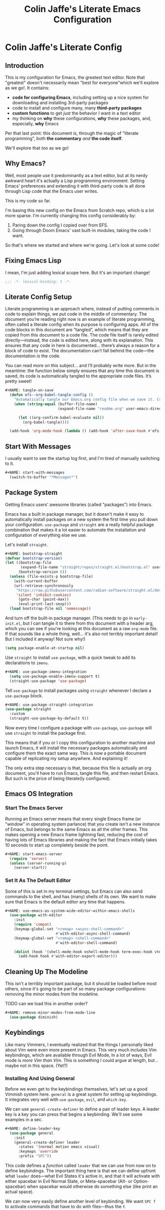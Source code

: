 #+title: Colin Jaffe's Literate Emacs Configuration
#+PROPERTY: header-args:emacs-lisp :mkdirp yes :tangle init.el :padline yes

* Colin Jaffe's Literate Config

** Introduction

This is my configuration for Emacs, the greatest text editor. Note that "greatest" doesn't necessarily mean "best for everyone"which we'll explore as we go!. It contains:

- *code for configuring Emacs*, including setting up a nice system for downloading and installing 3rd-party packages
- code to install and configure many, many *third-party packages*
- *custom functions* to get /just/ the behavior I want in a text editor
- my thinking on *why* these configurations, *why* these packages, and, especially, *why* Emacs

Per that last point: this document is, through the magic of "literate programming", both *the commentary* /and/ *the code itself*.

We'll explore that /too/ as we go!

** Why Emacs?

Well, most people use it predominantly as a text editor, but at its nerdy awkward heart it's actually a Lisp programming environment. Setting Emacs' preferences and extending it with third-party code is all done through Lisp code that the Emacs user writes.

[[https://www.explainxkcd.com/wiki/index.php/297:_Lisp_Cycles][https://www.explainxkcd.com/wiki/images/e/eb/lisp_cycles.png]]

This is my code so far.

I'm basing this new config on the Emacs from Scratch repo, which is a lot more sparse. I'm currently changing this config considerably by:

1. Paring down the config I copied over from EFS.
2. Going through Doom Emacs' vast built-in modules, taking the code I want.

So that's where we started and where we're going. Let's look at some code!

** Fixing Emacs Lisp

I mean, I'm just adding lexical scope here. But it's an important change!

#+NAME: lexical-binding
#+begin_src emacs-lisp :lexical yes
  ;;; -*- lexical-binding: t -*-
#+end_src

** Literate Config Setup

Literate programming is an approach where, instead of putting comments in code to explain things, we put code in the middle of commentary. The document you’re reading right now is an example of literate programming, often called a literate config when its purpose is configuring apps. All of the code blocks in this document are “tangled”, which means that they are copied from this document to a code file. The code file itself is rarely edited directly—instead, the code is edited here, along with its explanation. This ensures that any code in here is documented… there’s always a reason for a block of code to exist. The documentation can’t fall behind the code—the documentation /is/ the code.

You can read more on this subject… and I’ll probably write more. But in the meantime: the function below simply ensures that any time this document is saved, its code is automatically tangled to the appropriate code files. It’s pretty sweet!

#+begin_src emacs-lisp
#+NAME: tangle-on-save
  (defun efs--org-babel-tangle-config ()
    "Automatically tangle our Emacs.org config file when we save it. Credit to Emacs From Scratch for this one!"
    (when (string-equal (buffer-file-name)
                        (expand-file-name "readme.org" user-emacs-directory))

      (let ((org-confirm-babel-evaluate nil))
        (org-babel-tangle))))

  (add-hook 'org-mode-hook (lambda () (add-hook 'after-save-hook #'efs--org-babel-tangle-config)))
#+end_src

** Start With Messages

I usually want to see the startup log first, and I'm tired of manually switching to it.

#+begin_src emacs-lisp
#+NAME: start-with-messages
  (switch-to-buffer "*Messages*")
#+end_src

** Package System

Getting Emacs users' awesome libraries (called "packages") into Emacs.

Emacs has a built in package manager, but it doesn't make it easy to automatically install packages on a new system the first time you pull down your configuration. ~use-package~ and ~straight~ are a really helpful package combination that makes it a lot easier to automate the installation and configuration of everything else we use.

Let's install ~straight~.

#+begin_src emacs-lisp
#+NAME: bootstrap-straight
(defvar bootstrap-version)
(let ((bootstrap-file
       (expand-file-name "straight/repos/straight.el/bootstrap.el" user-emacs-directory))
      (bootstrap-version 6))
  (unless (file-exists-p bootstrap-file)
    (with-current-buffer
	(url-retrieve-synchronously
	 "https://raw.githubusercontent.com/radian-software/straight.el/develop/install.el"
	 'silent 'inhibit-cookies)
      (goto-char (point-max))
      (eval-print-last-sexp)))
  (load bootstrap-file nil 'nomessage))
#+end_src

And turn off the built-in package manager. (This needs to go in ~early-init.el~, but I can tangle it to there from this document with a header arg, which you can see if you're looking at this document as a raw ~org-mode~ file. If that sounds like a whole thing, well... it's also not terribly important detail! But I included it anyway! Not sure why!)

#+NAME: turn-off-package
#+begin_src emacs-lisp :tangle early-init.el
(setq package-enable-at-startup nil)
#+end_src

Use ~straight~ to install ~use-package~, with a quick tweak to add its declarations to ~imenu~.

#+begin_src emacs-lisp
#+NAME: use-package-imenu-integration
  (setq use-package-enable-imenu-support t)
  (straight-use-package 'use-package)
#+end_src

Tell ~use-package~ to install packages using ~straight~ whenever I declare a ~use-package~ block.

#+begin_src emacs-lisp
#+NAME: use-package-straight-integration
(use-package straight
  :custom
  (straight-use-package-by-default t))
#+end_src

Now every time I configure a package with ~use-package~, ~use-package~ will use ~straight~ to install the package first.

This means that if you or I copy this configuration to another machine and launch Emacs, it will install the necessary packages automatically and configure them the exact same way. This is now a portable document capable of replicating my setup anywhere. And explaining it!

The only extra step necessary is that, because this file is actually an org document, you'll have to run Emacs, tangle this file, and then restart Emacs. But such is the price of being literate(ly configured).

** Emacs OS Integration

*** Start The Emacs Server

Running an Emacs server means that every single Emacs frame (or "window" in operating system parlance) that you create isn't a new instance of Emacs, but belongs to the same Emacs as all the other frames. This makes opening a new Emacs frame lightning fast, reducing the cost of having lots of Emacs libraries and making the fact that Emacs initially takes 10 seconds to start up completely beside the point.

#+begin_src emacs-lisp
#+NAME: start-emacs-server
  (require 'server)
  (unless (server-running-p)
    (server-start))
#+end_src

*** Set It As The Default Editor

Some of this is set in my terminal settings, but Emacs can also send commands to the shell, and has (many) shells of its own. We want to make sure that Emacs is the default editor any time that happens.

#+begin_src emacs-lisp :lexical no
#+NAME: use-emacs-as-system-wide-editor-within-emacs-shells
  (use-package with-editor
    :init
    (require 'compat)
    (keymap-global-set "<remap> <async-shell-command>"
                       #'with-editor-async-shell-command)
    (keymap-global-set "<remap> <shell-command>"
                       #'with-editor-shell-command)

    (dolist (hook '(shell-mode-hook eshell-mode-hook term-exec-hook vterm-mode-hook))
      (add-hook hook #'with-editor-export-editor)))
#+end_src

** Cleaning Up The Modeline

This isn't a terribly important package, but it should be loaded before most others, since it's going to be part of so many package configurations: removing the minor modes from the modeline.

TODO can we load this in another order?

#+begin_src emacs-lisp :lexical no
#+NAME: remove-minor-modes-from-mode-line
  (use-package diminish)
#+end_src

** Keybindings

Like many Vimmers, I eventually realized that the things I personally liked about Vim were even more present in Emacs. This very much includes Vim keybindings, which are available through Evil Mode, In a lot of ways, Evil mode is /more Vim than Vim/. This is something I could argue at length, but... maybe not in this space. (Yet?)

*** Installing And Using General

Before we even get to the keybindings themselves, let's set up a good Vimmish system here. ~general~ is a great system for setting up keybindings. It integrates very well with ~use-package~, ~evil~, and ~which-key~.

We can use ~general-create-definer~ to define a pair of leader keys. A leader key is a key you can press that begins a keybinding. We'll see some examples in a sec.

#+begin_src emacs-lisp
#+NAME: define-leader-key
  (use-package general
    :init
    (general-create-definer leader
      :states '(normal motion emacs visual)
      :keymaps 'override
      :prefix "SPC"))
#+end_src

This code defines a /function/ called ~leader~ that we can use from now on to define keybindings. The important thing here is that we can define upfront what ~leader~ does—what Evil States it's active in, and that it will activate with either spacebar in Evil Normal State, or Meta-spacebar (Alt- or Option-spacebar) when spacebar would otherwise do something else (like print an actual space).

We can now very easily define another level of keybinding. We want ~SPC f~ to activate commands that have to do with files—thus the ~f~.

#+begin_src emacs-lisp
#+NAME: add-files-menu
  (use-package emacs
    :general
    (leader "f" '(:ignore t :which-key "Files Menu")))
#+end_src

From now on, when you press the user presses the spacebar (or ~M-SPC~) and then ~f~, they'll have access to any commands that follow. And when we put ~which-key~ in there momentarily, when they press ~SPC~ they'll get a menu that will show them that ~f~ leads to commands labeled "files", and if they press ~f~ they'll see a list of letters they can press next and the commands that each will activate.

Let's define a few commands that open specific commonly accessed files as examples, and then bind them to keys using this system.

#+begin_src emacs-lisp
#+NAME:commands-for-common-file-access
  (use-package emacs
    :init
    (setq org-directory "~/org-stuff")

    (defun crj-open-literate-config-file ()
      "Open the literate config file in the user directory."
      (interactive)
      (find-file (expand-file-name "readme.org" user-emacs-directory)))

    (defun crj-open-task-list ()
      "Open the master task list file."
      (interactive)
      (find-file (expand-file-name "readme.org" org-directory)))

    (defun crj-open-quick-note-file ()
      "Open the file used for quick notes."
      (interactive)
      (find-file (expand-file-name "quick-note.md" org-directory)))

    :general
    (leader
      "fc" '(crj-open-literate-config-file :which-key "Open literate config file.")
      "ft" '(crj-open-task-list :which-key "Open task list file.")
      "fq" '(crj-open-quick-note-file :which-key "Open quick notes file.")))
#+end_src

Now it's not much code to add fairly complex keybindings, and once we get ~which-key~ installed, they'll be discoverable as well!

Next we'll define a bunch more keybindings, as well as answer the question, /why leader keys at all?/

*** Let's Define Some Menus!

I'll add to this section every time I have a new menu to add to the hierarchy.

I'm also mapping a new help command in a couple places, so that I can later remap ~C-h~ to deleting a character.

#+begin_src emacs-lisp :lexical no
#+NAME: menus
  (use-package emacs
    :init
    (setq embark-help-key "C-S-h")

    :general
    ("C-S-h" 'help-command)

    (leader
      "h" '(:keymap help-map :which-key "Help menu.")
      "w" '(evil-window-map :which-key "Window menu.")
      "m" '(:ignore t :which-key "Markup menu.")
      "mc" '(:ignore t :which-key "Markup clock menu.")
      "i" '(:ignore t :which-key "Insert menu.")
      "ic" '(:ignore t :which-key "Insert cursor menu.")
      "l" '(:ignore t :which-key "Lisp menu.")
      "b" '(:ignore t :which-key "Buffers menu.")
      "t" '(:ignore t :which-key "Toggle menu.")
      "s" '(:ignore t :which-key "Search menu.")
      "z" '(:ignore t :which-key "Zooming menu.")
      "c" '(:ignore t :which-key "Code menu.")
      "q" '(:ignore t :which-key "Quit menu.")
      "p" '(:ignore t :which-key "Project menu.")
      "v" '(:ignore t :which-key "Visualize menu.")
      "a" '(:ignore t :which-key "Applications menu.")
      "ac" '(:ignore t :which-key "Calendar menu.")
      "am" '(:ignore t :which-key "Music menu.")
      "ap" '(:ignore t :which-key "Process management menu.")
      "acg" '(:ignore t :which-key "Google Calendar menu.")
      "g" '(:ignore t :which-key "Git menu.")
      "ai" '(:ignore t :which-key "AI menu.")
      "aib" '(:ignore t :which-key "Bing Chat menu.")))
#+end_src

*** General Emacs' Keybindings

Many of my keybindings are taken from Doom Emacs' well-thought-through keybindings—although part of this is certainly that I'm just used to using them for the last couple of years.

In Vanilla Emacs' keybinding land, the focus is on often elaborate key "chords", where you use a series of modifier key-letter pairs, while in Vim/Evil, most commands use a "leader" key.

For example, opening a file in Vanilla Emacs keybindings would be ~C-x C-f~, which means to hold down the ~Control~ key, press ~x~, then, still holding down ~Control~ (or re-pressing and holding it), press ~f~. This can be a bit of a strain on your hand, although certainly less so if you follow best practices and swap ~Control~ and ~Caps Lock~.

In Evil-Mode-style keybindings, the same command might be something like ~SPC f o~, which means press the ~spacebar~, then press the ~f~ key, then press the ~o~ key.

This works because in a modal editing system like Vim and Evil, pressing keys doesn't type anything into a file, but activates commands instead. For example, ~/~ begins a text search (like ~C-f~ or ~Command-f~ in many apps), and ~dd~ deletes the line the cursor is on. To enter a text insertion state and actually type text, you have to use a command—in Evil/Vim, the classic command is ~i~ (for ~i~nsert).

This system of different "modes" (Vim parlance) or "states" (Evil parlance, since "mode" has a different meaning in Emacs) gives you tons of freedom in your keybindings. If you /don't/ have non-typing states to unlock these fast editing commands, you need to use modifiers keys like ~Control~ and ~Alt~ and ~Command~ to differentiate commands from typing. In a modal system's "normal state"—so called because editing text is /more/ common than typing new text—you can use ~SPC f o~ to ~o~ pen a ~f~ ile. This opens you up to simpler keybindings that can be a little more mnemonic /without/ contorting your hands.

Let's see some examples!

The following binds ~SPC f s~ to save a file. It's nice and mnemonic, as well as just three quick presses.

#+begin_src emacs-lisp
#+NAME: file-saving-keybinding
  (use-package emacs
    :general
    (leader "fs" '(save-buffer :which-key "Save current buffer.")))
#+end_src

The ~:prefix "SPC"~ tells ~general~ that this is a "leader key", a key that leads off a set of commands. ~:keymaps normal~ indicates that this is a command for "normal state"—which makes sense, because in a typing state like insert state, you want the spacebar to actually type a space! The next line, the ~"f"~ one, creates a sort of menu for further commands, which will (soon) include keybound commands that have to do with files (maybe copy and rename/move will go there, for example). The ~:which-key~ keyword in that and the following line, where we finally bind the ~save-buffer~ command, tells ~which-key~ (see the "Which Key" section below) how to label the menu and commands for discoverability.

To see a good example of a menu with many commands in it, see the section on Helpful commands.

You don't always have to have commands in a deep hierarchy of sections. Here is a simple-if-not-mnemonic ~SPC .~ for opening or creating a file. (And you can also launch ~dired~ with it!) This is such a common command that it's good not to bury it in a menu.

#+begin_src emacs-lisp
#+NAME: open-or-create-file-keybinding
  (use-package emacs
    :general
    (leader "." '(find-file :which-key "Open or create file.")))
#+end_src

I think you get the basics—as I did with learning and writing this section! Let's throw a bunch of commonly-used universal Emacs keybindings together now!

#+begin_src emacs-lisp
#+NAME: common-emacs-keybindings
  (use-package emacs
    :init
    (leader
      "," '(consult-buffer :which-key "Switch buffer or open recent file.")
      "<" '(consult-project-buffer :which-key "Switch to project-specific buffer.")
      "TAB" '(evil-switch-to-windows-last-buffer :which-key "Previous buffer.")
      ";" '(execute-extended-command :which-key "Run interactive command.")
      ":" '(eval-expression :which-key "Evaluate expression.")
      "y" '(consult-yank-from-kill-ring :which-key "Select from clipboard history.")))
#+end_src

And adding some buffer commands, including a custom one.

#+begin_src emacs-lisp
#+NAME: common-buffer-command-keybindings
  (use-package emacs
    :init
    (defconst crj--immortal-buffer-names '("*scratch*"
                                           "#emacs"
                                           "*Messages*"
                                           shell-command-buffer-name shell-command-buffer-name-async))

    (defun crj-kill-or-bury-current-buffer ()
      "Kill the current buffer.

  Unless it's a buffer we should always keep alive, in which case we just bury it in the buffer list."
      (interactive)
      (if (member (buffer-name (current-buffer)) crj--immortal-buffer-names)
          (bury-buffer)
        (kill-buffer (current-buffer))))

    :general
    (leader
      "bd" '(crj-kill-or-bury-current-buffer :which-key "Kill buffer.")
      "bz" '(bury-buffer :which-key "Bury buffer.")
      "br" '(revert-buffer :which-key "Revert buffer.")
      "bW" '(kill-buffer-and-window :which-key "Kill buffer and close window.")))
#+end_src

*** Or Maybe Redo Keybindings To Be More Readable?

What makes keybindings readable?

Well, check out this (useful!) keybinding:

#+begin_src emacs-lisp :tangle no
#+NAME: just-one-space-keybinding
  (use-package emacs
    :general
    (:states 'insert
     "<S-backspace>" #'just-one-space))
#+end_src

See the <S-backspace> mapping? Well, it took me a good while to find the right way to write shift-backspace in the same syntax as the rest of it, and in the process, I happened upon this alternate syntax:

#+begin_src emacs-lisp
#+NAME: just-one-space-alternate-keybinding
  (use-package emacs
    :general
    (:states 'insert
     [(shift backspace)] #'just-one-space))
#+end_src

 It's /not/ a short way to write it, but I'm agreeing more and more these days with the idea that short-hands are a real time-saver for when you're entering commands all by yourself (perfect example is installing something globally via ~npm~ with ~npm i -g [package name]~ on your own machine by yourself), but if something's in a document, where someone (even just you several weeks later) needs to read and understand it, it should have the long-hand version—so with the previous example, you'd write the command in a document as ~npm install --global [package name]~.

 So! Maybe this is how these mappings should be written? ~[(control d)]~ instead of ~"C-d"~? Maybe! Bears thinking about, for sure.

*** Which Key

Which key shows you a constantly updating list of what keys you can press next and what commands or menus they'll activate. It's helpful when you can't remember a shortcut, or even just when you want to explore what commands are under a certain menu.

#+begin_src emacs-lisp
#+NAME: which-key
  (use-package which-key
    :diminish 'which-key-mode

    :config
    (which-key-mode)
    (setq which-key-idle-delay 2
          which-key-separator "→"
          which-key-show-operator-state-maps t
          which-key-sort-order #'which-key-prefix-then-key-order
          which-key-show-prefix nil
          which-key-special-keys '("SPC" "TAB" "RET" "ESC" "DEL")))
#+end_src

** Markup Documents

*** General Markup Settings

Searching a markup outline.

#+begin_src emacs-lisp
#+NAME: markup-search-keybinding
  (use-package emacs
    :general
    (leader "m." '(consult-outline :which-key "Search markup outline.")))
#+end_src

This is an Org Mode command, but it works everywhere!

#+begin_src emacs-lisp :lexical no
#+NAME: markup-repair-numbered-list-keybinding
  (use-package org
    :general
    (leader "ml" '(org-list-repair :which-key "Repair numbered list.")))
#+end_src

*** Emmet Abbreviations

These abbreviations are a great tool for HTML, to the point where they're built into many editors now. But not Emacs, so they're a package.

If you don't know at least the simple Emmet abbreviations, and you write HTML... man, you're missing out. Check out the full docs, but here's [[https://docs.emmet.io/cheat-sheet/][a great Emmet cheat sheet]].

#+begin_src emacs-lisp :lexical no
#+NAME: emmet-abbreviations
  (use-package emmet-mode
    :ghook
    'sgml-mode-hook
    'css-mode-hook
    'html-mode-hook
    'web-mode-hook

    :init
    (setq emmet-move-cursor-between-quotes t
          emmet-self-closing-tag-style " /"))
#+end_src

*** Org Mode

As Emacs From Scratch put it:

#+BEGIN_QUOTE
[[https://orgmode.org/][Org Mode]] is one of the hallmark features of Emacs. It is a rich document editor, project planner, task and time tracker, blogging engine, and literate coding utility all wrapped up in one package.
#+END_QUOTE

**** Install Newest Version

Org is built into Emacs, but you probably want the newest version.

#+begin_src emacs-lisp
#+NAME: newest-org-mode-version
  (use-package org)
#+end_src

**** Basic Setup

#+begin_src emacs-lisp :lexical no
#+NAME: org-mode-basic-setup-1
  (use-package org
    :init
    (advice-add 'org-refile :after 'org-save-all-org-buffers)

    (setq org-refile-use-outline-path t
          org-link-descriptive nil
          org-startup-folded 'show2levels
          org-refile-targets '((org-agenda-files . (:maxlevel . 6))))

    (defun crj-refile-in-current-buffer ()
      (interactive)
      (let ((org-refile-use-outline-path t)
            (org-refile-targets '((nil . (:maxlevel . 6)))))
        (org-refile))))
#+end_src

**** Keybindings

Let's make Org keybindings a bit better.

***** Org Tasks

Configuring how we manage our tasks using Org Mode.

****** Scheduling

Some Evil keybindings for handling scheduling. Although I got used to the built-in keybindings enough that I may not use these that much!

#+begin_src emacs-lisp :lexical no
#+NAME: org-mode-scheduling-keybindings
  (use-package org
    :general
    (leader
      "mcs" '(org-schedule :which-key "Add schedule to headline.")
      "mcd" '(org-deadline :which-key "Add deadline to headline.")
      "mct" '(org-timestamp :which-key "Add timestamp to headline.")
      "mck" '(org-timestamp-up :which-key "Increment timestamp portion at point.")
      "mcj" '(org-timestamp-down :which-key "Decrement timestamp portion at point.")
      "mcK" '(org-timestamp-up-day :which-key "Increment timestamp day portion.")
      "mcJ" '(org-timestamp-down-day :which-key "Decrement timestamp day portion.")))
#+end_src

***** Searching Org Documents

The search results for ~consult-org-heading~ are fantastic, as you can search the entire path of headings. So we overwrite the ~consult-outline~ keybinding when we're in Org Mode.

#+begin_src emacs-lisp
#+NAME: org-mode-headings-search-keybinding
  (use-package org
    :general
    (leader "m/" '(consult-org-heading :which-key "Search current headings.")))
#+end_src

**** Org Mode Better Font Faces

The ~efs/org-font-setup~ function configures various text faces to tweak the sizes of headings and use variable width fonts in most cases so that it looks more like we're editing a document in ~org-mode~. We switch back to fixed width (monospace) fonts for code blocks and tables so that they display correctly.

#+begin_src emacs-lisp
#+NAME: org-mode-better-font-faces
  (use-package org
    :init
    (defun my/buffer-face-mode-variable ()
      "Set font to a variable width (proportional) fonts in current buffer."
      (interactive)
      (setq buffer-face-mode-face '(:family crj--variable-pitch-font
                                    :height 1.0
                                    :width normal))

      (buffer-face-mode))

    (defun my/set-general-faces-org ()
      (my/buffer-face-mode-variable)
      (setq line-spacing 0.1
            org-pretty-entities t
            org-startup-indented t
            org-adapt-indentation nil)
      (variable-pitch-mode +1)
      (diminish 'buffer-face-mode)
      (diminish 'variable-pitch-mode)
      (mapc
       (lambda (face) ;; Other fonts that require it are set to fixed-pitch.
         (set-face-attribute face nil :inherit 'fixed-pitch))
       (list 'org-block
             'org-table
             'org-verbatim
             'org-block-begin-line
             'org-block-end-line
             'org-meta-line
             'org-date
             'org-drawer
             'org-property-value
             'org-special-keyword
             'org-document-info-keyword))
      (mapc ;; This sets the fonts to a smaller size
       (lambda (face)
         (set-face-attribute face nil :height 0.8))
       (list 'org-document-info-keyword
             'org-block-begin-line
             'org-block-end-line
             'org-meta-line
             'org-drawer
             'org-property-value
             )))

    (defun efs/org-font-setup ()
      ;; Replace list hyphen with dot
      (font-lock-add-keywords 'org-mode
                              '(("^ *\\([-]\\) "
                                 (0 (prog1 () (compose-region (match-beginning 1) (match-end 1) "•"))))))

      ;; Ensure that anything that should be fixed-pitch in Org files appears that way
      (set-face-attribute 'org-block nil    :foreground nil :font crj--coding-font)
      (set-face-attribute 'org-table nil    :font crj--coding-font)
      (set-face-attribute 'org-formula nil  :font crj--coding-font)
      (set-face-attribute 'org-code nil     :font crj--coding-font)
      (set-face-attribute 'org-table nil    :font crj--coding-font)
      (set-face-attribute 'org-verbatim nil :font crj--coding-font)
      (set-face-attribute 'org-special-keyword nil :font crj--coding-font)
      (set-face-attribute 'org-meta-line nil :font crj--coding-font)
      (set-face-attribute 'org-checkbox nil  :font crj--coding-font))

    (add-hook 'org-mode-hook #'my/set-general-faces-org))

#+end_src

**** Basic Config

Emacs' From Scratch's Commentary (this is one of the areas of my config I have edited but not rewritten):

#+BEGIN_QUOTE
This section contains the basic configuration for ~org-mode~ plus the configuration for Org agendas and capture templates. There's a lot to unpack in here so I'd recommend watching the videos for [[https://youtu.be/VcgjTEa0kU4][Part 5]] and [[https://youtu.be/PNE-mgkZ6HM][Part 6]] for a full explanation.
#+END_QUOTE

#+begin_src emacs-lisp
#+NAME: org-mode-basic-setup-2
  (use-package org
    :init
    (setq org-link-descriptive nil)

    (defun crj--diminish-org-indent-mode ()
      (diminish 'org-indent-mode))

    (add-hook 'org-indent-mode-hook #'crj--diminish-org-indent-mode)

    (defun efs/org-mode-setup ()
      (org-indent-mode)
      ;; (variable-pitch-mode 1)
      (visual-line-mode 1))

    (add-hook 'org-mode-hook #'efs/org-mode-setup)

    :general
    (:keymaps 'org-mode-map
     :states '(normal insert)
     "M-h" #'org-metaleft
     "M-l" #'org-metaright))
#+end_src

**** Nicer Heading Bullets

Emacs From Scratch's commentary on this:

#+BEGIN_QUOTE
[[https://github.com/sabof/org-bullets][org-bullets]] replaces the heading stars in ~org-mode~ buffers with nicer looking characters that you can control. Another option for this is [[https://github.com/integral-dw/org-superstar-mode][org-superstar-mode]] which we may cover in a later video.
#+END_QUOTE

#+begin_src emacs-lisp
#+NAME: org-mode-nicer-bullets
  (use-package org-bullets
    :hook (org-mode . org-bullets-mode)
    :custom
    (org-bullets-bullet-list '("◉" "○" "●" "○" "●" "○" "●")))

#+end_src


**** Org Exporting

Org mode can export to other formats—probably its strongest feature.

***** General Settings

Most of this is pretty standard, but I also do have my own CSS to make exporting a little better. It's dead simple, and I'm sure I will change it if I start exporting to HTML more seriously.

#+begin_src emacs-lisp :lexical no
#+NAME: org-mode-export-settings
  (use-package org
    :init
    (setq org-html-special-string-regexps nil
          org-html-postamble nil
          org-export-with-date nil
          org-export-with-section-numbers nil
          org-export-with-toc nil
          org-export-headline-levels 6
          org-html-head-extra
          "<style>.example::before {content: \"Results:\"; display: block; margin-bottom: 1em;}</style>"))
  #+end_src

***** Org Export to GFM

Org doesn't have at least one format I like using: Github Flavored Markdown. So let's add that with a package.

#+begin_src emacs-lisp :lexical no
#+NAME: org-mode-export-gfm
  (use-package ox-gfm)
#+end_src

***** Importing Into Org Mode

Org Mode is great at exporting to other formats, but other formats usually don't export to Org. And there's no built-in way to do it, weirdly. So! Package time.

#+begin_src emacs-lisp :lexical no
#+NAME: org-mode-import
  (use-package org-pandoc-import
    :straight (:host github
               :repo "tecosaur/org-pandoc-import"
               :files ("*.el" "filters" "preprocessors")))
#+end_src

**** Org Code Editing And Evaluation

Literate programming for fun and profit. Or... at least, for fun.

#+begin_src emacs-lisp :lexical no
#+NAME: org-mode-code-editing-and-evaluation
  (use-package ob-racket
    :straight (:host github :repo "DEADB17/ob-racket"))

  (use-package emacs
    :init
    (setq org-confirm-babel-evaluate nil
          org-src-window-setup 'current-window)

    (org-babel-do-load-languages
     'org-babel-load-languages
     '((emacs-lisp . t)
       ;; (sql-mode . t)
       (racket . t)
       ;; (python . t)
       ;; (ipython . t)
       ;; (bash . t)
       ;; (sh . t)
       ;; (js . t)
       ;; (javascript . t)
       ;; (sql . t)
       ;; (go . t)
       ))

    :general
    (:keymaps 'org-src-mode-map
     "C-c '" '(org-edit-src-exit :which-key "Finish editing source block.")
     "C-c c" '(org-edit-src-exit :which-key "Finish editing source block.")
     "C-c C-c" '(org-edit-src-exit :which-key "Finish editing source block.")
     "C-c k" '(org-edit-src-abort :which-key "Cancel editing source block.")
     "C-c C-k" '(org-edit-src-abort :which-key "Cancel editing source block."))

    (:keymaps 'org-mode-map
     :states 'normal
     "RET" #'org-ctrl-c-ctrl-c
     "C-c n" '(org-babel-next-src-block :which-key "Go to next source block.")
     "C-c p" '(org-babel-previous-src-block :which-key "Go to previous source block."))

    (:keymaps 'org-mode-map
     :states '(normal emacs visual insert motion)
     "C-c C-v k" '(org-babel-remove-result :which-key "Remove results block of current block.")
     "C-c C-v C-k" '(org-babel-remove-result :which-key "Remove results block of current block.")
     "C-c C-v K" '((lambda ()
                     (interactive)
                     (org-babel-remove-result-one-or-many t))
                   :which-key "Remove results block of all blocks.")
     "C-c C-v C-K" '((lambda ()
                       (interactive)
                       (org-babel-remove-result-one-or-many t))
                     :which-key "Remove results block of all blocks.")))
#+end_src

**** Pomodoro Task Management

#+begin_src emacs-lisp :lexical no
#+NAME: org-mode-pomodoro
  (use-package org-pomodoro
    :init
    (dolist (player-args-setting '(org-pomodoro-start-sound-args
                                   org-pomodoro-killed-sound-args
                                   org-pomodoro-ticking-sound-args
                                   org-pomodoro-finished-sound-args
                                   org-pomodoro-overtime-sound-args
                                   org-pomodoro-long-break-sound-args
                                   org-pomodoro-short-break-sound-args))
      (set player-args-setting "volume=15000"))

    (setq org-pomodoro-manual-break t
          org-pomodoro-keep-killed-pomodoro-time t
          org-pomodoro-format "P%s"
          org-pomodoro-time-format "%m"
          org-pomodoro-long-break-format "L~%s"
          org-pomodoro-short-break-format "S~%s")

    :general
    (leader "mcp" '(org-pomodoro :which-key "Toggle Org Pomodoro time tracking.")))
#+end_src

*** Markdown

The not-quite-as-good-as-Org-but-more-universally-spoken markup language.

Now heavily customized!

Let's see if we can hit these quickly. We:

- set ~gfm-mode~ to be the main mode we use for Markdown files.
- set Variable Pitch mode to run in Markdown buffers
- set a bunch of markdown-mode's configuration variables you can check out yourself
- make sure our fonts scale appropriately
- add a command to add a new heading, similar to org mode's approach (should definitely be refactored at some point)
- set my favorite JS mode to run for JS code blocks: RJSX Mode
- allow promotion, demotion, and movement in insert state
- Add ~edit-indirect~, a package that allows you to edit an embedded code block in a dedicated code-oriented buffer in Markdown buffers, which is another, "Oh, cuuuute, it thinks it's Org Mode!" kind of feature.
- Add some Evil keybindings with Evil Markdown Mode.

And we're done at a mere 58 lines of code! (Though... again, I can probably simplify my little custom add-a-heading function.)

#+begin_src emacs-lisp
#+NAME: markdown-mode
  (use-package markdown-mode
    :mode ("\\.\\(?:md\\|markdown\\|mkd\\|mdown\\|mkdn\\|mdwn\\)\\'" . gfm-mode)

    :gfhook #'variable-pitch-mode

    :init
    (setq markdown-indent-on-enter 'indent-and-new-item
          markdown-list-indent-width 2
          markdown-fontify-code-blocks-natively t
          markdown-asymmetric-header t)

    (defun crj-add-markdown-header ()
      "Add a markdown header after the current one, at the same level."
      (interactive)
      (let ((level (crj--get-markdown-level)))
        (when (thing-at-point-looking-at markdown-regex-header)
          (forward-char))
        (if (re-search-forward markdown-regex-header nil t)
            (forward-line -1)
          (goto-char (point-max)))
        (markdown-insert-header level nil nil))
      (when (featurep 'evil)
        (evil-insert-state)))

    (defun crj--get-markdown-level ()
      "Helper function to get the current markdown heading level.

  Used by `crj-add-markdown-header'"
      (save-excursion
        (unless (thing-at-point-looking-at markdown-regex-header)
          (re-search-backward markdown-regex-header nil t))
        (markdown-outline-level)))

    :config
    (add-to-list 'markdown-code-lang-modes '("javascript" . rjsx-mode))

    :general
    (general-def 'insert markdown-mode-map
      "M-l" #'markdown-demote
      "M-h" #'markdown-promote
      "M-k" #'markdown-move-up
      "M-j" #'markdown-move-down)

    (general-def '(insert normal) markdown-mode-map
      "C-<return>" #'crj-add-markdown-header))

  (use-package edit-indirect)

  (use-package evil-markdown
    :straight (:host github
               :repo "Somelauw/evil-markdown")

    :after markdown-mode

    :ghook ('(markdown-mode-hook gfm-mode-hook))

    :general
    (:keymaps 'evil-markdown-mode-map
     :states '(insert emacs)
     "C-d" nil))
#+end_src

*** HTML

The ugly-but-fully-featured markup language.

#+begin_src emacs-lisp
#+NAME: html-mode
  (use-package web-mode
    :commands (web-mode)

    :mode (("\\.html" . web-mode)
           ("\\.htm" . web-mode)
           ("\\.sgml\\'" . web-mode))

    :config
    (setq web-mode-markup-indent-offset 2
          web-mode-css-indent-offset 2
          web-mode-code-indent-offset 2
          web-mode-comment-style 2))
#+end_src

*** Info Mode

Info Mode is the special mode Emacs uses for manuals.

Only making one change so far: removing the shadowing of my leader key.

#+begin_src emacs-lisp :lexical no
#+NAME: info-mode
  (use-package emacs
    :after evil
    :init
    (define-key Info-mode-map (kbd "SPC") nil)
    (evil-define-key 'normal Info-mode-map (kbd "SPC") nil))
#+end_src

** Evil Mode

Time to spend a vast amount of time thinking through Vim-style keybindings!

*** Transposing Characters

Before we get to the Evil mode setup, this is a small function I wrote to transpose characters with one Vimmish atomic action. It's the first thing here in Evil Mode because, at some point, I want to get into why this is a very Vimmish function, since it might serve as a good introduction to this section.

#+begin_src emacs-lisp
#+NAME: evil-transpose-chars
  (use-package emacs
    :init
    (defun crj-evil-transpose-chars ()
      "Transpose characters as one vim-style action.

    Wraps the function `transpose-chars' so that it's more in the style of Evil
    Mode/Vim. (See info node `(evil)Overview')

    - Acts on the current character and the one to the right, which is more in line
    with Vim's Normal Mode style.
    - Adds the entire process as one action, adding undo/repeat ability.

    This differs greatly from the more Emacs-like `transpose-chars', which allows
    you to drag a character forward as far as you want, using a count, but this
    author found that he preferred the atomicity of Normal Mode.

    See `transpose-chars' for more info on the original function."
      (interactive)
      (evil-with-undo
        (forward-char)
        (transpose-chars 1)
        (backward-char 2)))

    :general
    (:keymaps 'normal :prefix "g"
     "b" '(crj-evil-transpose-chars :which-key "Transpose characters.")))

#+end_src

A title-case operator!

#+begin_src emacs-lisp
#+NAME: evil-title-case-operator
  (use-package evil
    :config
    (evil-define-operator evil-title-case (beg end type)
      "Convert text to title case."
      (if (eq type 'block)
          (evil-apply-on-block #'evil-titlecase beg end nil)
        (upcase-initials-region beg end)))

    :general
    (:keymaps 'motion :prefix "g"
     "H" '(evil-title-case :which-key "Title-case operator.")))
#+end_src

*** Evil Mode Setup

There are just a ton of variables here that finely set how Evil Mode is configured. Look at the definition of any of them using ~describe-variable~ to see what they do and what their possible values are!

#+begin_src emacs-lisp
#+NAME: evil-mode-configuration
  (use-package evil
    :init
    (defun crj--escape-plus ()
      (evil-ex-nohighlight))

    (advice-add 'evil-force-normal-state :after #'crj--escape-plus)

    (setq evil-want-integration t
          evil-want-keybinding nil
          evil-ex-search-persistent-highlight t
          evil-ex-substitute-global t
          sentence-end-double-space nil
          evil-want-C-u-scroll t
          evil-want-C-i-jump t
          evil-want-Y-yank-to-eol t
          evil-undo-system 'undo-redo
          evil-want-fine-undo t
          evil-mode-line-format 'nil
          evil-symbol-word-search t
          evil-visual-state-cursor 'hollow
          evil-ex-interactive-search-highlight 'selected-window
          evil-kbd-macro-suppress-motion-error t
          evil-respect-visual-line-mode nil)

    :config
    (global-set-key (kbd "<escape>") 'keyboard-escape-quit)
    (evil-mode 1)
    (evil-select-search-module 'evil-search-module 'evil-search)
    (evil-define-key '(motion global)
      "j" #'evil-next-line
      "gj" #'evil-next-visual-line
      "k" #'evil-previous-line
      "gk" #'evil-previous-visual-line
      "$" #'evil-end-of-line
      "g$" #'evil-end-of-visual-line)

    (dolist (mode '(custom-mode
                    eshell-mode
                    term-mode))
      (add-to-list 'evil-emacs-state-modes mode))

    :bind
    ("C-M-u" . universal-argument))
  #+end_src

**** Evil Collection

This library provides Evil Mode bindings for non-standard buffers, e.g. Magit.

I've reworked some of the ~evil-collection-unimpaired~ bindings to be a bit more mnemonic to me. ~[m~ and ~]m~ move text up and down by lines, while ~[e~ and ~]e~ should navigate to errors. ~[l~ and ~]l~ I will set later to some Lisp manipulation commands.

#+begin_src emacs-lisp
#+NAME: evil-integration-for-third-party-packages
  (use-package evil-collection
    :diminish 'unimpaired
    :diminish 'evil-collection-unimpaired-mode

    :after evil

    :init
    (evil-collection-init)
    (evil-collection-quickrun-setup)

    :general
    (general-unbind '(normal visual motion) evil-collection-unimpaired-mode-map
      "]l"
      "[l"
      "[m"
      "]m"
      "[e"
      "]e")

    (general-def '(normal visual motion) :prefix "["
      "m" '(evil-collection-unimpaired-move-text-up :which-key "Move text up.")
      "e" '(evil-collection-unimpaired-previous-error :which-key "Go to previous error."))
    (general-def '(normal visual motion) :prefix "]"
      "m" '(evil-collection-unimpaired-move-text-down :which-key "Move text down.")
      "e" '(evil-collection-unimpaired-next-error :which-key "Go to next error.")))
    #+end_src

*** Evil Keybindings for Org Mode

This library adds some basic Evil bindings. In addition to the "key themes"" you'll find in [[https://github.com/Somelauw/evil-org-mode/blob/master/doc/keythemes.org][the Evil Org keythemes documentation]], I've included their awesome ~RET~ function, which continues list items and other such, while removing many of the other default keybindings in favor of my own slightly modified versions, such as removing their ~C-S-k~ binding, which I use for ~evil-insert-digraph~, having moved /that/ command's usual binding (~C-k~) to make room for the more Emacsy ~kill-line~.

Also added some good Evil-y movement bindings, as you can see at the bottom.

#+begin_src emacs-lisp
#+NAME: evil-org-mode-configuration
  (use-package evil-org
    :after (evil org)

    :init
    (add-hook 'org-mode-hook #'evil-org-mode)
    (setq org-return-follows-link t
          evil-org-use-additional-insert t)

    :config
    (evil-org-set-key-theme '(textobjects todo additional))
    (evil-define-key '(normal visual insert) 'evil-org-mode
      (kbd "C-S-k") nil
      (kbd "C-S-h") nil)

    :general
    (:keymaps 'org-mode-map
     :states 'insert
     "RET" #'evil-org-return)

    (:keymaps 'org-mode-map :states '(motion normal visual)
     "gl" #'org-down-element
     "gh" #'org-up-element
     "gk" #'org-backward-element
     "gj" #'org-forward-element))
#+end_src

Henrik Lissner's version may have some things I can grab if I want to play with them later. Not using the below block currently.

#+begin_src emacs-lisp :lexical no :tangle no
#+NAME: evil-org-mode-configuration-from-henrik-lissner-currently-disabled
  (use-package evil-org
    :straight (evil-org-mode :type git :host github :repo "hlissner/evil-org-mode")

    :after org

    :init
    (add-hook 'org-mode-hook 'evil-org-mode)
    (setq org-return-follows-link t
          evil-org-use-additional-insert t)

    :config
    (evil-org-set-key-theme '(navigation insert textobjects additional calendar))
    (require 'evil-org-agenda)
    (evil-org-agenda-set-keys)
    (evil-define-key '(normal visual insert) 'evil-org-mode
      (kbd "C-S-k") nil)

    :general
    (:keymaps 'org-mode-map :states 'insert
     "RET" #'evil-org-return)

    (:keymaps 'org-mode-map :states '(motion normal visual)
     "gl" #'org-down-element
     "gh" #'org-up-element
     "gk" #'org-backward-element
     "gj" #'org-forward-element))
#+end_src

*** Emacs In Vim In Emacs

Bringing back some Emacs commands to use in Insert State.

The short-range, simple Emacs commands are often easier to use when you don't want to switch to Normal State for editing and then back to Insert State to immediately get back to writing. Faster to type ~C-w~ to delete the word you're currently typing and then replace it, rather than ~ESC ciw~. Or, worse, a situation where your editing doesn't bring you back to insert mode in the right place, like when the word /before/ your current word should be deleted—now you're talking about ~ESC bb daw A~ using Vim, but simply ~M-b C-w C-e~ with Vanilla Emacs bindings.

I'm still a /big/ fan of modal editing, since you spend so much time straight up editing, but sometimes, particularly when writing prose, you don't want a minor edit to break your flow.

[[./assets/funky-flow.gif]]

Also included in generally surfacing more Emacsy insert-state commands:
- some readline commands that aren't in actual Emacs, like ~kill-line~ and ~backwards-kill-sentence~ and (sometimes excluded) ~backward-kill-word~.
- ~zap-up-to-char~, the Emacsy equivalent of Evil's ~dt[char]~, is not currently keybound. (~zap-to-char~, Emacs' ~df[char]~, has a keybinding already.)
- Backwards versions of those two zaps. I don't /love/ Emacs' way of doing this, which would be to use Control-dash to give the function a negative number, /then/ ~M-z~ to run the command. I'd rather just wrap the command, passing in a negative number, then set that to ~M-Z~.

#+begin_src emacs-lisp
#+NAME: emacs-in-vim-in-emacs
  (use-package evil
    :init
    (defun crj-zap-to-char-backwards (arg char)
      "A wrapped version of `zap-to-char' that goes backwards.

  Kill up to and including ARGth occurrence of CHAR, backwards.
  Case is ignored if `case-fold-search' is non-nil in the current buffer.
  See also `zap-up-to-char' and the wrapped `crj-zap-up-to-char-backwards'."
      (interactive (list (prefix-numeric-value current-prefix-arg)
                         (read-char-from-minibuffer "Zap back to char: "
                                                    nil 'read-char-history)))
      (zap-to-char (- arg) char))

    (defun crj-zap-up-to-char-backwards (arg char)
      "A wrapped version of `zap-up-to-char' that goes backwards.

  Kill up to, but not including ARGth occurrence of CHAR, backwards.

  Case is ignored if case-fold-search is non-nil in the current buffer.
  Goes backward if ARG is negative; error if CHAR not found.
  Ignores CHAR at point.

  See also `zap-to-char' and the wrapped `crj-zap-to-char-backwards'."
      (interactive (list (prefix-numeric-value current-prefix-arg)
                         (read-char-from-minibuffer "Zap back up to char: "
                                                    nil 'read-char-history)))
      (zap-up-to-char (- arg) char))

    :general
    (general-def global-map
      "C-h" #'backward-delete-char
      "C-u" #'evil-delete-back-to-indentation
      "C-w" #'evil-delete-backward-word)

    (:states '(insert emacs)
     "C-n" #'next-line
     "C-p" #'previous-line
     "C-e" #'end-of-visual-line
     "C-a" #'beginning-of-visual-line
     "C-d" #'delete-forward-char
     "C-S-k" #'evil-insert-digraph
     "C-k" #'evil-delete-line
     "C-u" #'evil-delete-back-to-indentation
     "C-w" #'evil-delete-backward-word
     "M-t" #'zap-up-to-char
     "M-Z" #'crj-zap-to-char-backwards
     "M-T" #'crj-zap-up-to-char-backwards))
#+end_src

*** Visualizing Evil Commands

~evil-goggles~ helps you to visualize the text object you just worked on. Particularly useful for Evil yanks.

#+begin_src emacs-lisp
#+NAME: evil-command-quick-visualization
  (use-package evil-goggles
    :diminish 'evil-goggles-mode

    :after evil

    :init
    (setq evil-goggles-duration 0.3
          evil-goggles-pulse nil
          evil-goggles-enable-delete nil
          evil-goggles-enable-change nil)

    :config
    (evil-goggles-mode))
#+end_src

*** Working With Surrounding Text In Evil

This library is amazing for working with surrounding text. Changing double quotes to single, parens to square brackets, etc., and also wrapping and unwrapping: surround this line with square brackets, surround the surrounding curly brackets with parens, delete the surrounding curly brackets, and so on. Huge efficiency saver.

#+begin_src emacs-lisp
#+NAME: working-with-surrounding-text-in-evil
  (use-package evil-surround
    :after evil

    :config
    (global-evil-surround-mode 1))
#+end_src

*** Evil-Style Commenting

Really really great way to handle comments.

#+begin_src emacs-lisp
#+NAME: evil-style-commenting
  (use-package evil-nerd-commenter
    :after evil

    :config
    :general
    ([remap comment-line] #'evilnc-comment-or-uncomment-lines)
    (:keymaps 'normal :prefix "g"
     "c" '(evilnc-comment-operator :which-key "Toggle comment.")
     "C" '(evilnc-copy-and-comment-operator :which-key "Copy and comment.")
     "K" '(evilnc-comment-box :which-key "Create comment box."))

    (general-def 'normal evil-inner-text-objects-map
      "c" #'evilnc-inner-comment)
    (general-def 'normal evil-outer-text-objects-map
      "c" #'evilnc-outer-comment))
#+end_src

*** Replace With Clipboard In Evil

This is an invaluable command, especially since it's a motion I can combine with a text object.

Being able to type ~SPC r i )~ to say "replace what's in these parens with what I just copied to the kill ring" is amazingly efficient text editing.

#+begin_src emacs-lisp
#+NAME: replace-with-clipboard-in-evil
  (use-package evil-replace-with-register
    :after evil

    :general
    (leader "r" '(evil-replace-with-register :which-key "Replace text with register.")))
#+end_src

*** Evil Motion For Exchanging Text

Another efficient text editing library. This one exchanges two bits of text in an extremely Evilly way.

#+begin_src emacs-lisp
#+NAME: evil-motion-for-exchanging-text
  (use-package evil-exchange
    :after evil

    :general
    (:states '(normal visual)
     "gx" '(evil-exchange :which-key "Exchange text objects.")))
#+end_src

*** Evil Word Wackiness
I think I have a lot more to write here about how weird Evil's word motions are. We don't use them as often as other text objects, but while they're basic, I think the reason we avoid them is that there are some serious flaws in their design. Like I said, I'll write some more on them, for sure.

In the meantime, here are some fixes!

**** First, A Basic Fix

Little words should include word "parts" in camelCase words, whether you're using Evil or not. This is a fix for that.

#+NAME: subwords-as-words
#+begin_src emacs-lisp :lexical yes
  (use-package emacs
    :diminish 'subword-mode

    :init
    (global-subword-mode))
#+end_src

**** Quick Word Deletion

Some surprisingly useful motions I wrote one evening. They're like Evil's `x` and `X`, but for words!

Variations on these also come in handy quite often in Lisps (for which there are symex-oriented versions somewhere below).

I'm binding them to ~v~ and ~V~, which is super weird I know, but I—and many other long-time Vim/Evil users—don't use the visual modes very often. (And I placed them far away on a distant binding for the rare times I do need them.)

#+begin_src emacs-lisp :lexical no
#+NAME: quick-word-deletion
  (use-package evil
    :init
    (defun crj-delete-current-word ()
      "Delete current word.

  It's `evil-delete-char', but for words!

  This one's a bit hacky and probably has a ton of edge cases—most obviously,
  this won't work if it's the last word in the document.

  At some point I'll see if the edge cases ever really come up, in which case
  this will get refactored."
      (interactive)
      (evil-forward-word-begin)
      (crj-delete-previous-word))

    (defun crj-delete-previous-word ()
      "Delete previous word.

  It's `evil-delete-backward-char', but for words!"
      (interactive)
      (when (crj--point-is-past-start-of-thing-p 'word)
        (evil-backward-word-begin))
      (evil-delete-backward-word))

    (defun crj--point-is-past-start-of-thing-p (thing)
      "Returns whether point is past start of THING.

  For what THING can be, see `thing-at-point'.

  This function answers the age-old question:

  \"Was I just in the middle of something?\""
      (not (eq (point) (car (bounds-of-thing-at-point thing)))))

    :general
    (:states 'normal
      "v"  #'crj-delete-current-word
      "V" #'crj-delete-previous-word)

    (leader
      "tv" '(evil-visual-char :which-key "Evil visual state.")
      "tV" '(evil-visual-line :which-key "Evil visual line state.")))
#+end_src

**** Better Word Movement

For reasons I'll go into someday, these ~evil-cleverparens~ word motions are just closer to what you mean when you think of a word than Evil's/Vim's built-in ones.

Additionally, I'm binding the rarely-used ~H~ and ~L~ keys as additional forward/backward word motions, because they're somewhat in my muscle memory from the Lisp keybindings I currently use.

#+begin_src emacs-lisp :lexical no
#+NAME: better-word-movement
  (use-package evil-cleverparens
    :general
    (:states 'normal
      "W" #'evil-cp-forward-symbol-begin
      "B" #'evil-cp-backward-symbol-begin
      "L" #'evil-cp-forward-symbol-begin
      "H" #'evil-cp-backward-symbol-begin
      "E" #'evil-cp-forward-symbol-end
      "gE" #'evil-cp-backward-symbol-end))
#+end_src

*** Evil Jump-To-Matching For Opening And Closing Delimiters

Normally, Evil jumps between brackets with ~%~. Here's one library for opening that up to things like ~if~ and ~else~ and HTML opening/closing tags and anything else you can imagine/configure.

#+begin_src emacs-lisp :lexical no
#+NAME: matching-more-delimiters
  (use-package evil-matchit
    :init
    (global-evil-matchit-mode 1))
#+end_src

*** Evil Text Objects

Text Objects are a powerful concept in Vim/Evil. Let's add our own!

**** HTML Attribute Evil Text Object

This package gives you an Evil text object for XML/HTML attributes. It's helpful!

#+begin_src emacs-lisp
#+NAME: evil-text-object-for-html-attributes
  (use-package exato
    :commands (evil-outer-xml-attr evil-inner-xml-attr))
#+end_src

**** Evil Argument Text Object

#+begin_src emacs-lisp :lexical no
#+NAME: evil-text-object-for-arguments
  (use-package evil-args
    :general
    (general-def evil-inner-text-objects-map
      "a" 'evil-inner-arg)
    (general-def evil-outer-text-objects-map
      "a" 'evil-outer-arg))
#+end_src

**** Entire Buffer Evil Text Object

A surprisingly useful Evil text object for the entire buffer.

#+begin_src emacs-lisp
#+NAME: evil-text-object-for-entire-buffer
  (use-package evil-textobj-entire
    :after evil

    :straight (evil-textobj-entire
               :host github
               :repo "nscoder/evil-textobj-entire"))
#+end_src

**** Between Characters Text Object

I'm pretty sure I'm going to find a use for this!

#+begin_src emacs-lisp :lexical no
  (use-package evil-textobj-between
    :straight (:host github
               :repo "tarao/evil-plugins"
               :files ("evil-textobj-between.el"))

    :custom
    (evil-textobj-between-a-key "t")
    (evil-textobj-between-i-key "t"))
#+end_src

**** Evil Text Object For A Line

This is a weird one, since Evil is /designed/ to work with lines—it's one of its central ways to work, to the point where repeating an operator like ~d~ or ~c~ or many third-party operators defaults to acting on the line.

Making it an official text object with an inner variant does, however, allow you to work on the /text/ of the line without any indentation or trailing whitespace.

And if you want the indentation or trailing whitespace, you can work with the outer variant. Or, again, just the standard work-on-a-line-by-default version of any command!

#+begin_src emacs-lisp :lexical no
  (use-package evil-textobj-line
    :init
    (setq evil-textobj-line-a-key "L"
          evil-textobj-line-i-key "L"))
#+end_src

*** Evil Search From Visual Mode

Allows you to select some text in Visual State and then hit ~*~ or ~#~ to search for that text. Very occasionally very useful!

#+begin_src emacs-lisp
  (use-package evil-visualstar
    :after evil

    :commands (evil-visualstar/begin-search
               evil-visualstar/begin-search-forward
               evil-visualstar/begin-search-backward)

    :init
    (global-evil-visualstar-mode))
#+end_src

*** Evil Motion For Diffing Text

Shows you the difference between two different bits of text. Another very occasionally very useful trick.

#+begin_src emacs-lisp
  (use-package evil-quick-diff
    :after evil

    :init (evil-quick-diff-install)

    :straight (evil-quick-diff
               :type git
               :repo "https://github.com/rgrinberg/evil-quick-diff")

    :commands (evil-quick-diff evil-quick-diff-cancel))
#+end_src

*** Evil Evaluating

#+begin_src emacs-lisp :lexical no
  (use-package evil-extra-operator
    :general
    (leader
      "e" #'(evil-operator-eval :which-key "Evaluate operator.")
      "E" #'(evil-operator-eval-replace :which-key "Evaluate and replace operator.")
      "C" #'(evil-operator-clone :which-key "Clone operator.")))
#+end_src

*** Number Incrementing and Decrementing

#+begin_src emacs-lisp
  (use-package evil-numbers
    :general
    (:keymaps 'normal :prefix "g"
     "=" '(evil-numbers/inc-at-pt :which-key "Increment operator.")
     "-" '(evil-numbers/dec-at-pt :which-key "Decrement operator."))
    (:keymaps 'visual :prefix "g"
     "=" '(evil-numbers/inc-at-pt-incremental :which-key "Increment operator.")
     "-" '(evil-numbers/dec-at-pt-incremental :which-key "Decrement operator.")))
#+end_src

** Search

Searching is something Emacs does very, /very/ well.

We'll use various ~consult~ commands to search through different sets of data.

We'll also use a custom command for searching text in project files, though it's got a TODO to make it worth having the custom command at all. Consider it a placeholder for now, until such sanity checks are more of a priority.

#+begin_src emacs-lisp
  (use-package emacs
    :init
    (defun crj-search-project (&optional dir initial)
      "Search through text in project files.

  Searches with rg for files in DIR with INITIAL input.

  TODO add check for presence of ripgrep binary, falling back to grep."

      (interactive "P")
      (consult-ripgrep dir initial))

    :general
    (leader
      "sp" '(crj-search-project :which-key "Search text in project files.")
      "sd" '(consult-find :which-key "Search file names in directory.")
      "sm" '(consult-mark :which-key "Search the marks list.")
      "se" '(consult-flymake :which-key "Search through errors.")
      "sb" '(consult-bookmark :which-key "Search through bookmarks list.")
      "ss" '(consult-xref :which-key "Search symbols in project.")
      "sr" '(consult-register-load :which-key "Search registers (Evil clipboard).")
      "sy" '(consult-yank-from-kill-ring :which-key "Search kill ring (Emacs clipboard).")
      "sn" '(consult-goto-line :which-key "Search line numbers.")))
#+end_src

And finally, since I do this search so often, it's got a quicker shortcut of ~SPC SPC~.

#+begin_src emacs-lisp
  (use-package emacs
    :general
    (leader "SPC" '(project-find-file :which-key "Find file within current project.")))
#+end_src

*** Editing Results

We can edit filtered results live with wgrep.

#+begin_src emacs-lisp :lexical no
  (use-package wgrep
    :commands wgrep-change-to-wgrep-mode

    :config (setq wgrep-auto-save-buffer t)

    :general
    (general-def grep-mode-map
      "C-c C-e" '(wgrep-change-to-wgrep-mode :which-key "Switch to writable search results.")))

  (use-package emacs
    :init
    (defun crj-vertico-embark-export-write ()
      "Export the current vertico results to a writable buffer if possible.

  Supports exporting consult-grep to wgrep, file to wdired, and consult-location to occur-edit.

  Credit to Doom Emacs."
      (interactive)
      (require 'embark)
      (require 'wgrep)
      (let* ((edit-command
              (pcase-let ((`(,type . ,candidates)
                           (run-hook-with-args-until-success 'embark-candidate-collectors)))
                (pcase type
                  ('consult-grep #'wgrep-change-to-wgrep-mode)
                  ('file #'wdired-change-to-wdired-mode)
                  ('consult-location #'occur-edit-mode)
                  (x (user-error "embark category %S doesn't support writable export" x)))))
             (embark-after-export-hook `(,@embark-after-export-hook ,edit-command)))
        (embark-export)))

    :general
    (general-def minibuffer-local-map
      "C-c C-e" '(crj-vertico-embark-export-write :which-key "Switch to writable search results."))
    (general-def dired-mode-map
      "C-c C-e" '(wdired-change-to-wdired-mode :which-key "Switch to writable search results.")))
#+end_src

** Look and Feel

*** Basic UI Configuration

These are some sane defaults for the UI.

#+begin_src emacs-lisp
  (use-package emacs
    :diminish 'visual-line-mode

    :init
    (scroll-bar-mode -1)
    (tool-bar-mode -1)
    (tooltip-mode -1)
    (menu-bar-mode -1)
    (global-visual-line-mode 1)
    (set-fringe-mode 10)
    (setq inhibit-startup-message t
          visible-bell t))
#+end_src

If you're just getting started in Emacs, the menu bar might be helpful so you can remove the ~(menu-bar-mode -1)~ line if you'd like to discover common commands. However, in terms of discovering things in Emacs, there are much better ways to do it, such as the ~describe~ functions, ~which-key~, and, when you et there, reading source code. The single best thing about Emacs is how completely effortless it is to peek at the source code for almost every single thing you can do here. Learn how to dive as far as you want into how something works, and you'll be able to grow in your knowledge at your own learning pace, whether it's slow and steady or voracious.

*** File Management

There will be more here someday, but for now, I got annoyed enough at the process for editing a file with elevated permissions needed, so:

#+begin_src emacs-lisp :lexical no
  (use-package sudo-edit
    :general
    (leader "fu" '(sudo-edit :which-key "Edit current file with sudo.")))
#+end_src

*** Fonts

First, some definitions of the fonts I use. For Emacs in code, eventually, and for you—and future me!—in this document.

My overly arcane setup includes /three/ fonts, all /very/ different in their style and usage.

The font I see in Emacs as I write this text looks like this:

[[./assets/variable-pitch.png]]

That font is IBM Plex Serif, which is a standard-style variable-pitch serif font. It's "serif" because it's /fancy/. If you look close, you can see that some of the letters have extra little curly bits, called serifs—look at the capital "T" in the "The quick brown fox" line for an example. And, most relevantly, it's a "variable-pitch" font, which means that the characters vary in pitch (a.k.a. width). This is easiest to see in the "nnnnn" and "mmmmm" lines: the "n" line is much shorter than the "m" line because the latter character is wider than the former. This type of font is perfect for writing prose, where the letters are given the breathing room we're used to seeing them in.

In my Emacs setup, this font is /only/ used in text and markup documents like Org Mode and Markdown, where I'm doing lots of classic writing and reading.

The second font I use is Hack, which is a "fixed pitch" font—more often called a "monospace" font. Here is a similar font in a terminal:

[[./assets/fixed-pitch.png]]

Most people use a fixed-pitch font for code for several reasons, but we'll get to those in a second. The main feature of a fixed-pitch font is that the width doesn't vary. You'll notice in the sample above that the "nnnnn" and "mmmmm" lines are the same length. Having all characters be the exact same width makes alignment easier, which many developers use to keep similar columns of code lined up just so.

The last font is Input, which is another variable pitch font, but one that's very, very different than most. You can see it in the Emacs terminal pictured below:

[[./assets/variable-pitch-coding-font.png]]

If you look closely at Input, it's variable-pitch, no question. The "mmmmm" line is longer than the "nnnnn" line, and the characters are generally less squished-in. Since developers swear by fixed-pitch coding fonts, no respected developer would use this font as a coding font.

I am not a respected developer.

I use Input for coding because when I head about a minority of developers using a variable pitch font for coding, I read up on it, and the few articles I read in defense of it were pretty convincing.

See, many developers will tell you that the big difference between the two types of fonts, besides alignment, is that a variable-pitch font doesn't give enough space to coding symbols like parentheses and curly brackets and ~!~ and ~:~ and ~/~, characters that a fixed-pitch font gives equal width to (because fixed-pitch fonts give /everything/ the same length) And it's true that if I try to write code in my prose font (see first sample!), it's much harder to make out the important-to-code characters.

But variable-pitch fonts don't /have/ to give coding symbols short shrift. Look at the Input sample above—the coding characters are given plenty of width! You see, fixed-pitch fonts give everything the same width, whether it's a ~!~ or an ~n~ or an ~m~. In that way, they're making the decision that every character is equally important and needs the same amount of width. It's a shortcut solution, treating all characters the same to give coding characters with the space they need, but it's not making an actual /decision/ as to what to prioritize.

Coding fonts should prioritize code symbols, and prose fonts should prioritize letters more. But /why not both/.

[[./assets/why-not-both.gif]]

Why not a font that gives code symbols plenty of space to make them properly stand out for their syntactic meaning, without bizarrely deciding that alignment is more important than letter readability? Why not a font that makes /everything/ readable? When your wide letters like "m" and "w" and "c" are squished in while skinny letters like "t" and "l" and "i" are weirdly widened, what you get is a one-size-fits-all approach that prioritizes... nothing in particular. Except trying not to deprioritize anything.

When reading and writing, priorities matter. You want symbols to be readable, because you /definitely/ don't want to miss them as you're reading the code, but you /also/ want to be able to read those function and variable names. A variable-pitch font designed carefully to create a great coding experience unsurprisingly beats a font that is designed simply /not/ to deprioritize symbols.

There's actually even more to say about this than I thought going in, but I'll leave it here for now.

So how do I use these fonts? Well, I still do use my fixed-pitch Hack font for a few places, where alignment can super matter. For files where the columns matter, like spreadsheets and tables, I still use them. I also use them for line numbers, so as to keep the left margin aligned. Otherwise, though, it's Input for coding, and IBM Plex Mono (my variable-pitch serif font) for writing.

Final thing before I get to the code: yes, this is a lot of work for fonts. And I'm not even a font expert! I /do/ think readability matters quite a great deal. But I think there are two related elements of my character that have lead me down this path.

The desire to make my system my own. To craft an app I can live in every day, that I can not only code in but write emails in and use to check the weather and browse the web and manage my local files and manage my cloud files and write blog posts and chat with friends and organize my life, and to /keep/ crafting that personalized app, spending a fair amount of my valuable time making the rest of my work time fun enough to get me through the day.

But the other, and related reason, is that everyone likes to be a little different and weird and have opinions that make you feel smart, even if the end result is just that you have a bizarre font choice that on-lookers likely won't even notice.

The desire to be just a bit of an iconoclast.

[[./assets/iconoclast.gif]]

It's important to make fun of yourself for doing so, but that doesn't change the fact that it feels /good/ to be that weird guy who always wears hats or learned Esperanto or decided Vim was somehow /too mainstream/.

That guy's me, and you're welcome, and I'm sorry.

Here are my font settings.

#+begin_src emacs-lisp
  (defvar crj--fixed-pitch-font "Hack")
  (defvar crj--variable-pitch-coding-font "Input")
  (defvar crj--variable-pitch-font "IBM Plex Serif")
  (defvar crj--coding-font crj--variable-pitch-coding-font)
  (defvar crj--emoji-font "Noto Color Emoji")
  (defvar crj--default-font-size 110)

  (use-package emacs
    :config
    (when (member "Noto Color Emoji" (font-family-list))
      (set-fontset-font
       "fontset-default" 'unicode
       (font-spec :family "Noto Color Emoji")
       nil
       'prepend))

    (set-face-attribute 'default nil
                        :font crj--coding-font
                        :height crj--default-font-size)

    (set-face-attribute 'fixed-pitch nil
                        :font crj--coding-font
                        :height 1.0)

    (set-face-attribute 'variable-pitch nil
                        :font crj--variable-pitch-font
                        :height 1.0
                        :weight 'regular))
#+end_src

And a picture of what my setup actually looks like:

[[./assets/font-setup-screenshot.png]]

**** Using Fixed Pitch In Some Buffers

#+begin_src emacs-lisp
  (use-package emacs
    :init
    (defface crj--monospace
      '((t
         :family "Hack"
         :foundry unspecified
         :width normal
         :height 1.0
         :weight normal
         :slant normal
         :foreground "#505050"
         :distantForeground unspecified
         :background "#f8f8f8"
         :underline nil
         :overline nil
         :strike-through nil
         :box nil
         :inverse nil
         :stipple nil
         :font "Hack"
         :fontset unspecified
         :extend nil))

      "Face for monospace fonts.")

    (defun crj--use-fixed-pitch ()
      "Make the current buffer use a fixed pitch.

  Sometimes I really do want fixed-pitch for alignment, such as with terminals."
      (interactive)
      (set (make-local-variable 'buffer-face-mode-face) 'crj--monospace)
      (buffer-face-mode t))

    ;; Hooks for modes I want to use fixed pitch in.
    (setq crj--fixed-pitch-mode-hooks
          '(vterm-mode-hook
            calendar-mode-hook
            proced-mode-hook
            cfw:calendar-mode-hook
            minibuffer-setup-hook
            mu4e-headers-mode-hook
            magit-log-mode-hook))

    ;; Add the fixed-pitch function for each mode.
    (dolist (hook crj--fixed-pitch-mode-hooks)
      (add-hook hook #'crj--use-fixed-pitch)))
#+end_src


*** Zooming Text

Zooming in and out in Emacs is... tricky. Part of this is because fonts in general are tricky! And part of it is that Emacs gives you so much control over your fonts that there are a /lot/ of moving parts, making it trickier still. And the last part is that Emacs' font system is hugely unintuitive.

Still, I've got a /pretty/ good system for zooming fonts up and down, here. It's split into zooming per-buffer and zooming globally, depending on your needs. It's easy to zoom more or less for fine-grained refinement, while also being easy to zoom by huge amounts in one go with a count.

There are some edge cases here, though, so I'll probably be returning to it.

First, some functions to zoom and reset one buffer:

#+begin_src emacs-lisp
  (defun crj-zoom-in (arg)
    "Incease text size in current buffer.

  ARG is a count—increase the count to zoom in more."
    (interactive "p")
    (text-scale-increase arg))

  (defun crj-zoom-out (arg)
    "Decrease text size in current buffer.

  ARG is a count—increase the count to zoom out more."
    (interactive "p")
    (text-scale-increase (* arg -1)))

  (defun crj-zoom-reset ()
    "Reset current buffer's text size to default."
    (interactive)
    (text-scale-increase 0))
#+end_src

From there, I can use those to zoom in on all current buffers. These functions simply loop through all the buffers in the ~buffer-list~ and run the above functions in each.

#+begin_src emacs-lisp
  ;; I will add these eventually if I work further on the current-zoom-level-as-a-global-variable idea.
  ;; (defvar current-text-scale 0)
  ;; (defun crj-match-new-buffer-to-current-text-scale ()
  ;;   (interactive)
  ;;   (text-scale-increase 0)
  ;;   (text-scale-increase text-scale-mode-amount))
  ;; (add-hook 'after-set-visited-file-name-hook #'crj-match-new-buffer-to-current-text-scale)

  (defun crj-zoom-in-all-buffers (arg)
    "Zooms in on all current buffers."
    (interactive "p")
    (dolist (buffer (buffer-list))
      (with-current-buffer buffer
        (crj-zoom-in arg))))

  (defun crj-zoom-out-all-buffers (arg)
    "Zooms out on all current buffers."
    (interactive "p")
    (dolist (buffer (buffer-list))
      (with-current-buffer buffer
        (crj-zoom-out arg))))

  (defun crj-zoom-reset-all-buffers ()
    "Resets zoom for all current buffers to default level."
    (interactive)
    (dolist (buffer (buffer-list))
      (with-current-buffer buffer
        (crj-zoom-reset))))
#+end_src

This package, ~default-text-scale~, can handle things more robustly than the homegrown situation above, in that it change the font size for other existing "frames" (what every other program would call a window), and for new frames moving forward.

I'm not using it, but it's worth exploring at some point.

#+begin_src emacs-lisp :tangle no
  (use-package default-text-scale
    :init (default-text-scale-mode))
#+end_src

But since their solution causes the default font size to reset, along with every font that inherits from it, every time it hits a font size for the first time in an Emacs session, there's a slowdown where the screen goes blank for a jarring second. (Possibly exacerbated by how many disparate fonts I have going on—see the Fonts section below.) It also doesn't have the ability to take a count, though there's probably a way to wrap the functions to make that happen.

All of this is to say that the many many different ways you can manipulate and work with multiple fonts in Emacs, across as many frames and buffers and windows as you've got open, makes zooming a bit of a complex mess. ~default-text-scale~ is the most powerful system I've seen for it, but... although external libraries by accomplished Emacs Lisp programmers are almost always better than what an okay-ish programmer like me can do, I think I'm going to stick with my simple and flexible system this time.

Next, we make some keybindings for them.

#+begin_src emacs-lisp
  (use-package emacs
    :general
    (leader
      "zj" '(crj-zoom-in-all-buffers :which-key "Zoom in globally.")
      "zk" '(crj-zoom-out-all-buffers :which-key "Zoom out globally.")
      "zb" '(crj-zoom-reset-all-buffers :which-key "Reset zoom globally.")
      "zJ" '(crj-zoom-in :which-key "Zoom in.")
      "zK" '(crj-zoom-out :which-key "Zoom out.")
      "zB" '(crj-zoom-reset :which-key "Reset zoom.")))
#+end_src

And finally, there's a special type of Emacs interface I don't use often, a third-party package called Hydra, that's perfect for an activity like zooming text. Once you've decided to zoom, you're entering a kind of session where you'll be entering related commands. You'll be zooming in a couple times, then zooming out if you've gone too far. And at that point that can even repeat, if you change your mind as to what zoom level you act~ally want. What Hydra does is enter an interface perfect for this kind of situation.

With the below code, the user (almost definitely me!) can type ~SPC z z~, at which point, instead of entering complex keybindings, they can type ~j~ to zoom in, ~k~ to zoom out (these are meaningful letters to Vim users), do that as much as they want, and then get back to what they were doing by pressing ~escape~ or any other key that's not part of this system.

There are other, similar libraries (I've heard Transient is even better), but I highly recommend an interface like this. It's fantastic.

We'll install Hydra, define its interface, and then put that hydra command in our keybindings.

#+begin_src emacs-lisp
  (use-package hydra
    :config
    (defhydra crj-hydra/text-zoom (:hint nil :color red)
      "
        Global zoom: _j_:zoom in, _k_:zoom out, _b_:reset
        Buffer zoom: _J_:zoom in, _K_:zoom out, _B_:reset
  "
      ("J" crj-zoom-in)
      ("K" crj-zoom-out)
      ("B" crj-zoom-reset)
      ("j" crj-zoom-in-all-buffers)
      ("k" crj-zoom-out-all-buffers)
      ("b" crj-zoom-reset-all-buffers))

    :general
    (leader "zz" '(crj-hydra/text-zoom/body :which-key "Zoom hydra interface.")))
#+end_src

*** Scrolling

This package makes scrolling big distances easier to follow by flashing the new line you've moved to.

#+begin_src emacs-lisp
  (use-package pulsar
    :init
    (setq pulsar-pulse t)
    (setq pulsar-delay .01)
    (setq pulsar-iterations 30)
    (setq pulsar-face 'pulsar-generic)
    :config
    (setq crj--far-jumping-functions '(evil-scroll-up
                                       evil-scroll-down
                                       evil-goto-line
                                       evil-beginend-prog-mode-goto-beginning
                                       evil-beginend-prog-mode-goto-end
                                       evil-beginend-org-mode-goto-beginning
                                       evil-beginend-org-mode-goto-end
                                       evil-beginend-dired-mode-goto-beginning
                                       evil-beginend-dired-mode-goto-end
                                       evil-beginend-message-mode-goto-beginning
                                       evil-beginend-message-mode-goto-end
                                       evil-beginend-org-agenda-mode-goto-beginning
                                       evil-beginend-org-agenda-mode-goto-end
                                       evil-beginend-compilation-mode-goto-beginning
                                       evil-beginend-compilation-mode-goto-end
                                       evil-beginend-magit-status-mode-goto-beginning
                                       evil-beginend-magit-status-mode-goto-end
                                       evil-beginend-magit-revision-mode-goto-beginning
                                       evil-beginend-magit-revision-mode-goto-end
                                       evil-goto-first-line
                                       evil-goto-mark-line
                                       evil-scroll-page-up
                                       evil-scroll-page-down
                                       bury-buffer
                                       kill-buffer
                                       crj--toggle-presentation-mode
                                       delete-other-windows
                                       winner-undo
                                       evil-window-up
                                       evil-window-down
                                       evil-window-left
                                       evil-window-right
                                       evil-window-new
                                       evil-window-vnew))

    (dolist (function crj--far-jumping-functions)
      (add-to-list 'pulsar-pulse-functions function))

    (pulsar-global-mode 1))
#+end_src

*** Line Numbers

**** Basic Line Number Settings

Sets up line numbers to be (almost) everywhere, just not in some terminal modes.

I like to use relative line numbers, since they make line-wise work easier when using Evil Mode. Which I do.

#+begin_src emacs-lisp
  (use-package emacs
    :init
    (setq display-line-numbers-type 'relative
          magit-disable-line-numbers nil
          magit-section-disable-line-numbers nil)

    (global-display-line-numbers-mode t)

    (defun crj--turn-off-line-numbers ()
      (display-line-numbers-mode 0))

    (defconst crj--hooks-for-modes-without-line-numbers '(term-mode-hook
                                                          vterm-mode-hook
                                                          shell-mode-hook
                                                          treemacs-mode-hook
                                                          eshell-mode-hook))

    (dolist (hook crj--hooks-for-modes-without-line-numbers)
      (add-hook hook #'crj--turn-off-line-numbers)))
#+end_src

**** Make Line Numbers Use Fixed Pitch

This next part is for making line numbers use a fixed pitch font. I like a variable pitch coding font, but line numbers get janky if they're not fixed pitch.

And by setting line numbers to an absolute size, we also avoid having them increase in size with everything else. Ideally I would increase their size too when zooming, just at a lesser rate. But this is good enough for now.

#+begin_src emacs-lisp
  (use-package emacs
    :init
    (setq crj--line-number-faces '(line-number
                                   line-number-current-line
                                   line-number-major-tick
                                   line-number-minor-tick))

    (defun crj-make-line-number-face-monospace (&rest args)
      "Makes line numbers monospace and fixes them in size."
      (interactive)
      (dolist (face crj--line-number-faces)
        (set-face-attribute face nil
                            :family crj--fixed-pitch-font
                            :height 1.0))
      args)

    (add-hook 'emacs-startup-hook #'crj-make-line-number-face-monospace))
#+end_src

**** Cycle Line Numbers

When displaying code to others, it's often good to make the line numbers absolute. And hiding them can be nice sometimes, though if I'm doing that often, I should consider whether there are more modes I should turn line numbers off for.

#+begin_src emacs-lisp :lexical no
  (use-package emacs
    :init
    (defun crj-cycle-line-numbers ()
      (interactive)
      (crj-cycle-setting 'display-line-numbers '(relative t nil)))

    :general
    (leader "tl" '(crj-cycle-line-numbers :which-key "Cycle line numbers globally.")))
#+end_src

*** Indentation

**** Spaces Over Tabs

The eternal struggle.

(I'm referring of course to both the struggle between the two sides and the struggle between the user and Emacs.)

#+begin_src emacs-lisp :lexical no
  (use-package emacs
    :init
    (setq-default indent-tabs-mode nil))
#+end_src

**** General Indentation

#+begin_src emacs-lisp :lexical no
  (use-package emacs
    :init
    (setq-default standard-indent 2
                  sh-basic-offset 2
                  tab-width 2))
#+end_src

**** Visualize Indentation Level

Let's visualize our indentation!

#+begin_src emacs-lisp :lexical no
  (use-package highlight-indent-guides
    :diminish 'highlight-indent-guides-mode

    :ghook 'prog-mode-hook

    :custom
    (highlight-indent-guides-method 'bitmap))
#+end_src

*** Folding

#+begin_src emacs-lisp :lexical no
  (use-package vimish-fold)
  (use-package evil-vimish-fold
    :diminish 'evil-vimish-fold-mode

    :init
    (setq evil-vimish-fold-target-modes '(prog-mode text-mode))
    (global-evil-vimish-fold-mode))
#+end_src

** Applications

This section is for parts of Emacs that are well-integrated applications.

*** Internet Radio with Eradio

I love this no-hassle don't-have-to-think-about-what-to-listen-to background music. I need need /need/ music to focus.

#+begin_src emacs-lisp
  (use-package eradio
    :init
    (setq eradio-channels '(("SomaFM - Fluid" . "https://somafm.com/fluid.pls")
                            ("LO FLY Radio" . "http://64.20.39.8:8421/listen.pls?sid=1&t=.pls")
                            ("SomaFM - Groove Salad." . "https://somafm.com/groovesalad.pls")
                            ("SomaFM - Secret Agent" . "https://somafm.com/secretagent.pls")))
    :general
    (leader
      "amr" '(eradio-play :which-key "Play internet radio.")
      "amR" '(eradio-stop :which-key "Stop playing internet radio.")))
#+end_src

*** RSS with Elfeed

RSS might be a great technology? I'm only just getting into it with this package!

#+begin_src emacs-lisp
  (use-package elfeed
    :commands elfeed

    :init
    (setq elfeed-feeds '("https://planet.emacslife.com/atom.xml"))

    :general
    (leader "ar" '(elfeed :which-key "Launch RSS reader.")))
#+end_src

*** Process Management

**** Monitor System Processes With Proced

#+begin_src emacs-lisp :lexical no
  (use-package emacs
    :general
    (leader "apm" '(proced :which-key "Run system process manager.")))
#+end_src

**** Create and Monitor Custom Commands With Prodigy

#+begin_src emacs-lisp :lexical no
  (use-package prodigy
    :init
    (general-setq prodigy-completion-system 'default)

    (setq crj--live-server-ports '(3263))

    (defun crj--get-new-live-server-port ()
      (let ((new-port (1+ (car crj--live-server-ports))))
        (add-to-list 'crj--live-server-ports new-port)
        (number-to-string new-port)))

    (defun crj--run-live-server-in-project-root ()
      "Run web live server in the current project's root directory."
      (interactive)
      (let ((port (crj--get-new-live-server-port))
            (dir (project-root (project-current t)))
            (name (concat "Live server for " (project-name (project-current nil)))))
        (message (format "port: %s, dir: %s, name: %s" port dir name))
        (prodigy-define-service
          :name name
          :command "live-server"
          :args (list "--no-browser" (concat "--port=" port))
          :init (lambda () (cd dir))
          :stop-signal 'quit
          :url (concat "http://127.0.01:" port))))

    :general
    (leader "app" '(prodigy :which-key "Launch custom process manager.")))
#+end_src

*** Org Agenda

Org Agenda is an amazing application that can take task data from different sources and produce an overview of your current tasks. It's powerful and efficient and customizable. It's one of the best things in Emacs.

We set up an agenda view, and then we set it as the easier-to-reach keybinding (~SPC aa~). The dashboard, which has a bunch of different potential views, is still available on ~SPC aA~.

#+begin_src emacs-lisp
  (use-package emacs
    :init
    (defun crj-is-sunday-monday-tuesday-wednesday-thursday (date)
      "Return `t` if DATE is a Monday, Tuesday, Wednesday, or Thusday.

  For use in agenda buffers like so:

  <%%(crj-is-sunday-monday-tuesday-wednesday-thursday date)>

  It may be helpful to put a timestamp in the heading, if it happens at a specific time."
    (let ((day-of-week (calendar-day-of-week date)))
      (member day-of-week '(0 1 2 3))))

    (defun crj-agenda () (interactive) (org-agenda t "g"))

    (setq org-agenda-start-day nil
          org-agenda-window-setup 'only-window
          org-agenda-files '("~/org-stuff/inbox.org"
                             "~/org-stuff/readme.org"
                             "~/org-stuff/personal.org"
                             "~/org-stuff/archive.org"
                             "~/org-stuff/gcal/anniecannons.org")

          org-agenda-custom-commands '(("g" "Daily agenda and top priority tasks"
                                        ((todo "WAIT"
                                               ((org-agenda-overriding-header "Tasks On Hold\n")
                                                (org-agenda-block-separator nil)))
                                         (agenda ""
                                                 ((org-agenda-span 1)
                                                  (org-deadline-warning-days 0)
                                                  (org-agenda-block-separator nil)
                                                  (org-scheduled-past-days 0)
                                                  (org-agenda-day-face-function (lambda (_) 'org-agenda-date))
                                                  (org-agenda-format-date "%A %-e %B %Y")
                                                  (org-agenda-overriding-header "\n Today's Agenda\n")))
                                         (agenda ""
                                                 ((org-agenda-start-on-weekday nil)
                                                  (org-agenda-start-day "+1d")
                                                  (org-agenda-span 3)
                                                  (org-deadline-warning-days 0)
                                                  (org-agenda-block-separator nil)
                                                  (org-agenda-skip-function '(org-agenda-skip-entry-if 'todo 'done))
                                                  (org-agenda-overriding-header "\n Next Three Days After\n")))
                                         (agenda ""
                                                 ((org-agenda-start-on-weekday nil)
                                                  (org-agenda-tag-filter-preset '("-EVENT"))
                                                  (org-agenda-start-day "+4d")
                                                  (org-agenda-span 3)
                                                  (org-deadline-warning-days 0)
                                                  (org-agenda-block-separator nil)
                                                  (org-agenda-skip-function '(org-agenda-skip-entry-if 'notregexp "EVENT"))
                                                  (org-agenda-overriding-header "\n Further Calendar Events\n")))
                                         (agenda ""
                                                 ((org-agenda-time-grid nil)
                                                  (org-agenda-start-on-weekday nil)
                                                  (org-agenda-start-day "+4d")
                                                  (org-agenda-span 14)
                                                  (org-agenda-show-all-dates nil)
                                                  (org-deadline-warning-days 0)
                                                  (org-agenda-block-separator nil)
                                                  (org-agenda-entry-types '(:deadline))
                                                  (org-agenda-skip-function '(org-agenda-skip-entry-if 'todo 'done))
                                                  (org-agenda-overriding-header "\n Upcoming Deadlines (+14d After)\n")))))))

    :general
    (leader
      "aA" '(org-agenda :which-key "Org Agenda dashboard.")
      "aa" '(crj-agenda :which-key "Custom Org Agenda view.")))

  (use-package evil-org
    :after (evil org)

    :init
    (add-hook 'org-agenda-mode-hook #'evil-org-mode)

    :config
    (require 'evil-org-agenda)
    (evil-org-agenda-set-keys)

    :general
    (general-def
      (org-agenda-mode-map org-agenda-keymap)
      "C-S-H" nil)

    (general-def 'motion
      (org-agenda-mode-map org-agenda-keymap)
      "C-S-H" nil))
#+end_src

*** Terminals

I'll configure other terminals soon! For now, just shell commands and Vterm.
Perhaps I'll set up Eshell and Eat sometime.

**** Vterm

Of the many types of terminals in Emacs, Vterm is the most faithful to the standard terminal emulator. Note that this does not mean it's the best, but it /does/ work the way folks expect if they're used to the standard terminal emulator experience.

#+begin_src emacs-lisp :lexical no
  (use-package vterm
    :init
    (setq vterm-shell "/usr/sbin/zsh"
          vterm-always-compile-module t
          vterm-max-scrollback 100000)

    (defun crj-kill-unnamed-vterm-terminals ()
      "Kill all vterm buffers that still have their default buffer names.

  It temporarily removes confirmation of killing modified buffers.

  So please be sure you want to kill all modified vterm buffers before
  you run this command."
      (interactive)
      (let ((kill-buffer-query-functions
             (remq 'process-kill-buffer-query-function kill-buffer-query-functions)))
        (mapc (lambda (buffer)
                (when (string-match-p (regexp-quote "vterm") (buffer-name buffer))
                  (kill-buffer buffer)))
              (buffer-list))))

    :general
    (leader "qv" '(crj-kill-unnamed-vterm-terminals :which-key "Kill all unnamed vterm buffers."))

    (:keymaps 'vterm-mode-map
     "C-c <escape>" '(vterm-send-escape :which-key "Send escape key to underlying shell.")
     "C-c :" '(vterm--self-insert :which-key "Send colon key to underlying shell."))

    (:keymaps 'vterm-mode-map
     "C-c n" '(vterm-copy-mode :which-key "Switch to Vterm Copy Mode.")
     "C-c C-t" '(vterm-copy-mode :which-key "Switch to Vterm Copy Mode."))

    (:keymaps 'vterm-copy-mode-map
     "C-c i" '(vterm-copy-mode :which-key "Turn off Vterm Copy Mode.")
     "C-c C-t" '(vterm-copy-mode :which-key "Turn off Vterm Copy Mode.")))
#+end_src

Let's also use a wrapper around vterm that allows multiple terminals.

#+begin_src emacs-lisp
  (use-package multi-vterm
    :general
    (leader "av" '(multi-vterm :which-key "Open a Vterm terminal.")))
#+end_src

**** Shell Commands

Added some evil bindings, and did a weird thing from [[https://www.reddit.com/r/emacs/comments/17aekjs/how_to_autofill_asyncshellcommand_with_last/][a Reddit discussion I was in]] where we found a way to make the minibuffer prompt start with the last shell command. Some fun hacking!

#+begin_src emacs-lisp :lexical no
  (use-package emacs
    :init
    (defun crj--auto-fill-shell-commands (args)
      "Auto-fill the mini-buffer with the most recent shell command.

  This advice for `read-shell-command' takes the original ARGS
  and substitutes more ergonomic ones for quick repetition of past commands.

  Its main objective is to pass the most recent item in `shell-command-history' as
  the initial output.

  It also passes the shell command history starting at index 1 as the
  history to use, so that navigating to the next option doesn't repeat the most
  recent command, which would give you the most recent option twice."
      (cl-destructuring-bind (prompt _1 _2 extra-args) args
        (list prompt (car shell-command-history) '(shell-command-history . 1) extra-args)))

    (advice-add 'read-shell-command :filter-args #'crj--auto-fill-shell-commands)

    :general
    (leader
      "!" #'(shell-command :which-key "Run a shell command.")
      "&" #'(async-shell-command :which-key "Run an asynchronous shell command.")))
#+end_src

*** Calendar

So you can wish everyone would leave you alone, but /within Emacs/.

**** View Calendar

#+begin_src emacs-lisp :lexical no
  (use-package calfw)

  (use-package calfw-org
    :general
    (:keymaps 'cfw:org-schedule-map "RET" #'cfw:org-open-agenda-day)

    (leader "acv" '(cfw:open-org-calendar :which-key "View calendar.")))
#+end_src

**** Google Calendar Integration

Although I'm exploring ways to cut out Google entirely from my life, my work uses Google Calendar, so I need to be able to see it. This is a way to do that.

There are a /lot/ of moving parts with ~org-gcal~, those parts are continuously evolving, and the parts are poorly documented. But here's some issues I've encountered:

- The client-id and ~client-secret~ are each pulled from the sources listed in ~org-gcal~'s readme originally, but I'm keeping them... well, I'm not saying here, but you (Colin) can figure it out when you need to set up a new machine.
- Once I have them on a new machine, I put them in ~password-store~ (aka ~pass~) and, below, pull them out with ~auth-source-pass-get~. This is a way to keep them out of the repo.
- The ~org-gcal-fetch-file-alist~ is a list of calendars to pull from. The first item in the pair is Google Calendar's id of the calendar (which seems to just be the associated email for the basic personal calendar), and the second is the file to put it in. I have a separate file for each calendar.
- For now, ~gnupg~ appears to have a bug that requires you to downgrade it to ~2.4~. If you run into an erro, this /may/ be the issue.
- I don't yet fully understand the interweaving auth systems in effect, but for now, when setting this up in Arch/i3wm, you /do/ want to use the ~gnome-keyring-daemon~ to "save the password in the keyring".
- And also for now, you do NOT want to check the box for killing the pstore buffer, and you'll do better if you quit Emacs, save that buffer, and then restart Emacs.

I hope to document a clear and simple way to set this up in the future (perhaps I could practice in a VM?), but for now: this is what I've got.

**** Google Calendar Setup

#+begin_src emacs-lisp :lexical no
  (use-package emacs
    :init
    (setq org-gcal-client-id (auth-source-pass-get
                              'secret
                              "cal/org-gcal/ac/client-id")

          org-gcal-client-secret (auth-source-pass-get
                                  'secret
                                  "cal/org-gcal/ac/client-secret")

          org-gcal-fetch-file-alist '(("colin@anniecannons.com"
                                       .
                                       "~/org-stuff/gcal/anniecannons.org"))))

  (use-package org-gcal
    :straight (:host github :repo "kidd/org-gcal.el")

    :init
    (require 'epa-file)
    (setq epg-pinentry-mode 'loopback)

    :general
    (leader "acgf" '(org-gcal-fetch :which-key "Fetch Gcal events.")))
#+end_src

*** Version Control With Magit

I could write a lot about Magit here.

I should write a lot about Magit here!

Not today though.

**** Basic Magit Setup

Only some minor settings changes from the basic setup.

- Turn on insert state and off Copilot mode when writing Git commits. Though I know there are some AI features focused on commit messages and maybe I should check them out, plain Copilot is /really/ bad at commit messages.
- Make Magit a little more Evil by reclaiming the leader key, ~h~ and ~l~, and the low-digit count keys.
- Turn on confirmation.
- Make the window setup a little tidier.
- And add some shortcuts to both the general Magit menus and things I do more often, like clone and switch/create branches.

#+begin_src emacs-lisp
  (use-package magit
    :init
    (defun crj--set-up-git-commit-buffer ()
      (evil-insert-state)
      (copilot-mode -1))

    (add-hook 'git-commit-mode-hook 'crj--set-up-git-commit-buffer)
    (setq evil-collection-magit-want-horizontal-movement t)

    :commands magit-status

    :custom
    (magit-display-buffer-function
     #'magit-display-buffer-same-window-except-diff-v1)

    (magit-no-confirm nil)

    :general
    (general-def
      (magit-mode-map
       magit-blame-read-only-mode-map
       magit-section-mode-map
       magit-diff-mode-map)
      "1" #'digit-argument
      "2" #'digit-argument
      "3" #'digit-argument
      "4" #'digit-argument)

    (:keymaps 'with-editor-mode-map
     "C-c C-c" '(with-editor-finish :which-key "Finish editing.")
     "C-c c" '(with-editor-finish :which-key "Finish editing.")
     "C-c '" '(with-editor-finish :which-key "Finish editing.")
     "C-c k" '(with-editor-cancel :which-key "Cancel editing.")
     "C-c C-k" '(with-editor-cancel :which-key "Cancel editing."))

    (leader
      "gg" '(magit-status :which-key "Launch Git interface.")
      "gm" '(magit-dispatch :which-key "Show Git HUD.")
      "gb" '(magit-branch-or-checkout :which-key "Switch or create Git branch.")
      "gc" '(magit-clone :which-key "Git clone.")))
#+end_src

**** Magit Error Workaround

This is an annoying thing where I'm getting an error that ~seq-keep~ is not defined. There's an issue on GitHub for it, and I'll see if it still persists when I next update Emacs.

In the meantime, the workaround is to define ~seq-keep~ ourselves.

#+begin_src emacs-lisp :lexical no
  (use-package emacs
    :init
    (defun seq-keep (function sequence)
      "Apply FUNCTION to SEQUENCE and return the list of all the non-nil results."
      (delq nil (seq-map function sequence))))
#+end_src

**** Magit As A Simple Cloud Save Feature

Here, we'll adapt Git for use not for its usual powerful version control abilities, but simply for saving to a remote repository. We're using Git, one of the most powerful and deep and flexible pieces of software ever created, as a dropbox.

Somewhere Linus Torvalds is crying, but, when you aren't really working on a serious project, this can be useful!

***** Our Cloud Save Function

#+begin_src emacs-lisp :lexical no
  (use-package emacs
    :init
    (defun crj-git-cloud-save ()
      "Adds, commits, and pushes without any further input from the user.

  Basically a way to use Git as an overpowered cloud save.

  Does 3 things:

  1. Adds all tracked files to the staging area.
  2. Creates a commit based on the project's root directory.
  3. Pushes the current branch to the push remote.

  Adapted from this SO answer: https://emacs.stackexchange.com/questions/21597/using-magit-for-the-most-basic-add-commit-push/64991#64991.

  Only major changes I made were:

  1. Removing the command to save all open buffers. We /could/ save the visited buffer only, though even that should likely be a discrete operation.
  2. Removing user input from the commit message altogether. It now composes a commit message using the current project name.
  3. Disabling the pop-up git status window. (It still shows in the minibuffer, as well as the buffer from the variable `shell-command-buffer-name-async'.)
  4. Makes every shell command async."
      (interactive)
      (magit-stage-modified)
      (let ((display-buffer-alist
             `((,shell-command-buffer-name-async display-buffer-no-window))))
        (async-shell-command
         (format
          "git commit -m \"Update %s.\" && git push"
          (project-root (project-current t)))))))
#+end_src

***** Some Shortcuts For This Workflow

Both the cloud save function above, as well as a simple git pull.

#+begin_src emacs-lisp :lexical no
  (use-package emacs
    :general
    (leader
      "gp" '(crj-git-cloud-save :which-key "Add/commit/push tracked files to the remote.")
      "gf" '(magit-pull :which-key "Pull from the remote.")))
#+end_src

**** Magit Forge For Git Server Integration

This integrates Magit with Git servers like GitHub and GitLab.

Forge stores its data in a SQLite database, so we need to install that first.

This requires some Git configuration and storage of your credentials. See [[https://magit.vc/manual/forge/Getting-Started.html#Getting-Started][the Forge documentation]] for more details.

#+begin_src emacs-lisp
  (use-package sqlite3)

  (use-package forge
    :after magit)
#+end_src

**** YADM Integration

Yet Another Dotfiles Manager has been super helpful to managing my system configurations. It's a wrapper around Git that makes it easy to manage your dotfiles in a Git repo, and then use that repo to manage your dotfiles on a new machine.

Let's integrate it with Magit!

#+begin_src emacs-lisp :lexical no
  (use-package emacs
    :init
    (require 'tramp)
    (add-to-list 'tramp-methods
                 '("yadm"
                   (tramp-login-program "yadm")
                   (tramp-login-args (("enter")))
                   (tramp-login-env (("SHELL") ("/bin/sh")))
                   (tramp-remote-shell "/bin/sh")
                   (tramp-remote-shell-args ("-c"))))

    (eval-after-load 'tramp '(setenv "SHELL" "/bin/bash"))

    (defun crj-yadm-magit-status ()
      (interactive)
       (setq mini-modeline-r-format '(" "))
       (magit-status "/yadm::"))

    :general
    (leader "gd" '(crj-yadm-magit-status :which-key "Launch Magit in YADM repo.")))
#+end_src

*** Dired

Dired is the fast and powerful file explorer in Emacs. Let's configure it! We'll:

1. Set it to group directories first.
2. Skip double-checking if we want to copy or delete all of a directory's contents.
3. Set it to omit unimportant details.
4. Set it to re-use the same buffer for each directory.
5. Add icons.
6. Set it up with an extra command to hide dotfiles.

#+begin_src emacs-lisp
  (use-package emacs
    :commands (dired dired-jump)

    :init
    (setq dired-listing-switches "-al --group-directories-first"
          dired-recursive-copies 'always
          dired-recursive-deletes 'always)

    (add-hook 'dired-mode-hook #'dired-omit-mode)
    (add-hook 'dired-mode-hook #'dired-hide-details-mode))

  (use-package dired-single
    :general
    (:keymaps 'dired-mode-map
     [remap dired-find-file] #'dired-single-buffer
     [remap dired-mouse-find-file-other-window] #'dired-single-buffer-mouse
     [remap dired-up-directory] #'dired-single-up-directory))

  (use-package dired-hacks
    :init
    (general-add-hook 'dired-mode-hook '(dired-collapse-mode))

    (defun dired-collapse-jump ()
    "Jump to the first parent directory with more than one file.

  This is opposite of \"drilling down\" through empty collapsed directories."
    (interactive)
    (let* ((file-name (or (buffer-file-name) default-directory))
           (path (or (f-parent file-name) default-directory))
           prev-path
           files)
      (while (and (file-directory-p path)
                  (file-readable-p path)
                  (setq files (f-entries path))
                  (= 1 (length files)))
        (setq prev-path path)
        (setq path (f-parent path)))
      (dired-jump nil prev-path)
      (dired-goto-file file-name)))

    :general
    ('dired-mode-map :states 'normal
      "-" #'dired-collapse-jump
      "_" #'dired-single-up-directory))

  (use-package all-the-icons)

  (use-package all-the-icons-dired
    :init
    (add-hook 'dired-mode-hook #'all-the-icons-dired-mode))

  (use-package dired-subtree
    :general
    (dired-mode-map
     :states 'normal
      "v" 'dired-subtree-toggle)

    :config
    (advice-add 'dired-subtree-toggle
                :after (lambda () (interactive)
                         (when all-the-icons-dired-mode
                           (revert-buffer)))))

  (use-package dired-hide-dotfiles
    :general
    (:keymaps 'dired-mode-map
     "H" 'dired-hide-dotfiles-mode))
#+end_src

*** Email with Mu4e

#+begin_src emacs-lisp
  (use-package emacs
    :init
    (add-to-list 'load-path "/usr/local/share/emacs/site-lisp/mu4e")
    (require 'mu4e))
#+end_src

** Under The Hood

Always confirm with a quick ~y~ or ~n~ instead of requiring a ~yes~ or ~no~ followed by ~RET~.

And never confirm to open a symlinked file under source control, which you do a /lot/ when exploring Emacs packages.

#+begin_src emacs-lisp
  (use-package emacs
    :init
    (defalias 'yes-or-no-p 'y-or-n-p)
    (setq vc-follow-symlinks t))
#+end_src

Set Emacs to remember text copied to the system clipboard.

#+begin_src emacs-lisp :lexical no
  (use-package emacs
    :init
    (setq save-interprogram-paste-before-kill t))

#+end_src

Set Emacs to remember recent files, as well as update buffers if the file changes on disk.

#+begin_src emacs-lisp
  (use-package emacs
    :init
    (recentf-mode 1)
    (setq recentf-max-saved-items 50)
    (global-auto-revert-mode 1)
    (setq global-auto-revert-non-file-buffers t))
#+end_src

Also remember our place in files.

#+begin_src emacs-lisp
  (use-package emacs
    :init
    (save-place-mode 1))
#+end_src

A better Emacs kill command binding to kill the Emacs server as well.

#+begin_src emacs-lisp
  (use-package emacs
    :general
    ([remap save-buffers-kill-terminal] #'save-buffers-kill-emacs)

    (leader "qq" '(save-buffers-kill-emacs :which-key "Quit emacs.")))
#+end_src

Save backups of files, every 10 idle seconds, to a backups folder in our main emacs directory.

#+begin_src emacs-lisp
  (use-package emacs
    :init
    (auto-save-mode 1)
    (setq auto-save-timeout 10
          auto-save-no-message t
          backup-directory-alist
          `(("." . ,(concat user-emacs-directory "/backups")))))
#+end_src

Increase the size of the garbage collector.

#+begin_src emacs-lisp
  (setq gc-cons-threshold (* 100 1000 1000))
#+end_src

Measure startup time using an excellent bit of code taken from Emacs From Scratch.

#+begin_src emacs-lisp
  (defun efs/display-startup-time ()
    "Display how long it took to start Emacs."
    (message "Emacs loaded in %s with %d garbage collections."
             (format "%.2f seconds"
                     (float-time
                      (time-subtract after-init-time before-init-time)))
             gcs-done))

  (add-hook 'emacs-startup-hook #'efs/display-startup-time)
#+end_src

*** Minibuffers

**** Save Minibuffer History

#+begin_src emacs-lisp
  (use-package savehist
    :init
    (savehist-mode))
#+end_src

**** Put Minibuffer at the top of the frame?

Not sure I'm using this right now, but it's an interesting idea!

If I do use it, I'll want to swap Vertico's orientation, which /would/ make ~vertico-reverse~ feel less helpful, opening up ~vertico-flat~ and ~vertico-grid~ options...

#+begin_src emacs-lisp :lexical no
  (use-package mini-frame
    :disabled
    :init
    (mini-frame-mode))
#+end_src

**** Navigate That History More Easily

#+begin_src emacs-lisp :lexical no
  (use-package emacs
    :general
    (general-def minibuffer-mode-map
      "C-p" #'previous-line-or-history-element
      "C-n" #'next-line-or-history-element))
#+end_src

**** Allow Minibuffers Within Minibuffers

#+begin_src emacs-lisp
  (use-package emacs
    :init
    (setq enable-recursive-minibuffers t))
#+end_src

**** Don't Show Keyboard Shortcuts Immediately

Set the current keyboard shortcut I'm typing to only show up after 3 seconds of inactivity. This is slightly longer than the ~which-key~ setting of 2 seconds, since I need to be /more/ lost to be unsure of what I just typed.

#+begin_src emacs-lisp :lexical no
  (use-package emacs
    :init
    (setq echo-keystrokes 3))
#+end_src

*** Secrets

Oooh.

#+begin_src emacs-lisp
  (use-package emacs
    :init
    (setq auth-sources '("~/.netrc" "~/.authinfo.gpg")
          plstore-cache-passphrase-for-symmetric-encryption t)

    (setenv "SSH_ASKPASS" "x11-ssh-askpass"))

  (use-package ssh-agency
    :init
    (setq ssh-agency-askpass nil))

  (use-package password-store)

  (use-package auth-source-pass
    :init
    (auth-source-pass-enable))
#+end_src

** Color Theme

*** Themes

**** Modus Themes

Modus Operandi is a fantastic theme for readability and accessibility, and even though I don't experience deuteranopia, I use the variant for those who do. Modus Operandi is about the uncoolest theme you can use, but... if you're using Emacs to be hip, you're doing it wrong.

#+begin_src emacs-lisp
  (use-package modus-themes
    :config
    (setq modus-themes-italic-constructs t
          modus-themes-bold-constructs t
          modus-themes-org-blocks 'gray-background
          modus-themes-completions (quote
                                    ((matches . (intense background underline bold))
                                     (selection . (accented intense bold))))

          modus-themes-headings '((0 . (variable-pitch  1.8))
                                  (1 . (variable-pitch  1.8))
                                  (2 . (variable-pitch  1.6))
                                  (3 . (variable-pitch  1.4))
                                  (4 . (variable-pitch  1.2)))

          modus-themes-common-palette-overrides modus-themes-preset-overrides-intense)

    (dolist (face '(modus-themes-prose-code modus-themes-fixed-pitch))
      (set-face-attribute face nil :family crj--fixed-pitch-font :height 1.0))

    (mapc #'disable-theme custom-enabled-themes)
    (load-theme 'modus-operandi-deuteranopia :no-confirm))
#+end_src

*** Syntax Coloring

**** Highlight Numbers And Quoted Symbols

Add a bit more splash of color by highlighting numbers and quoted Lisp symbols.

#+begin_src emacs-lisp
  (use-package highlight-numbers
    :init
    (add-hook 'prog-mode-hook #'highlight-numbers-mode))

  (use-package highlight-quoted
    :init
    (add-hook 'prog-mode-hook #'highlight-quoted-mode))

#+end_src

** Projects

Although having such great ability to switch files and buffers obviates the need for so many other ways to navigate (like tabs or file trees), it's still nice to narrow that down to the concept of a project.

Although =projectile= is a popular 3rd-party package as well, we'll use Emacs' built-in =project.el= library.

*** Project Customizations

Only one so far is to automatically run =project-find-file= upon switching to a new project.

#+begin_src emacs-lisp :lexical no
  (use-package emacs
    :init
    (setq project-switch-commands 'project-find-file))

#+end_src

*** Project Keybindings

#+begin_src emacs-lisp :lexical no
  (use-package emacs
    :general
    (leader
      "pp" '(project-switch-project :which-key "Switch to new project.")
      "pk" '(project-kill-buffers :which-key "Kill all current project buffers.")
      "pa" '(project-remember-projects-under :which-key "Remember projects in and under directory.")
      "p," '(project-switch-to-buffer :which-key "Switch buffers in current project.")
      "pd" '(project-dired :which-key "Run dired in current project root.")
      "p." '(project-find-file :which-key "Find file in current project.")
      "p$" '(project-async-shell-command :which-key "Run command in current project root.")
      "pr" '(project-forget-project :which-key "Forget project.")))
#+end_src

** Text Editing

*** General Text Editing

**** Whitespace

***** Tabs Vs. Spaces

We'll go with spaces!

#+begin_src emacs-lisp :lexical no
  (use-package emacs
    :init
    (indent-tabs-mode -1))
#+end_src

***** Column Length

The default 70 is too low a number. 80 is the standard.

And let's visualize it!

#+begin_src emacs-lisp :lexical yes
  (use-package emacs
    :init
    (setq-default fill-column 80)
    (add-hook 'prog-mode-hook #'display-fill-column-indicator-mode))
#+end_src

***** Whitespace Removal

This package removes whitespace from the ends of lines.

Conveniently, it only does it on lines you've edited. This way, if you're working with version control, you don't have a huge diff every time you save a file.

#+begin_src emacs-lisp
  (use-package ws-butler
    :diminish 'ws-butler-mode

    :config
    (ws-butler-global-mode))
#+end_src

And this built-in command removes all blank lines at point except one. Repeating it removes that one as well.

It seems handy, but since I'm not sure I'll remember the vanilla Emacs keybinding, I'm going to bind it to a more mnemonic (to me) leader keybinding of leader-m-w, for "markup whitespace"—markup kind of becoming "text" here, which is a bit of a concept creep, but… we'll see how that mnemonic feels.

#+begin_src emacs-lisp :lexical no
  (use-package emacs
    :general
    (leader "mw" '(delete-blank-lines :which-key "Delete blank lines.")))
#+end_src

**** Undoing

***** Saving Undo History

Losing undos if you quit your editor is kind of a pain. Saving your undo history is just a great great idea.

Undo Fu Session is my solution here—it's meant to work with the Undo Fu package, but works just fine with vanilla Emacs' undo system.

#+begin_src emacs-lisp :lexical no
  (use-package undo-fu-session
    :init
    (undo-fu-session-global-mode)

    :custom
    (undo-fu-session-file-limit 100000))
#+end_src

***** Visualizing Undo History

Vundo (Visualize Undo) takes Emac's very powerful and /very/ unintuitive undo system and gives you a nice navigable tree for it.

There are alternatives, but Vundo integrates nicely with Evil through the Evil Collection package, and also avoids changing anything about the actual undo system you use. Simple packages is better packages.

#+begin_src emacs-lisp :lexical no
  (use-package vundo
    :general
    (leader "vu" '(vundo :which-key "Visualize undo.")))
#+end_src

**** Searching In Buffer

What I'm trying now is:

1. =evil-snipe= for short-range hops.
+2. =avy-goto-char-timer= for medium-range hops.+ (turns out I don't like Avy for in-buffer searches, but it might still be useful in the future for its more advanced features)
2. =evil-ex-search= for long-range hops.
3. =consult-line= for a more focused search.

Do I need +4+3 searches? /Probably not/. (I didn't!)

I'll figure out what workflow works for me in time.

***** Jumping By Character Pairs With Evil Snipe

I find that Evil-Snipe—an unfortunately named port of Vim-Sneak—is a great way to navigate over medium distances in an editor. You simply press ~s~ and then type in the two characters you want to jump to. Two characters is usually enough to identify where you want the cursor to be, at least over medium ranges. And when it isn't? You just press ~;~ to go to the next one.

Basically, it's a supercharged version of Vim's ~f~ command. It's fantastic, and I've missed it, and I'm only sorry I've taking this long to get to it.

#+begin_src emacs-lisp
  (use-package evil-snipe
    :diminish 'evil-snipe-local-mode

    :after evil

    :init
    (evil-snipe-mode 1)
    (evil-snipe-override-mode 1)
    :config
    (add-hook 'magit-mode-hook 'turn-off-evil-snipe-override-mode)
    (setq evil-snipe-scope 'buffer
          evil-snipe-smart-case t
          evil-snipe-char-fold t))
#+end_src

***** Avy

Avy config will be kept around for now, but I'm disabling it. Consider it "archived".

#+begin_src emacs-lisp :lexical no
  (use-package avy
    :disabled
    :init
    (setq avy-timeout-seconds 0.5)

    :general
    (:keymaps '(evil-normal-state-map evil-motion-state-map)
     "/" #'avy-goto-char-timer
     "?" #'evil-ex-search-forward))
#+end_src

***** Evil Ex-Search and Consult-Line

are configured elsewhere!

***** Consult-Imenu

Thinking about giving this a try. It's a little less pretty than ~consult-org-heading~ when searching headings in org, but the latter's tailoring to Org means it loses the flexibility to work elsewhere. So let's give Imenu a try—it works in all files, whether markup or code.

#+begin_src emacs-lisp :lexical no
  (use-package emacs
    :init
    (setq imenu-auto-rescan t
          imenu-use-popup-menu t)

    :general
    (leader "s." '(consult-imenu :which-key "Search buffer sections.")))
#+end_src
**** Multiple Cursors

 I used multiple cursors before learning Vim, which for the most part obviated the need for them. These days I use Evil Ex Commands, or writable occur buffers, or lsp-based renaming, but I'm bringing multiple cursors back to see if they have a place in my toolbox.

 one thing that I really like about the multi-cursors approach is that, like the writable occur buffers but unlike the other two listed above, you're still dealing with the buffer, and therefore have access to all your in-buffer text-editing tools, like Evil and the many tools I've built up around it, as well as the other great Emacs' editing tools (and those I've built around /those/).

 There are others I want to try too, such as the Evil-MC package, but I'm trying Henrik Lissner's Evil Multiedit package first, and it seems to be doing everything I want so far.

 Its default keybindings are pretty good, except for unnecessarily shadowing one of my oft-used Emacs quick-editing commands in ~kill-word~ and not binding its most useful command at all, ~evil-multiedit-match-all~.

#+begin_src emacs-lisp :lexical no
  (use-package evil-multiedit
    :config
    (evil-multiedit-default-keybinds)
    (general-def 'insert
      "M-d" #'kill-word)

    (leader
      "icc" '(evil-multiedit-match-and-next :which-key "Add cursor at current/next match.")
      "icC" '(evil-multiedit-match-and-prev :which-key "Add cursor at current/previous match.")
      "ice" '(evil-multiedit-match-all :which-key "Add cursor to all matches.")))
#+end_src

*** Writing

**** Spell-Check With Flyspell

Flyspell is an /amazing/ built-into-Emacs spell-checker.

~flyspell-correct~ makes it even better with a quick command to correct the last word. You can correct your spelling /so/ easily without losing your flow in the slightest bit.

I use the built-in binding of ~C-;~ for autocorrecting to the first suggestion without moving the cursor. Occasionally this is the wrong suggestion, in which case I can use the below ~C-:~ binding to choose from the full menu of options, including saving the word into my personal dictionary.

#+begin_src emacs-lisp
  (use-package flyspell
    :diminish 'flyspell-mode

    :demand t

    :init
    (defun crj--turn-on-flyspell ()
      (flyspell-mode 1))

    (add-hook 'text-mode-hook #'crj--turn-on-flyspell)
    (add-hook 'prog-mode-hook #'flyspell-prog-mode)
    (add-hook 'git-commit-mode-hook #'crj--turn-on-flyspell)
    (setq ispell-program-name "hunspell")

    :config
    (ispell-set-spellchecker-params)
    (ispell-hunspell-add-multi-dic "en_US,en_CA,en_AU,en_GB,es_ES")
    (ispell-change-dictionary "en_US,en_CA,en_AU,en_GB,es_ES" t))

  (use-package flyspell-correct
    :general (:states '(insert normal emacs)
              "C-:" #'flyspell-correct-wrapper))
#+end_src

*** Coding

Settings for... coding.

**** General

***** Coding Block Delimiters

Sometimes simply called "parens" or "brackets", delimiters are a big part of coding. This is particularly true in Lisp languages, but even the indentation-for-delimiting-code-blocks Python benefits from handling them well.

Whatever you call delimiters, let's make all these easy-to-mess-up character pairs easier to work with!

****** Auto-Close Delimiter Pairs

Use Emacs' built-in library for auto-closing your brackets, ~electric-pair-mode~. Auto-closing means that when you type an open-parens (or curly or square bracket), your editor adds a closing parens afterwards, keeping your cursor in the middle. The idea is to avoid ending up with unbalanced brackets.

Many experienced developers say auto-closing your brackets is counter-productive. Perhaps I'll give skipping it another go sometime, but every time I do, I miss it.

That said, I felt the same about using buffers as the main way to interact with text, but once I stopped relying on inefficient means like tabs, I saw how much better it was. And there are tons of other examples like that. So perhaps I'll someday see the light on this? We'll see!

Also, for some reason, electric pair mode does some weird stuff around auto-closing in Org mode—probably Org's fault, because it doesn't always play nicely with the rest of Emacs. So I've added a predicate to disable some problematic auto-closing there.

#+begin_src emacs-lisp
  (use-package emacs
    :init
    (defconst crj--electric-pair-char-and-mode-block-list '(
                                                            (org-mode . "<\"")))

    (defun crj--should-avoid-auto-pairing-p (char)
      (and (assoc major-mode crj--electric-pair-char-and-mode-block-list)
           (seq-position
            (cdr (assoc major-mode crj--electric-pair-char-and-mode-block-list))
            char)))

    (setq electric-pair-inhibit-predicate #'crj--should-avoid-auto-pairing-p)
    (electric-pair-mode))
#+end_src

****** Highlighting Surrounding Delimiters

This next library highlights the delimiters of the block the cursor is currently in, providing a nice quick visual aid as to where you're /at/.

By default, it helps you see the blocks from your cursor to four delimiters outwards, but I find the next library we'll use a better fit for a larger-scale visual guide. Still, it's good to have a subtle visual indication as to exactly how deep you are currently, which is why I'm using a light Modus Theme color and it's matching light background.

#+begin_src emacs-lisp
  (use-package highlight-parentheses
    :diminish 'highlight-parentheses-mode

    :ghook 'prog-mode-hook
    :custom
    (highlight-parentheses-colors `(,(modus-themes-get-color-value 'fg-heading-4 t)))
    (highlight-parentheses-attributes `((:background ,(modus-themes-get-color-value 'bg-heading-4 t)))))
#+end_src

****** Using Different Colors For Different Depths With Rainbow Delimiters

Rainbow Delimiters uses a different color for each depth of delimiter, regardless of where your cursor is. So, in mine, the outer delimiter is a kind of dark blue-ish purple, the next delimiter pair inwards is a pinkish purple, the next a lighter blue, the next a blue-ish green, he next an orange-red, the next an intense red, and it keeps going like that in complementary cycles.

The color choices aren't mine, but, rather, taken from the great Modus Themes, and specifically from their headings. The code below sets ~rainbow-delimiters-depth-n~ to the color of my current Modus theme's ~fg-heading-n~ (the foreground color of the heading), where ~n~ is each number from 1-8.

The code above and below were fun coding challenges for me as I learn a bit more Lisp. There's some good learnings to be taken from how they work, from the use of ~`~ and ~,~ for evaluating code in a list to the way the ~dotimes~ loop works to the use of ~intern~ to convert a string to a Lisp symbol. Maybe you'll take something from them too!

#+begin_src emacs-lisp
  (use-package rainbow-delimiters
    :after modus-themes

    :ghook 'prog-mode-hook

    :config
    (dotimes (num 8)
      (set-face-attribute
       (intern (concat "rainbow-delimiters-depth-" (number-to-string (1+ num)) "-face"))
       nil
       :foreground (modus-themes-get-color-value (intern (concat "fg-heading-" (number-to-string (1+ num)))) t))))
#+end_src

**** Languages

Configurations specific to certain languages.

***** Lisps

The greatest language(s).

****** Keybindings

Some general Lisp bindings.

******* Editing Symexes In Evil-Flavored Emacs

First off, what is a "symex"? Well, I'm not going to explain what a symbolic expression is here, but you'll see the shortening "sexp" thrown around a lot in Lisp circles, and it's just /awful/. It's a terrible, terrible name.

"Symex" is a far better term, coined by a friend of the maker of the [[https://github.com/drym-org/symex.el][Symex package]]. I'll be using that term from now on, and if it never catches on, well, at least /I'm/ not using a terrible name for them.

So there are three approaches for an ex-Vim person to manipulate symexes in a Lisp language:

1. Go with basic Evil and its standard, amazing grammar. It doesn't align quite as well with Lisp as it does other languages, since Evil tends to be line-based, but you're using the exact same tools as in other languages, so there's no need to change the way you edit code depending on context. And Evil's standard tools are powerful tools!
2. Go with the above mostly, but supplement it with some lisp-specific motions like raising and splitting and slurping and barfing, and lisp-specific text objects, like forms and top-level forms. I've done this some, and I'm experimenting with it. I'd also like to expand it someday into a more feature-rich Lisp-specific editing language that simply extends Evil's language. You're an Evil user who finds that Evil doesn't have the nouns or verbs for Lisp? Well, let's make some new nouns and verbs, but keep the same grammar!
3. Go with a /different/ language that can be used either in insert mode (like paredit) or as another state you can go into, like Symex.

I'm back to approach #2 again after a lengthy experiment using Symex for approach #3. I still think

******** Adding Lisp Motions And Text Objects To Evil

This is /not/ the system I'm going with right now—see the configuration for Lispyville below for my current system. This was a custom configuration of Evil with a little bit of lisp manipulation from other libraries thrown in. I think there's still room to think about other using Evil with text objects and motions that better handle Lisp, and you can see some of the thoughts on how to do so below.

*Move By Symbols*

Set ~W~/~B~ movements ignore the many many delimiters Lisps use, so that we're not stopping on parens. If I want to go to a parens, ~f(~ is way clearer. I want to go by programming symbols!

This is part of the [[https://github.com/emacs-evil/evil-cleverparens][evil-cleverparens]] package.

The more I use this, the more I feel like we /all/ should have been using this all the time.

I'll have to give this more of a go, but it really seems like Vim's "big word" movements should /always/ have been traveling by symbols, and not just in Lisp languages.

Take this JavaScript, for example:

#+begin_src javascript :tangle no
  function greet({name}) {
    return `Hello, ${name}!`
  }
#+end_src

If you just changed the symbol ~greet~, there are three possible movements we could make with different versions of Vim/Evil's ~w~ movement:

1. move to the ~(~ using ~w~
2. move to the ~{~ using ~W~
3. move to the symbol ~name~ using Evil Cleverparens' version of ~W~

 Not only is #3 the overwhelmingly more likely use case to the point where this next part shouldn't matter, but you can also easily do the other 2 use cases with ~f(~ and ~f{~ (and sure, you could use ~fn~ for getting to the next symbol, but that a) isn't as much of a structural movement and b) can easily gotcha you momentarily if there's another ~n~ in the way).

 Basically, "words" should always be "words", not words and punctuation.

 The one use case for moving by words-with-punctuation is with multi-word symbols with punctuation, such as a variable in ~kebab-case~ or ~snake_case~. Little word movement ~w~ would move from ~kebab~ to ~case~, while ~W~ would move right to the next symbol. But Evil Cleverparens takes this into account, and still considers punctuation that simly signifies a new word /within/ a symbol as a little word that ~W~ goes right past.

 And this is where ~w~ really shines if you're talking about a /part/ of a symbol. If you want to move by little word within ~user-data~ or ~user_data~ or even ~userData~, you can do that as long as you turn on Emacs' great ~subword-mode~.

 And, of course, being not just movements but /text objects/, we can change and yank and delete and everything else using these /much/ more useful modalities.

 Okay, I still do need to use this more, so maybe I'll change my mind, but the more I think about it, the more obvious it seems that this is by far the best versions of ~w~ and ~W~ you can have.

*Move Up And Down Trees*

The Symex library gets away from Evil a little too much for me, but it has an /excellent/ way of moving up and down trees. See [[https://countvajhula.com/2021/09/25/the-animated-guide-to-symex/][The Animated Guide To Symex]] to see it in action!

This is what I'm thinking:

- ~+~ and ~-~ to move up and down trees
- ~M-h~ and ~M-l~ to move to the top and bottom of trees (already provbided by ~evil-cleverparens~)
- ~(~ and ~)~ to move up or down branches
- ~{~ and ~}~ to move to the start or end of a branch

*Keep Parens Balanced*

For example, if I delete a line with Evil's ~dd~, I usually don't want to delete the closing parens that is needed by an earlier line.

~evil-cleverparens~ will do this for us.

It's a weird thing, though. You spend a while adapting Evil for using with a Lisp, and you get away from using ~dd~ anyway. It's worth a try seeing if balancing the parens automatically brings it back as a tool, but... I don't know if I like using a distinctly Evil command, and giving it different behavior in Lisp contexts.

I think it feels better to simply be more precise with my commands in such contexts.

So I'm still not positive I want it, but I'm giving it a try!

*Manipulate Symexes*

Probably going to use ~evil-cleverparens~ for this, though there may be better ones out there.

In particular, I like:

- ~evil-cp-drag-forward~ and its backwards version, for moving symbols around. These are set to ~M-j~ and ~M-k~ by ~evil-cleverparens~.
- ~evil-cp->~ and ~evil-cp-<~ for a symex to increase/decrease its scope ("barfing" and "slurping"). These are set to ~<~ and ~>~ by ~evil-cleverparens~, and I'm resetting manual indentation to ~g>~ and ~g<~ in Lisp modes—I don't manually indent in Lisp modes much anyway.
- ~evil-cp-insert-at-beginning-of-form~ and the end version, for inserting/appending symbols in forms. These are set automatically to ~M-i~ and ~M-a~.
- Quoting and unquoting via Symex commands (/not/ wrapping in quotes, but the special Lisp concept of quoting/unquoting). Unfortunately, these commands require point to be at the start of the symbol, or the start of the quote/unquote if it already has it.

*Commands That Could Be Done Structurally*

I may at some point experiment with the following, all of which can be seen in [[https://countvajhula.com/2021/09/25/the-animated-guide-to-symex/][The Animated Guide To Symex]]:

- raising
- splitting
- merging

These motions don't have easy ways to do them with Evil.

For raise, I can probably do it with Evil Replace: I can yank the inner form, then go to the outer form, then run evil-replace. Not /too/ bad.

Merging is relatively easy with Evil, just hunting the opening and closing parens and using ~x~ to delete them... but possibly a command would be nice for this, so that I'm working structurally.

For splitting, I could... hmm... go to the place to split them (which you have to do with Symex's commands anyway), then enter insert state, type in the closing and opening parens, and exit back to normal state. And delete the extra parens if you have auto-pairing on.

All of those are /okay/ solutions, but if I find myself doing them more often, it may make sense to use more structural commands on them.

*Add More Text Objects*

This is something that a more advanced solution could give you (maybe Treesitter?)), but for now, ~evil-cleverparens~ gives you the following text objects to manipulate:

- ~f~ for a form (aka symex)
- ~d~ for a defun (aka a top-level symex, like a function)

*And, Finally, The Code That Does All That*

After all that, I've moved on to other systems, so this is merely historical. See the Lispyville section below for mycurrent system!

After all that, I've moved on to other systems, so this is merely historical. See the Lispyville section below for mycurrent system!

#+begin_src emacs-lisp :lexical no :tangle no
  (use-package paredit)

  (use-package evil-cleverparens
    :general
    (leader
      "la" '(evil-cp-insert-at-end-of-form :which-key "Insert at end of form.")
      "li" '(evil-cp-insert-at-beginning-of-form :which-key "Insert at beginning of form.")
      "lf" '(evil-cp-drag-forward :which-key "Drag atom or form forwards.")
      "lb" '(evil-cp-drag-backward :which-key "Drag atom or form backwards."))

    (general-def 'normal
      "W" #'evil-cp-forward-symbol-begin
      "E" #'evil-cp-forward-symbol-end
      "B" #'evil-cp-backward-symbol-begin
      "gE" #'evil-cp-backward-symbol-end)

    (general-def 'normal (evil-inner-text-objects-map evil-outer-text-objects-map)
      "f" #'evil-cp-inner-form
      "d" #'evil-cp-inner-defun))

  (use-package on-parens
    :general
    (leader "lr" '(paredit-raise-sexp :which-key "Raise form."))

    (:keymaps '(paredit-mode-map symex-mode-map)
     ")" nil)

    (:keymaps '(emacs-lisp-mode-map racket-mode-map scheme-mode-map)
     :states 'normal
     "g<" #'evil-shift-left
     "g>" #'evil-shift-right)

    (:states '(normal motion operator)
     :keymaps '(emacs-lisp-mode-map racket-mode-map scheme-mode-map)
     "+" #'on-parens-down-sexp
     "-" #'on-parens-up-sexp
     "H" #'on-parens-backward-sexp-in-supersexp
     "L" #'on-parens-forward-sexp-in-supersexp
     "(" #'on-parens-backward-sexp
     ")" #'on-parens-forward-sexp
     "{" #'on-parens-backward-sexp-end
     "}" #'on-parens-forward-sexp-end
     "|" #'on-parens-split-supersexp
     "&" #'on-parens-join-neighbor-sexp
     "<" #'on-parens-backward-slurp
     ">" #'on-parens-forward-slurp
     "M-<" #'on-parens-backward-barf
     "M->" #'on-parens-forward-barf
     "_" #'paredit-raise-sexp))
#+end_src

*So Where To Next On This?*

Well, I've added some nice commands that are particular to Lisp that aren't easy to do in standard Evil, but it's still not very /Evil/. None of these are motions, and I've only added one text object I couldn't easily get elsewhere (the defun).

Basically, my choice appears to be:

- add some one-off shortcut commands, like the cycling quoting and the slurping/barfing. But these aren't integrated into the Evil editing language in any meaningful way.
- embrace a separate editing state to switch to for Evil, such as going full Symex, or the more popular [[https://github.com/noctuid/lispyville][Lispyville package]]. Again, not very Evil-y.

I've chosen the first one, but what I /want/ to exist is this third option:

- Evil motions and text objects for dealing with Lisp.

I'm really surprised and annoyed this doesn't exist, and I really want it to.

*How An Evil Lisp Language /Should/ Work*

I'm unlikely to have time ever to implement this, but here are some ideas:

*Motions*

- quote/unquote—this should probably be similar to the popular [[https://github.com/emacs-evil/evil-surround][Evil Surround package]], where we could change the quote on a symbol or form, or delete it. (It's possible this could simply be configured with Evil Surround.)
- traversing trees and branches as Symex does
- insert-at-start-of and append-at-end-of, but for forms
- change-rest, yank-rest, and delete-rest (like Evil's ~C~, ~D~, and ~Y~), but for forms
- emit/capture ("slurp" and "barf")
- merging
- transposing
- exchanging (possibly with evil-exchange)
- replacing (possibly with evil-replace)

*text objects*

- symbols
- lists
- defuns

*additional ideas*

- just like most text objects, a text object used without a motion should /default/ to traveling to the next such text object
- all motions should take counts
- we /could/ implement not just (i)n and (a)round but (o)uter
- and possibly (n)ext and (p)revious, as [[https://github.com/noctuid/targets.el][targets.el]] does.

*examples*

-

More later...

******** A Lisp-Specific Evil Editing State With Symex

I'm disabling Symex for now—or, rather, combining it with Lispyville, as you'll see below. But I'm leaving the commentary and configuration intact.

This is that approach #3 above: a separate Lisp-editing state. I'm using the great [[https://github.com/drym-org/symex.el][Symex]] package. Check it out, as well as the great visualizations in [[https://countvajhula.com/2021/09/25/the-animated-guide-to-symex/][The Animated Guide To Symex]].

So far, on my third or fourth attempt to work with Symex, it's going much better for some reason. Might simply be coming back to it with bit more Lisp practice, or more willingness to work with a different system than pure Evil. One thing that's definitely helping is that I'm slightly simplifying the keys used here to use fewer chords, delegate to Evil for things Evil is more appropriate for, and to emphasize the commands I use more often.

Here are the broad strokes of the changes I'm making, and I recommend checking out the Symex documentation to see what you can do with it by default!

- I removed /plenty/ of features I don't use too often in favor of the shadowed Evil bindings. You can see all the ~nil~ bindings below, where I disabled the Symex versions. In general, I kept the Symex commands that work on... symexes, since Evil doesn't handle that well. But I chose the Evil keybinding (removing or moving the Symex command) when the Evil command provides functionality Symex doesn't generally cover. This was either:
  - large-scale scrolling commands I use a lot, like ~zz~ or ~Ctrl-f~
  - single-character manipulation, like ~x~ and ~r~
- I made wrapping and line-whitespace-management slightly /less/ efficient in order to use normal-mode bindings of parens and angle brackets for slurping/barfing (or, as Symex puts it better, "emitting" and "capturing"). (And maybe "bubbling" and "ejecting" would be even better?)
- I reversed the "j" and "k" bindings to make more sense to me. Further into a nested form feels more "down" to me than "up"! The Symex guide indicates a couple of times that this is a common tweak to make. I wonder if it might even be the /more/ popular way to think about it—but either way, it's popular enough that it's in the docs.
- In a rare case, Symex left Evil's ~J~ line-joining command in place and put its own versions in alternate keybindings. I love their version and switched it.
- I tweaked a couple more /very/ minor things—things like using ~^~ for going to the first item in a list, which is slightly more efficient on my weird keyboards than 0. Feel free to check out the full keybinding config below if you want to dig into the very little tweaks.
- Fixed a bug (which might be just a load-order or compilation issue) with a hacky advising function

#+begin_src emacs-lisp :lexical no :tangle no
  (use-package symex
    :disabled

    :init
    (defun crj--symex-remaining-length-but-using-save-excursion ()
      "This is an advising function for overriding the original `symex-remaining-length' function. It just replaces `symex-save-excursion' with regular `save-excursion', since Symex's version appears to not be known to Emacs for some reason.

    There are probably better fixes!

    Here's the original doc-string:

    Compute the remaining length of the current symex.

    This should be done via DSL computation semantics at some point."
      (save-excursion
        (let ((result (symex-execute-traversal symex--traversal-goto-last)))
          (1+ (length result)))))

    (advice-add 'symex--remaining-length :override #'crj--symex-remaining-length-but-using-save-excursion)

    :config
    (defun crj--switch-to-symex-state ()
      (if symex-mode
          (run-with-timer 0.25 nil #'symex-mode-interface)))

    (dolist (mode-name '(lisp-interaction-mode emacs-lisp-mode inferior-emacs-lisp-mode racket-mode racket-repl-mode clojure-mode clojurescript-mode clojurec-mode lisp-mode slime-repl-mode sly-mrepl-mode scheme-mode arc-mode))
      (let ((mode-hook (intern (concat (symbol-name mode-name)
                                       "-hook"))))
        (add-hook mode-hook 'symex-mode)))

    (add-hook 'symex-mode-hook #'crj--switch-to-symex-state)
    (add-hook 'evil-insert-state-exit-hook #'crj--switch-to-symex-state)

    (defconst crj--default-cursor-color (face-attribute 'cursor :background))
    (defun crj--switch-to-default-cursor ()
      (set-face-attribute 'cursor nil :background crj--default-cursor-color))

    (defun crj--switch-to-symex-state-cursor ()
      (set-face-attribute 'cursor nil :background (modus-themes-get-color-value 'mail-cite-2 t)))

    (add-hook 'evil-symex-state-entry-hook #'crj--switch-to-symex-state-cursor)
    (add-hook 'evil-symex-state-exit-hook #'crj--switch-to-default-cursor)

    (defun crj--switch-to-appopriate-cursor-with-delay ()
      (run-with-timer 0.25 nil '(lambda () (if evil-symex-state-minor-mode
                                               (crj--switch-to-symex-state-cursor)
                                             (crj--switch-to-default-cursor)))))

    (add-hook 'buffer-list-update-hook #'crj--switch-to-appopriate-cursor-with-delay)

    (setq symex--user-evil-keyspec
          '(("j" . symex-go-up)
            ("k" . symex-go-down)
            ("C-k" . symex-goto-lowest)
            ("^" . symex-goto-first)
            ("C-j" . evil-join)
            ("J" . symex-join-lines)
            ("M-j" . symex-append-newline)
            ("W" . symex-wrap-round)
            ("_" . paredit-raise-sexp)
            ("gh" . evil-backward-char)
            ("gl" . evil-forward-char)
            ("(" . symex-capture-backward)
            (")" . symex-capture-forward)
            ("<" . symex-emit-backward)
            (">" . symex-emit-forward)
            ("X" . symex-delete)
            ("x" . nil)
            ("f" . nil)
            ("t" . nil)
            ("s" . nil)
            ("S" . nil)
            ("=" . nil)
            ("r" . nil)
            ("K" . nil)
            ("[" . nil)
            ("]" . nil)
            ("w" . nil)
            ("C-f" . nil)
            ("C-b" . nil)
            ("z" . nil)))

    (symex-initialize)

    :custom
    (symex-quote-prefix-list (list "'" "#'" "`"))
    (symex-highlight-p nil)

    :general
    (:keymaps 'symex-editing-mode-map
     :states '(operator visual normal)
     :prefix "w"
     "[" #'symex-wrap-square
     "]" #'symex-wrap-square
     "(" #'symex-wrap-round
     ")" #'symex-wrap-round
     "{" #'symex-wrap-curly
     "}" #'symex-wrap-curly
     "<" #'symex-wrap-angled
     ">" #'symex-wrap-angled)

    (:keymaps '(emacs-lisp-mode-map racket-mode-map scheme-mode-map)
     :states 'normal
     "\\" #'symex-mode-interface) ; switch to Symex Mode with backslash

    (:keymaps 'symex-mode-map
     :states 'insert
     "<escape>" #'symex-mode-interface)) ; escape brings you from insert to Symex State—another escape brings you to Normal State
#+end_src

******** A Lisp-Specific Evil Editing State With Lispyville

My current system for editing Lisp. We'll see if I change it up again!

Symex's system strayed too far for me from Evil. Having a separate state meant that I had to think about what state I was in, and manage the context for that state.

I think staying in Evil Normal State is what I ideally want. The Lispyville package (a clever play on combining the Lispy package with Evil) lets you do just that, bringing new nouns and verbs to the Evil editing language, and for the most part only modifying existing commands so that they keep pairs balanced.

However, Symex has a /lot/ of great commands to navigate and manipulate Lisp code, and if they're bound to keypresses that (for the most part) don't shadow Evil keybindings, then I can have access to those great commands without losing Evil and Lispy's power.

You can see how I bind Lispyville commands below (though note that much of that work is done through the "key themes", which you can read about in the Lispyville documentation).

I'm also adding many Symex commands—again, avoiding shadowing most Evil bindings—which tend to be more lisp-tree-aware. For example, moving to the first or last symex at the current level, or acting on all remaining symexes in the current list—these are very useful when editing lisp! Check out [[https://countvajhula.com/2021/09/25/the-animated-guide-to-symex/][The Animated Guide To Symex]] for a great visualization of what the Symex commands I'm adding actually do.

#+begin_src emacs-lisp :lexical no
  (use-package lispy
    :init
    (defun crj--start-lispy ()
      (lispy-mode 1))

    (general-add-hook '(emacs-lisp-mode-hook
                        clojure-mode-hook
                        racket-mode-hook)
                      #'crj--start-lispy))

  (use-package lispyville
    :ghook 'lispy-mode-hook

    :init
    (lispyville-set-key-theme
     '(operators
       c-w
       c-u
       prettify
       text-objects
       ;; the below makes motions like ~w~ affect words (and subwords in subword mode), while motions like ~W~ affect atoms
       (atom-motions t)
       commentary
       slurp/barf-cp
       additional-wrap
       additional-insert))

    :general
    (:keymaps '(lispy-mode-map
                lispy-mode-map-lispy
                lispy-mode-map-evilcp
                lispyville-mode-map
                evil-collection-lispy-mode-map)

     :states 'normal
     "g<" #'evil-shift-left
     "g>" #'evil-shift-right
     "g|" #'evil-goto-column
     "[" nil
     "]" nil
     ";" nil)

    (:keymaps '(evil-inner-text-objects-map evil-operator-state-map evil-visual-state-map)
     :states 'normal
     "a" #'lispyville-inner-atom
     "x" #'lispyville-inner-sexp
     "l" #'lispyville-inner-list
     "s" #'lispyville-inner-string)

    (:keymaps '(evil-outer-text-objects-map evil-operator-state-map evil-visual-state-map)
     :states 'normal
     "a" #'lispyville-outer-atom
     "x" #'lispyville-outer-sexp
     "l" #'lispyville-outer-list
     "s" #'lispyville-outer-string)

    (:keymaps 'lispyville-mode-map
     :states 'normal
     "W" #'lispyville-forward-atom-begin
     "B" #'lispyville-backward-atom-begin
     "M-i" #'lispyville-insert-at-beginning-of-list
     "M-a" #'lispyville-insert-at-end-of-list
     "M-h" #'lispyville-drag-backward
     "M-l" #'lispyville-drag-forward
     "U" #'lispyville-backward-up-list
     "_" #'lispy-raise-sexp
     "(" #'lispyville-previous-opening
     ")" #'lispyville-next-closing
     "&" #'lispy-join
     "|" #'lispy-split
     "M" #'lispy-convolute))

  (use-package symex
    :init
    (defun crj-delete-current-symex ()
      "Delete the current symex.

  This function adapts a symex function to work outside of Symex Mode.
  Symex Mode maintains the point at the start of a symex, so this function
  adjusts for more uncertainty of where point is."
      (interactive)
      (when (crj--point-is-past-start-of-thing-p 'sexp)
        (symex--execute-tree-move (symex-make-move -1 0)))
      (symex-delete 1))

    (defun crj-delete-previous-symex ()
      "Delete the previous symex.

  This function adapts a symex function to work outside of Symex Mode.
  Symex Mode maintains the point at the start of a symex, so this function
  adjusts for more uncertainty of where point is."
      (interactive)
      (when (crj--point-is-past-start-of-thing-p 'sexp)
        (symex--execute-tree-move (symex-make-move -1 0)))
      (symex-delete-backwards 1))

    (general-setq symex-highlight-p nil
                  symex-quote-prefix-list (list "'" "#'" "`"))

    (defun crj--symex-remaining-length-but-using-save-excursion ()
      "This is an advising function for overriding the original `symex-remaining-length' function. It just replaces `symex-save-excursion' with regular `save-excursion', since Symex's version appears to not be known to Emacs for some reason.

    There are probably better fixes!

    Here's the original doc-string:

    Compute the remaining length of the current symex.

    This should be done via DSL computation semantics at some point."
      (save-excursion
        (let ((result (symex-execute-traversal symex--traversal-goto-last)))
          (1+ (length result)))))

    (advice-add 'symex--remaining-length :override #'crj--symex-remaining-length-but-using-save-excursion)

    :config
    (symex-initialize)

    :general
    (:keymaps 'lispyville-mode-map
     :states 'normal
     "H" #'symex-go-backward
     "L" #'symex-go-forward
     "v" #'crj-delete-current-symex
     "V" #'crj-delete-previous-symex
     "{" #'symex-join-lines
     "}" #'symex-append-newline
     "(" #'symex-collapse-remaining
     ")" #'symex-unfurl-remaining
     "-" #'symex-goto-first
     "+" #'symex-goto-last
     "M-o" #'symex-open-line-after
     "M-O" #'symex-open-line-before
     "M-s" #'symex-delete
     "M-S" #'symex-delete-backwards
     "M-d" #'symex-delete-remaining
     "M-c" #'symex-change-remaining
     "M-y" #'symex-yank-remaining
     "C-'" #'symex-cycle-quote
     "C-," #'symex-cycle-unquote))
#+end_src

******** Code To Test Lisp-Editing Systems On

#+begin_src emacs-lisp :lexical no
  ;; (+ 1 2 (+ 3 4 5) (+ 6 7 8) (+ 9 10) 11 12)

  ;; (defconst new-list '(:keyword-1 some-value
  ;;                      :keyword-2 some-other-value
  ;;                      :keyword-3 yet-another))

  ;; (defconst lst '(colin
  ;;                 sarah
  ;;                 alice))

  ;; (defconst my-message "hello")
  ;; (defconst failure-message "not equal")

  ;; (defun lisp-playground-test-fun ()
  ;;   "Just a test function to play with some code."
  ;;   (interactive)
  ;;   (if (string-equal "hello" my-message)
  ;;       (message "they're equal")
  ;;     (message failure-message)))

  ;; (defun should-have-sharp-quote ()
  ;;   "Just testing."
  ;;   (interactive)
  ;;   (message "this should have a sharp quote"))

  ;; (leader
  ;;   "l" #'lisp-playground-test-fun
  ;;   "k" 'should-have-sharp-quote
  ;;   "bm" (lambda () (interactive) (message "test lambda")))
#+end_src

****** Lisp Indentation

It's the greatest of languages, but Emacs has a couple of weird opinions of how to indent.

This bit of code from Fuco1 on GitHub overrides some of that indentation behavior.

#+begin_src emacs-lisp :lexical no
  (use-package emacs
    :init
    (defun crj--lisp-indent-function (indent-point state)
      "Taken from Fuco1 on GitHub.

  This function is being set as the new value for the variable
  `lisp-indent-function').

  The function `calculate-lisp-indent' calls this to determine
  if the arguments of a Lisp function call should be indented specially.

  This updated version allows for better indentation of keyword lists.

  INDENT-POINT is the position at which the line being indented begins.
  Point is located at the point to indent under (for default indentation);
  STATE is the `parse-partial-sexp' state for that position.


  If the current line is in a call to a Lisp function that has a non-nil
  property `lisp-indent-function' (or the deprecated `lisp-indent-hook'),
  it specifies how to indent.  The property value can be:


  ,* `defun', meaning indent `defun'-style
    \(this is also the case if there is no property and the function
    has a name that begins with \"def\", and three or more arguments);


  ,* an integer N, meaning indent the first N arguments specially
    (like ordinary function arguments), and then indent any further
    arguments like a body;


  ,* a function to call that returns the indentation (or nil).
    `lisp-indent-function' calls this function with the same two arguments
    that it itself received.


  This function returns either the indentation to use, or nil if the
  Lisp function does not specify a special indentation."
      (let ((normal-indent (current-column))
            (orig-point (point)))
        (goto-char (1+ (elt state 1)))
        (parse-partial-sexp (point) calculate-lisp-indent-last-sexp 0 t)
        (cond
         ;; car of form doesn't seem to be a symbol, or is a keyword
         ((and (elt state 2)
               (or (not (looking-at "\\sw\\|\\s_"))
                   (looking-at ":")))
          (if (not (> (save-excursion (forward-line 1) (point))
                      calculate-lisp-indent-last-sexp))
              (progn (goto-char calculate-lisp-indent-last-sexp)
                     (beginning-of-line)
                     (parse-partial-sexp (point)
                                         calculate-lisp-indent-last-sexp 0 t)))
          ;; Indent under the list or under the first sexp on the same
          ;; line as calculate-lisp-indent-last-sexp.  Note that first
          ;; thing on that line has to be complete sexp since we are
          ;; inside the innermost containing sexp.
          (backward-prefix-chars)
          (current-column))
         ((and (save-excursion
                 (goto-char indent-point)
                 (skip-syntax-forward " ")
                 (not (looking-at ":")))
               (save-excursion
                 (goto-char orig-point)
                 (looking-at ":")))
          (save-excursion
            (goto-char (+ 2 (elt state 1)))
            (current-column)))
         (t
          (let ((function (buffer-substring (point)
                                            (progn (forward-sexp 1) (point))))
                method)
            (setq method (or (function-get (intern-soft function)
                                           'lisp-indent-function)
                             (get (intern-soft function) 'lisp-indent-hook)))
            (cond ((or (eq method 'defun)
                       (and (null method)
                            (> (length function) 3)
                            (string-match "\\`def" function)))
                   (lisp-indent-defform state indent-point))
                  ((integerp method)
                   (lisp-indent-specform method state
                                         indent-point normal-indent))
                  (method
                   (funcall method indent-point state))))))))

    (setq lisp-indent-function #'crj--lisp-indent-function))
#+end_src

****** Emacs Lisp

******* Emacs Lisp Documentation Lookup

Better go-to-definition function for Emacs Lisp.

#+begin_src emacs-lisp
  (use-package elisp-def
    :diminish 'elisp-def-mode

    :init
    (dolist (hook '(emacs-lisp-mode-hook ielm-mode-hook))
      (add-hook hook #'elisp-def-mode))

    :general
    (:keymaps 'org-mode-map :states 'normal
     "gd" '(elisp-def :which-key "Go to definition.")))
#+end_src

****** Scheme

I want to give learning Scheme a shot!

******* SICP

I'm starting with Structure and Interpretation of Computer Programs, a famous textbook on programming from MIT.

We can install the manual right into Emacs!

This'll also give me a good opportunity to learn the Info Mode keybindings.

#+begin_src emacs-lisp :lexical no
  (use-package sicp)
#+end_src

****** Racket

#+begin_src emacs-lisp :lexical no
  (use-package geiser)

  (use-package geiser-racket)

  (use-package racket-mode
    :mode "\\.rkt\\'"

    :gfhook #'racket-xp-mode)

#+end_src

****** Clojure

#+begin_src emacs-lisp :lexical no
  (use-package clojure-mode
    :init
    (add-to-list 'auto-mode-alist '("\\.boot$" . clojure-mode))
    (add-to-list 'auto-mode-alist '("\\.cljs.*$" . clojure-mode))
    (add-to-list 'auto-mode-alist '("lein-env" . enh-ruby-mode)))

  (use-package clj-refactor)

  (use-package cider)
#+end_src

***** CSV

#+begin_src emacs-lisp :lexical no
  (use-package csv-mode)
#+end_src

***** JavaScript

Basic configuration for JS and JSX.

Only two things aren't easy to figure out here:

1. ~rjsx-mode~ and ~flyspell-mode~ are /not/ friends, so we turn ~flyspell-mode~ off in JS files. See [[https://github.com/felipeochoa/rjsx-mode/issues/68][this bug]].
2. The advice added to the ~rjsx-electric-gt~ function helps ~rjsx-mode~ to auto-close React JSX fragments. You can find [[https://github.com/felipeochoa/rjsx-mode/issues/112#issuecomment-773660200][the original code here]].

#+begin_src emacs-lisp
  (use-package emacs
    :init
    (setq js-indent-level 2
          js2-strict-missing-semi-warning nil))

  (use-package rjsx-mode
    :gfhook #'turn-off-flyspell

    :init
    (add-to-list 'auto-mode-alist '("\\.jsx\\'" . rjsx-mode))
    (add-to-list 'auto-mode-alist '("\\.js\\'" . rjsx-mode))
    (add-to-list 'auto-mode-alist '("\\.tsx\\'" . rjsx-mode))
    (add-to-list 'auto-mode-alist '("\\.ts\\'" . rjsx-mode))

    :config
    (defun crj--rjsx-electric-gt-fragment-a (n)
      "Inserts matching JSX fragment.

      Credit: someone on the internet?"

      (if (or (/= n 1) (not (and (eq (char-before) ?<) (eq (char-after) ?/)))) 't
        (insert ?> ?<)
        (backward-char)))

    (defun crj--auto-close-jsx-fragments (n)
      (if (or (/= n 1) (not (and (eq (char-before) ?<) (eq (char-after) ?/)))) 't
        (insert ?> ?<)
        (backward-char)))

    (advice-add #'rjsx-electric-gt :before-while #'crj--auto-close-jsx-fragments))
#+end_src

***** TypeScript

#+begin_src emacs-lisp :lexical no
  (use-package typescript-mode
    :init
    (setq typescript-indent-level 2)
    :mode
    (("\\.ts\\'" . typescript-mode)
     ("\\.tsx\\'" . typescript-mode)))
#+end_src

***** Using Prettier To Format Buffers

#+begin_src emacs-lisp
  (use-package prettier
    :init
    (defun crj-prettify-js-org-src-block ()
      "Run prettier on source block at point."
      (interactive)
      (org-edit-src-code)
      (prettier-prettify)
      (org-edit-src-exit))

    :general
    (leader "bf" '(prettier-prettify :which-key "Format buffer."))

    (leader "mf" '(crj-prettify-js-org-src-block :which-key "Format markdown block.")))
#+end_src

** Completion

Because so much in Emacs is driven by text, good completion is the difference between hard-to-use and effortless.

*** Minibuffer Completion

Minibuffer completion is a different beast than in-buffer completion, which is what most people mean when they talk about completion in other apps. The minibuffer is a kind of menu you get in Emacs, and it usually serves as a place to search for something.

In Emacs, minibuffer menus can be used to search for:

- a command you're looking to run
- a command you're looking to get more info on
- a file or directory you're looking to open
- a project to open
- a buffer to choose
- a Git branch to switch to
- a wi-fi network to join
- an emoji to insert
- and lots of other things I use every day

Other apps now have this equivalent—the one people know most developers know these days is the Command Palette in VS Code, which offers very good menu completion, but there are similar examples in Slack and Discord and Vivaldi and many other apps. But in Emacs land, because you can search for practically anything you do, having /one/ interface for searching for what you want to do next is incredibly powerful, and one of the main unique selling points of Emacs.

**** Some Basic Minibuffer Search Settings

Set Emacs to only include commands that are relevant to the current "major mode" (what you would call a file type outside of Emacs).

#+begin_src emacs-lisp
  (use-package emacs
    :init
    (setq read-extended-command-predicate #'command-completion-default-include-p))
#+end_src

**** Minibuffer Prettiness

Add icons!

#+begin_src emacs-lisp :lexical no
  (use-package all-the-icons-completion
    :init
    (all-the-icons-completion-mode)
    (add-hook 'marginalia-mode-hook #'all-the-icons-completion-marginalia-setup))
#+end_src

**** Minibuffer Search Interface

Vertico and Marginalia together make an amazing interface for minibuffer search.

***** Marginalia

Marginalia gives you some more data in other columns in the list of results as you filter them. It's nice! Let's set it up!

#+begin_src emacs-lisp
  (use-package marginalia
    :general
    (:keymaps 'minibuffer-local-map
     "M-A" 'marginalia-cycle)

    :custom
    (marginalia-max-relative-age 0)
    (marginalia-align 'right)

    :init
    (marginalia-mode))
#+end_src

***** Vertico

A popular Emacs minibuffer search interface is Vertico. It gives you a simple but powerful UI for accessing whatever you're looking to access, and it does it with a minimum of code, mostly focusing on extending the built-in Emacs interface. This makes it fast to use and, importantly, easy for the devs to debug.

What we'll do is:

- Install it.
- Turn it on.
- Tun on the ability to toggle interface setup.
- Set the results of searches to wrap from bottom to top.
- Set "reverse" as the default interface setup.
- Set Emacs to remember Vertico's history.
- Fix some weirdness caused by the interplay of directories and completion.
- Add the Vertico extension ~vertico-repeat~ and a keybinding to repeat previous searches.
- Add keybindings for more Vim-like ~j~/~k~ scrolling as well as scrolling by pages and going up a directory with a single delete.

Here that all is!

#+begin_src emacs-lisp
  (use-package vertico
    :straight
    (vertico :files (:defaults "extensions/*")
             :includes (vertico-repeat))

    :init

    (vertico-mode)
    (vertico-multiform-mode)

    :config
    (setq vertico-cycle t
          vertico-multiform-categories '((t reverse)))

    (add-hook 'minibuffer-setup-hook #'vertico-repeat-save)

    (with-eval-after-load 'savehist
      (add-to-list 'savehist-additional-variables 'vertico-repeat-history))

    (add-hook 'rfn-eshadow-update-overlay-hook #'vertico-directory-tidy)

    :general
    (leader "'" '(vertico-repeat-select :which-key "Repeat previous vertico searches."))

    (:keymaps 'vertico-map
     "C-k" #'vertico-next
     "C-j" #'vertico-previous
     "C-S-p" #'vertico-scroll-up
     "C-S-n" #'vertico-scroll-down
     "C-S-k" #'vertico-scroll-up
     "C-S-j" #'vertico-scroll-down
     "RET" #'vertico-directory-enter
     "DEL" #'vertico-directory-delete-char
     "M-DEL" #'vertico-directory-delete-word))
#+end_src

***** Embark

#+begin_src emacs-lisp :lexical no
  (use-package embark
    :bind
    (("C-." . embark-act)
     ("C->" . crj-embark-act-noquit))

    :init
    (setq prefix-help-command #'embark-prefix-help-command)

    (defun crj-embark-act-noquit ()
      "Run action but don't quit the minibuffer afterwards."
      (interactive)
      (let ((embark-quit-after-action nil))
        (embark-act)))

    (defun embark-which-key-indicator ()
      "An embark indicator that displays keymaps using which-key.
    The which-key help message will show the type and value of the
    current target followed by an ellipsis if there are further
    targets."
      (lambda (&optional keymap targets prefix)
        (if (null keymap)
            (which-key--hide-popup-ignore-command)
          (which-key--show-keymap
           (if (eq (plist-get (car targets) :type) 'embark-become)
               "Become"
             (format "Act on %s '%s'%s"
                     (plist-get (car targets) :type)
                     (embark--truncate-target (plist-get (car targets) :target))
                     (if (cdr targets) "…" "")))
           (if prefix
               (pcase (lookup-key keymap prefix 'accept-default)
                 ((and (pred keymapp) km) km)
                 (_ (key-binding prefix 'accept-default)))
             keymap)
           nil nil t (lambda (binding)
                       (not (string-suffix-p "-argument" (cdr binding))))))))

    (setq embark-indicators
          '(embark-which-key-indicator))

    (defun embark-hide-which-key-indicator (fn &rest args)
      "Hide the which-key indicator immediately when using the completing-read prompter."
      (which-key--hide-popup-ignore-command)
      (let ((embark-indicators
             (remq #'embark-which-key-indicator embark-indicators)))
        (apply fn args)))

    :config
    (advice-add #'embark-completing-read-prompter
                :around #'embark-hide-which-key-indicator)

    (add-to-list 'display-buffer-alist
                 '("\\`\\*Embark Collect \\(Live\\|Completions\\)\\*"
                   nil
                   (window-parameters (mode-line-format . none))))

    (defvar-keymap embark-help-actions
      :doc "Keymap for actions for help searches."
      :parent embark-general-map)
    (add-to-list 'embark-keymap-alist '(help . embark-help-actions))

    :general
    (general-def (embark-become-help-map embark-symbol-map)
      "x" #'execute-extended-command)

    (general-def (embark-command-map embark-function-map)
      "h" #'helpful-command)

    (general-def (embark-become-file+buffer-map)
      "d" #'delete-file)

    (leader "d" '(embark-act :which-key "Launch contextual menu for thing at point.")))

  (use-package embark-consult
    :hook
    (embark-collect-mode . consult-preview-at-point-mode))
#+end_src

****** Changing How Embark Displays Actions

I have not dived into /how/ this code from the Embark author works, but it integrates the actions better with ~which-key~. This makes the Embark actions popup look great instead of ugly. Huzzah!

#+begin_src emacs-lisp :lexical no
  (use-package embark
    :init
    (defun embark-which-key-indicator ()
      "An embark indicator that displays keymaps using which-key.
  The which-key help message will show the type and value of the
  current target followed by an ellipsis if there are further
  targets."
      (lambda (&optional keymap targets prefix)
        (if (null keymap)
            (which-key--hide-popup-ignore-command)
          (which-key--show-keymap
           (if (eq (plist-get (car targets) :type) 'embark-become)
               "Become"
             (format "Act on %s '%s'%s"
                     (plist-get (car targets) :type)
                     (embark--truncate-target (plist-get (car targets) :target))
                     (if (cdr targets) "…" "")))
           (if prefix
               (pcase (lookup-key keymap prefix 'accept-default)
                 ((and (pred keymapp) km) km)
                 (_ (key-binding prefix 'accept-default)))
             keymap)
           nil nil t (lambda (binding)
                       (not (string-suffix-p "-argument" (cdr binding))))))))

    (setq embark-indicators
          '(embark-which-key-indicator))

    (defun embark-hide-which-key-indicator (fn &rest args)
      "Hide the which-key indicator immediately when using the completing-read prompter."
      (which-key--hide-popup-ignore-command)
      (let ((embark-indicators
             (remq #'embark-which-key-indicator embark-indicators)))
        (apply fn args)))

    :config
    (advice-add #'embark-completing-read-prompter
                :around #'embark-hide-which-key-indicator))
#+end_src

**** Minibuffer Search Data Sets

~consult~ is a library containing a set of functions that each search a different set of data. That sounds dry, but it's really not!

What it enables you to do is decide whether your search will be of:

- lines in the current buffer
- lines in any file in your project or directory
- titles of currently open buffers
- paths to recent files
- text in Emacs' clipboard history (the "kill ring")
- headings in a markup file (how I get around this document!)
- color themes
- manual pages for Unix commands

And that's not even all of them! Minibuffer searches are a /huge/ part of how you use Emacs, and Consult is just one of many ways to decide what to search through.

#+begin_src emacs-lisp
  (use-package consult
    :commands consult-line

    :general
    (leader "/" '(consult-line :which-key "Search in current buffer.")))
#+end_src

**** Minibuffer Search Filtering

The Orderless package is powerful and fascinating. It decides the data you're searching is filtered as you type, and you can even search in different ways in the same search.

Here's an example using the setup below. I can start typing the path of a file I want to open in a minibuffer search, then notice that most of the results are in a directory I want to exclude. So I type in a ~!~ (a pretty universal developer symbol for "not" and the name of that directory, and those results are filtered out. Then I realize I want the path to begin with the home directory, excluding everything in the ~/usr~ and ~/tmp~ and such directories. So I type ~^~ (developer for "starts with") and ~~~ (the alias for the home directory). Finally, I want only JavaScript files, so I type ~$~ (developer for "ends with") and then type ~js~, and boom!

Once you're used to this speedy filtering process, it /greatly/ cuts down on the time spent searching for whatever it is you want to do.

#+begin_src emacs-lisp
  (use-package orderless
    :init
    (defun crj--vertico-orderless-dispatch (pattern _index _total)
      "The set of dispatch commands I use for filtering searches.

  Taken from the Doom Emacs project, which has added so much useful configuration code to the Emacs world. Thanks, Doom contributors!"
      (cond
       ;; Ensure $ works with Consult commands, which add disambiguation suffixes
       ((string-suffix-p "$" pattern)
        `(orderless-regexp . ,(concat (substring pattern 0 -1) "[\x200000-\x300000]*$")))
       ;; Ignore single !
       ((string= "!" pattern) `(orderless-literal . ""))
       ;; Without literal
       ((string-prefix-p "!" pattern) `(orderless-without-literal . ,(substring pattern 1)))
       ;; Character folding
       ((string-prefix-p "%" pattern) `(char-fold-to-regexp . ,(substring pattern 1)))
       ((string-suffix-p "%" pattern) `(char-fold-to-regexp . ,(substring pattern 0 -1)))
       ;; Initialism matching
       ((string-prefix-p "`" pattern) `(orderless-initialism . ,(substring pattern 1)))
       ((string-suffix-p "`" pattern) `(orderless-initialism . ,(substring pattern 0 -1)))
       ;; Literal matching
       ((string-prefix-p "=" pattern) `(orderless-literal . ,(substring pattern 1)))
       ((string-suffix-p "=" pattern) `(orderless-literal . ,(substring pattern 0 -1)))
       ;; Flex matching
       ((string-prefix-p "~" pattern) `(orderless-flex . ,(substring pattern 1)))
       ((string-suffix-p "~" pattern) `(orderless-flex . ,(substring pattern 0 -1)))))

    (setq completion-ignore-case t
          completion-styles '(orderless basic)
          completion-category-defaults nil
          orderless-component-separator "#"
          orderless-style-dispatchers '(crj--vertico-orderless-dispatch)
          orderless-matching-styles '(orderless-flex orderless-literal orderless-regexp)
          completion-category-overrides '((file (styles partial-completion)))))

#+end_src

*** In-Buffer Completion

**** Corfu

Sets up:

- in-buffer completion
- cool icons for same

#+begin_src emacs-lisp
  (use-package corfu
    :straight
    (corfu :files (:defaults "extensions/*"))

    :init
    (corfu-history-mode 1)
    (add-to-list 'savehist-additional-variables 'corfu-history)
    (corfu-popupinfo-mode 1)
    (setq corfu-popupinfo-delay nil)

    :config
    (general-unbind corfu-map "RET")

    :general
    (:keymaps 'corfu-map
     :states 'insert
     "<escape>" nil
     "C-n" #'corfu-next
     "C-p" #'corfu-previous
     "C-S-n" #'corfu-scroll-up
     "C-S-p" #'corfu-scroll-down
     "C-S-j" #'corfu-scroll-up
     "C-S-k" #'corfu-scroll-down
     "C-G" #'corfu-quit
     "TAB" #'corfu-next
     [tab] #'corfu-next
     "S-TAB" #'corfu-previous
     [backtab] #'corfu-previous)

    :custom
    (corfu-cycle t)
    (corfu-auto t)
    (corfu-separator ?#)
    (corfu-preview-current 'insert)
    (corfu-quit-at-boundary 'separator)
    (corfu-auto-prefix 1)
    (corfu-preselect 'prompt)
    (corfu-on-exact-match nil)

    :hook ((prog-mode . corfu-mode)
           (shell-mode . corfu-mode)
           (eshell-mode . corfu-mode))

    :init
    (global-corfu-mode))

  (use-package kind-icon
    :after corfu
    :custom
    (kind-icon-use-icons t)
    (kind-icon-default-face 'corfu-default)
    (kind-icon-blend-background nil)
    (kind-icon-blend-frac 0.08)

    :config
    (add-to-list 'corfu-margin-formatters #'kind-icon-margin-formatter))

  (use-package emacs
    :init
    (setq tab-always-indent 'complete))
#+end_src

And an extra package for completing Org blocks.

#+begin_src emacs-lisp
  (use-package org-block-capf
    :straight (:host github :repo "xenodium/org-block-capf")

    :init
    (add-hook 'org-mode-hook #'org-block-capf-add-to-completion-at-point-functions))
#+end_src

**** Hippie-Expand

Hippie-expand is a nice complete-everything-in-buffer command. It can complete form almost any source!

#+begin_src emacs-lisp :lexical no
  (use-package emacs
    :init
    (global-set-key (kbd "M-/") #'hippie-expand))
#+end_src

**** Eglot

Pretty typical setup here aside from a major advice hack to stop the annoying modeline numbers appearing and disappearing.

My advice: don't use ~advice~. Don't be like me!

Don't be like me.

#+begin_src emacs-lisp
  (use-package eglot
    :init
    (setq completion-category-overrides '((eglot (styles orderless))))
    (general-add-hook '(rjsx-mode-hook typescript-mode-hook clojure-mode-hook) #'eglot-ensure)

    ;; This advice might break things... copier beware!
    (defun crj--remove-eglot-modeline-extra-info ()
      (eglot-forget-pending-continuations (eglot-current-server)))

    (advice-add 'eglot--mode-line-format :before #'crj--remove-eglot-modeline-extra-info)

    :config
    (add-to-list 'eglot-server-programs
                 '((typescript-mode)
                   "typescript-language-server"
                   "--stdio"))

    :general
    (leader
      "cc" '(eglot :which-key "Run eglot in project root.")
      "cr" '(eglot-rename :which-key "Rename symbol in project.")))

  (use-package cape
    :after eglot

    :config
    (advice-add 'eglot-completion-at-point :around #'cape-wrap-buster))
#+end_src

**** Copilot

GitHub Copilot provides AI-driven suggestions as to what you might want to insert next. This is absurdly powerful, but it's not always right. So we want to be able to accept or reject suggestions, do it granularly, and to see the suggestions in a separate window.

I also find it helpful to have a separate set of tab bindings for accepting Copilot suggestions, so I can use the normal tab bindings for standard completion.

Note that this feature only works if you have a GitHub Copilot account. If you have one, you can login using the ~copilot-login~ command.

#+begin_src emacs-lisp
  (use-package copilot
    :straight (:host github :repo "zerolfx/copilot.el" :files ("dist" "*.el"))

    :general
    (leader
      "tc" '(global-copilot-mode :which-key "Toggle copilot globally.")
      "tC" '(copilot-mode :which-key "Toggle copilot for current buffer."))

    (:keymaps 'copilot-mode-map
     "M-RET" #'copilot-accept-completion
     "M-<tab>" #'copilot-next-completion
     "M-<iso-lefttab>" #'copilot-previous-completion
     "M-o" #'copilot-panel-complete
     "M-w" #'copilot-accept-completion-by-word
     "M-l" #'copilot-accept-completion-by-line
     "M-p" #'copilot-accept-completion-by-paragraph))
#+end_src



*** Flymake

A great error-navigation library

#+begin_src emacs-lisp
  (use-package flymake
    :diminish 'flymake-mode

    :hook (prog-mode . flymake-mode)

    :general
    (:keymaps 'normal
     "]e" '(flymake-goto-next-error
            :which-key "Go to next error.")
     "[e" '(flymake-goto-prev-error
            :which-key "Go to previous error."))

    (leader "cX" '(flymake-show-project-diagnostics :which-key "Show project diagnostics.")))
#+end_src

** AI

It's the robots!

*** First, a simple function to get my password.

#+begin_src emacs-lisp :lexical no
  (defun crj--get-open-ai-api-key ()
    (auth-source-pass-get 'secret "ai/openai/key"))
#+end_src

*** Bing Chat

**** Main Bing Setup

#+begin_src emacs-lisp :lexical no
  (use-package websocket)

  (use-package async-await)

  (use-package aichat
    :after '(websocket async-await)

    :straight (:host github :repo "xhcoding/emacs-aichat"))

  (use-package emacs
    :init
    (setq aichat-bingai-cookies-file "~/org-stuff/.bing-chat-cookies-file.json"
          aichat-bingai-chat-file "~/org-stuff/bing-chat.md")

    (defun crj-send-heading-to-bing-chat ()
      "Send the current heading to Bing chat.

    Additionally, perform some cleanup afterwards:

    - remove the now duplicative line we just sent (since `aichat-bingai-chat' prints the query)
    - and turn `markdown-hide-markup' back off."
      (interactive)
      (markdown-back-to-heading)
      (save-excursion
        (forward-word)
        (backward-word)
        (let ((query (buffer-substring (point) (line-end-position))))
          ;; (kill-whole-line -1)
          (aichat-bingai-chat query)))

      ;; (forward-line)

      (setq markdown-hide-markup nil))

    (defun crj-open-bing-chat-file ()
      (interactive)
      (find-file aichat-bingai-chat-file))

    :general
    (:keymaps 'markdown-mode-map
     "C-c C-c s" '(crj-send-heading-to-bing-chat :which-key "Send heading as Bing query."))

    (leader
      "aibs" '(crj-send-heading-to-bing-chat :which-key "Send heading as Bing query.")
      "aibf" '(crj-open-bing-chat-file :which-key "Open Bing chat file.")))
#+end_src

*** Simple queries in buffers with gptel

Interact with ChatGPT, either by sending text to query it with ~gptel-send~ or opening a dedicated buffer with ~gptel~ command. Requires an OpenAI API key.

#+begin_src emacs-lisp :lexical no
  (use-package gptel
    :init
    (setq gptel-api-key (crj--get-open-ai-api-key)))
#+end_src


*** A Terminal-Like Interaction With chatgpt-shell

This one opens a dedicated shell buffer for ChatGPT interactions.

#+begin_src emacs-lisp :lexical no
  (use-package shell-maker
    :straight (:host github
               :repo "xenodium/chatgpt-shell"
               :files ("shell-maker.el")))

  (use-package chatgpt-shell
    :requires shell-maker

    :straight (:host github
               :repo "xenodium/chatgpt-shell"
               :files ("chatgpt-shell.el"))

    :custom
    ((chatgpt-shell-openai-key (crj--get-open-ai-api-key))))
#+end_src

** Window Management

Emacs has windows, which are more like what you would call a "pane" anywhere else. Evil has some great keybindings, but they're on ~C-w~, and I also want them on my leader keys.

#+begin_src emacs-lisp
  (use-package emacs
    :init
    (winner-mode 1)

    :general
    (leader
      "wd" '(evil-window-delete :which-key "Close window.")
      "wB" '(kill-buffer-and-window :which-key "Kill buffer and close window.")
      "wu" '(winner-undo :which-key "Undo last window setup change.")))
#+end_src

** Improving Help Commands With Helpful

Original description of Emacs From Scratch's equivalent section perfectly sums it up, so I'll let it do so:

#+BEGIN_QUOTE
[[https://github.com/Wilfred/helpful][Helpful]] adds a lot of very helpful (get it?) information to Emacs' ~describe-~ command buffers. For example, if you use ~describe-function~, you will not only get the documentation about the function, you will also see the source code of the function and where it gets used in other places in the Emacs configuration. It is very useful for figuring out how things work in Emacs.
#+end_quote

So Helpful dramatically improves the built-in help commands. Which were pretty great already.

I also do some configuring for the evil lookup function, replacing the standard one with Helpful's, but also rebinding the usual Evil lookup shortcut of ~K~ to a version that goes to the next symbol first.

A few more additions to the help menu:

- ~helpful-at-point~ is a great quick Emacs Lisp documentation lookup. With Evil, I can just press ~K~ on a function or variable and get its documentation and source code. It makes Emacs' amazing introspectability even easier.
- ~woman~ is for accessing Unix manual pages from within Emacs. Everything should be from within Emacs!
- ~consult-minor-mode-menu~ lets you search minor modes, both active and not, and even toggle them! You can use Embark from there to get documentation on any mode.
- ~embark-keybindings~ lets you search active keybindings, which is super sweet.
- ~shortdoc-display-group~ will help you with built-in elisp functions

#+begin_src emacs-lisp
  (use-package helpful
    :init
    (defun crj--set-elisp-lookup-function ()
      "Sets the documentation function for Emacs Lisp."
      (setq evil-lookup-func #'helpful-at-point))

    (defun crj-lookup-next-symbol ()
      "Look up the first symbol at or near point.

  Prefers forward, but will look backward if there's no match forward.

  Returns the point to its previous position when done."
      (interactive)
      (save-excursion
        (or
         (thing-at-point 'symbol)
         (re-search-forward "\\_<" nil t)
         (re-search-backward "\\_<" nil t))
        (evil-lookup)))

    (add-hook 'emacs-lisp-mode-hook #'crj--set-elisp-lookup-function)

    :commands
    (helpful-callable
     helpful-command
     helpful-variable
     helpful-at-point
     helpful-key
     helpful-face)

    :general
    (:states 'normal
     "K" #'crj-lookup-next-symbol)

    (leader
      "hv" '(helpful-variable :which-key "Describe variable.")
      "hp" '(find-library :which-key "Find Elisp library.")
      "hy" '(shortdoc-display-group :which-key "Elisp documentation.")
      "hB" '(embark-bindings  :which-key "Search active keybindings.")
      "hf" '(helpful-callable :which-key "Describe function.")
      "hF" '(describe-face :which-key "Describe face.")
      "hk" '(helpful-key :which-key "Describe key.")
      "hx" '(helpful-command :which-key "Describe command.")
      "hW" '(woman :which-key "Search for manual page.")
      "hg" '(customize-group :which-key "Search for customize group.")
      "hm" '(consult-minor-mode-menu :which-key "Search through minor modes.")
      "hM" '(describe-mode :which-key "Describe currently active modes."))

    ([remap describe-function] #'helpful-callable)
    ([remap describe-command] #'helpful-command)
    ([remap describe-variable] #'helpful-variable)
    ([remap describe-key] #'helpful-key))
#+end_src

** Utility Functions
Making my life easier!

#+begin_src emacs-lisp
  (use-package emacs
    :init
    (defun crj-cycle-setting (setting potential-values)
      "Cycle SETTING through POTENTIAL-VALUES.

      SETTING is a quoted symbol.

      POTENTIAL-VALUES is a list of values to cycle through.

  This is a very useful helper function for use when cycling a setting through potential values.

  See `crj-cycle-line-numbers' for an example usage."
      (let* ((i (cl-position (eval setting) potential-values))
             (next-i (1+ i))
             (new-value (if (eq next-i (length potential-values))
                            (car potential-values)
                          (nth next-i potential-values))))

        (set setting new-value))))
#+end_src

** Modeline

Modeline is in pretty good shape, and hopefully I don't futz with it more.

I've:

- Removed most of the minor modes from showing up using Diminish, added way higher up there.
- Configured what else shows up and doesn't with the ~crj--modeline-r-format~ variable below. Check the docstring of the variables it uses to learn what I've done.
- Hacked the LSP info so it doesn't constantly report on lag, which is honestly more distracting than LSP lag itself. See the Eglot section for how I did this.
- Merged the modeline and the minibuffer using the excellent Mini Modeline package. This gets you back some substantial screen estate, especially since the modeline is now on just the frame, not each individual window.
- Merging with the minibuffer /also/ means that when you change the format to have no info, you're really hiding the modeline entirely. I do that by default, but I can toggle it back on if I need to.

#+begin_src emacs-lisp :lexical no
  (use-package mini-modeline
    :straight (:repo "kiennq/emacs-mini-modeline" :host github)

    :diminish 'mini-modeline-mode

    :init
    (defconst crj--modeline-r-on-format '("%e"
                                          mode-line-front-space
                                          mode-line-modified
                                          mode-line-remote
                                          " "
                                          mode-line-buffer-identification
                                          " "
                                          (:eval (car (vc-git-branches)))
                                          " "
                                          mode-line-percent-position
                                          " "
                                          evil-mode-line-tag
                                          (:eval
                                           (string-trim
                                            (format-mode-line mode-line-modes)))

                                          mode-line-misc-info))

    (setq mini-modeline-face-attr nil)
    (setq mini-modeline-r-format " ")

    (defun crj-toggle-modeline ()
      (interactive)
      (setq mini-modeline-r-format (if (eq mini-modeline-r-format crj--modeline-r-on-format)
                                       " "
                                     crj--modeline-r-on-format)))

    (mini-modeline-mode t)

    :general
    (leader "tm" '(crj-toggle-modeline :which-key "Toggle modeline.")))

#+end_src

** Putting It All Together

This is a list of noweb references with a preliminary load order. Eventually I'll use this to actually tangle the code to the file.

#+NAME: load-order
#+begin_src emacs-lisp :lexical no :tangle no
  <<literate-config-setup>>
  <<start-with-messages>>
  <<package-system>>
#+end_src

** Config Changes Todos
*** restclient.el and ob-restclient
*** clean up config file and add better commentary
*** remove repeat from Symex movement commands
[[https://github.com/noctuid/evil-guide#command-properties][see here for how to do it I think!]]
*** configure hippie-expand
*** snippets - skeleton or tempo or tempel or yasnippet??
*** Save and kill buffer

More old code to revisit and reactivate maybe.

#+begin_src emacs-lisp :lexical no :tangle no
  (setq crj/immortal-buffer-names '("*scratch*" "#emacs" "*Messages*" shell-command-buffer-name shell-command-buffer-name-async))

  (defun crj/kill-or-bury-current-buffer ()
    (interactive)
    (if (member (buffer-name (current-buffer)) crj/immortal-buffer-names)
        (bury-buffer)
      (kill-buffer (current-buffer))))

  (defun crj/save-and-kill-or-bury-current-buffer ()
    (interactive)
    (save-buffer)
    (if (member (buffer-name (current-buffer)) crj/immortal-buffer-names)
        (bury-buffer)
      (kill-buffer (current-buffer))))

  (map! :leader
    (:prefix ("b" . "+buffer")
     :desc "Save file and close buffer."
     :n "q"
     #'crj/save-and-kill-or-bury-current-buffer
     :desc "Kill buffer."
     :n "d"
     #'crj/kill-or-bury-current-buffer)
    (:prefix ("f" . "+file")
     :desc "Save file and close buffer."
     :n "q"
     #'crj/save-and-kill-or-bury-current-buffer))
#+end_src
*** Org vanilla C-c keybindings for clocking/timestamp management
*** org evil keybindings for clocking
*** add npm start prodigy command
*** one shortcut for all in-buffer semantic searches

- Maybe ~SPC s s~ for "search symbol"?
- Add them to specific mode maps for specific modes.
- could include:
  - ~counsel-outline~ for markdown
  - ~counsel-org-heading~ for org
  - ~counsel-imenu~ for prog mode

*** Add Evil Embrace
*** Look through some other config repos for inspiration
- [[https://github.com/patrickt/emacs]]
- [[https://www.lucacambiaghi.com/vanilla-emacs/readme.html]]
- [[https://config.daviwil.com/emacs]]
*** make sure we're always fullscreened
this might do it: ~(add-to-list 'default-frame-alist '(fullscreen . maximized))~
*** Set Up Debugging With Dap-Mode

Some code and docs to start with from Emacs From Scratch:

[[https://emacs-lsp.github.io/dap-mode/][dap-mode]] is an excellent package for bringing rich debugging capabilities to Emacs via the [[https://microsoft.github.io/debug-adapter-protocol/][Debug Adapter Protocol]]. You should check out the [[https://emacs-lsp.github.io/dap-mode/page/configuration/][configuration docs]] to learn how to configure the debugger for your language. Also make sure to check out the documentation for the debug adapter to see what configuration parameters are available to use for your debug templates!

#+begin_src emacs-lisp :tangle no
  (use-package dap-mode
    Uncomment the config below if you want all UI panes to be hidden by default!
    :custom
    (lsp-enable-dap-auto-configure nil)
    :config
    (dap-ui-mode 1)
    :commands dap-debug
    :config
    Set up Node debugging
    (require 'dap-node)
    (dap-node-setup) ;; Automatically installs Node debug adapter if needed

    Bind `C-c l d` to `dap-hydra` for easy access
    (general-define-key
     :keymaps 'lsp-mode-map
     :prefix lsp-keymap-prefix
     "d" '(dap-hydra t :wk "debugger")))
#+end_src

*** tagedit
*** get my custom delete-word-backward and delete-symex-backward functions to save and restore position in word
*** play with dired-ranger copy-and-paste and dired-dwim-target
*** timers
*** restore window configuration and kill Magit buffers on exit
[[https://www.reddit.com/r/emacs/comments/17af1q5/comment/k5e208o/?share_id=RCKIJthLX9VRYwvUxJM4F&utm_name=androidcss][This reddit comment has what you need!]]
*** post on Reddit about:
- evil replace/exchange/eval/title-case operators
- git-cloud-save
- Evil word setup
- Evil lisp setup
- delete word/delete last word
- Emacs in Vim in Emacs
*** redo this document to have load order at the bottom and re-organize the doc itself nicely
*** explore hippie-expand
*** add general's tools like gsetq and general-add-hook to clean up my config code
*** add filename cape to capfs
*** switch to Emacs 29
new features to check out once you do:

- built-in treesitter, use-package, eglot, and sqlite
- built-in vc-use-package as a stripped down straight—probably keep using straight, though
- switch init directories
- improved help window bindings
- pixel-scroll-precision-mode
- new build options
- better executable script settings
- better Eshell over TRAMP
- C-d will delete whole graphemes (i.e., emojis or other composite characters)
- better handling of long lines
- global font-size modification... maybe can get rid of my custom version! (or not if it can't handle the different fonts)
- new bindings for find-library (??), which apparently already exists you can bind with (find-function-setup-keys)... actually it seems pretty useful!
- new way to toggle between M-x and M-X, which seems pretty awesome
- rename-visited-file!
- delete-process
- restart-emacs
- set-message-functions for inhibiting messages
- better emoji insertion!
- help-window-keep-selected
- help-quick keyboard cheatsheet
- undelete-frame-mode!
- highlight-confusing-reorderings
- cycle-spacing for a more powerful just-one-space
- show-paren-context-when-offscreen!
- cusotmizable dired-omit-lines
- elisp-eval-region-or-buffer!
- scratch-buffer
- char-fold options, which might work with evil search, and allow you to... search for similar characters?
- proced-enable-color-flag!
- string-edit (for elisp functions/packages)
- define-key removal!
- keymap-set commands!

*** think about putting the minibuffer selection at the top (mini-frame-mode)
*** check out desktop-save-mode
*** try Combobulate
*** scroll-on-jump?
*** one command to prettify source code for markdown or emacs-lisp

*** remove old org mode config stuff

Anything useful here?

#+begin_src emacs-lisp :lexical no :tangle no
  (use-package org
    :commands (org-capture org-agenda)
    :hook (org-mode . efs/org-mode-setup)
    :config
    (setq org-ellipsis " ▾")

    (setq org-agenda-start-with-log-mode t)
    (setq org-log-done 'time)
    (setq org-log-into-drawer t)

    (setq org-agenda-files
          '("~/Projects/Code/emacs-from-scratch/OrgFiles/Tasks.org"
            "~/Projects/Code/emacs-from-scratch/OrgFiles/Habits.org"
            "~/Projects/Code/emacs-from-scratch/OrgFiles/Birthdays.org"))

    (require 'org-habit)
    (add-to-list 'org-modules 'org-habit)
    (setq org-habit-graph-column 60)

    (setq org-todo-keywords
          '((sequence "TODO(t)" "NEXT(n)" "|" "DONE(d!)")
            (sequence "BACKLOG(b)" "PLAN(p)" "READY(r)" "ACTIVE(a)" "REVIEW(v)" "WAIT(w@/!)" "HOLD(h)" "|" "COMPLETED(c)" "CANC(k@)")))

    (setq org-refile-targets
          '(("Archive.org" :maxlevel . 1)
            ("Tasks.org" :maxlevel . 1)))

    ;; Save Org buffers after refiling!
    (advice-add 'org-refile :after 'org-save-all-org-buffers)

    (setq org-tag-alist
          '((:startgroup)
                                          ; Put mutually exclusive tags here
            (:endgroup)
            ("@errand" . ?E)
            ("@home" . ?H)
            ("@work" . ?W)
            ("agenda" . ?a)
            ("planning" . ?p)
            ("publish" . ?P)
            ("batch" . ?b)
            ("note" . ?n)
            ("idea" . ?i)))

    ;; Configure custom agenda views
    (setq org-agenda-custom-commands
          '(("d" "Dashboard"
             ((agenda "" ((org-deadline-warning-days 7)))
              (todo "NEXT"
                    ((org-agenda-overriding-header "Next Tasks")))
              (tags-todo "agenda/ACTIVE" ((org-agenda-overriding-header "Active Projects")))))

            ("n" "Next Tasks"
             ((todo "NEXT"
                    ((org-agenda-overriding-header "Next Tasks")))))

            ("W" "Work Tasks" tags-todo "+work-email")

            ;; Low-effort next actions
            ("e" tags-todo "+TODO=\"NEXT\"+Effort<15&+Effort>0"
             ((org-agenda-overriding-header "Low Effort Tasks")
              (org-agenda-max-todos 20)
              (org-agenda-files org-agenda-files)))

            ("w" "Workflow Status"
             ((todo "WAIT"
                    ((org-agenda-overriding-header "Waiting on External")
                     (org-agenda-files org-agenda-files)))
              (todo "REVIEW"
                    ((org-agenda-overriding-header "In Review")
                     (org-agenda-files org-agenda-files)))
              (todo "PLAN"
                    ((org-agenda-overriding-header "In Planning")
                     (org-agenda-todo-list-sublevels nil)
                     (org-agenda-files org-agenda-files)))
              (todo "BACKLOG"
                    ((org-agenda-overriding-header "Project Backlog")
                     (org-agenda-todo-list-sublevels nil)
                     (org-agenda-files org-agenda-files)))
              (todo "READY"
                    ((org-agenda-overriding-header "Ready for Work")
                     (org-agenda-files org-agenda-files)))
              (todo "ACTIVE"
                    ((org-agenda-overriding-header "Active Projects")
                     (org-agenda-files org-agenda-files)))
              (todo "COMPLETED"
                    ((org-agenda-overriding-header "Completed Projects")
                     (org-agenda-files org-agenda-files)))
              (todo "CANC"
                    ((org-agenda-overriding-header "Cancelled Projects")
                     (org-agenda-files org-agenda-files)))))))

    (setq org-capture-templates
          `(("t" "Tasks / Projects")
            ("tt" "Task" entry (file+olp "~/Projects/Code/emacs-from-scratch/OrgFiles/Tasks.org" "Inbox")
             "* TODO %?\n  %U\n  %a\n  %i" :empty-lines 1)

            ("j" "Journal Entries")
            ("jj" "Journal" entry
             (file+olp+datetree "~/Projects/Code/emacs-from-scratch/OrgFiles/Journal.org")
             "\n* %<%I:%M %p> - Journal :journal:\n\n%?\n\n"
             ;; ,(dw/read-file-as-string "~/Notes/Templates/Daily.org")
             :clock-in :clock-resume
             :empty-lines 1)
            ("jm" "Meeting" entry
             (file+olp+datetree "~/Projects/Code/emacs-from-scratch/OrgFiles/Journal.org")
             "* %<%I:%M %p> - %a :meetings:\n\n%?\n\n"
             :clock-in :clock-resume
             :empty-lines 1)

            ("w" "Workflows")
            ("we" "Checking Email" entry (file+olp+datetree "~/Projects/Code/emacs-from-scratch/OrgFiles/Journal.org")
             "* Checking Email :email:\n\n%?" :clock-in :clock-resume :empty-lines 1)

            ("m" "Metrics Capture")
            ("mw" "Weight" table-line (file+headline "~/Projects/Code/emacs-from-scratch/OrgFiles/Metrics.org" "Weight")
             "| %U | %^{Weight} | %^{Notes} |" :kill-buffer t)))

    (define-key global-map (kbd "C-c j")
      (lambda () (interactive) (org-capture nil "jj")))

    (efs/org-font-setup)
    )

#+end_src

*** add bindings for org deadlines and schedules

*** add bindings for org-mode-src block movement
~[b~ and ~]b~?

*** redo font size to be calculated based on resolution

*** add way to run other Emacs with same init directory to check our init... maybe starting a different server, or a serverless Emacs?
*** shortcut to toggle eldoc-mode

*** make sure tabs are set correctly

Possibly use my own variable to hold my current favorite indentation amount.

And another one for the other popular one!

Some variables to check out:

#+begin_src emacs-lisp :lexical no :tangle no
  (setq indentation-to-check-out '(indent-tabs-mode
                                   tab-width
                                   markdown-list-indent-width
                                   evil-shift-width
                                   css-indent-offset))
#+end_src
*** make line numbers increase in size at a lower rate. This command could be useful:

#+begin_src emacs-lisp
  (defun crj--reset-line-number-height ()
    (set-face-attribute 'line-number nil :height crj--default-font-size))
#+end_src

*** add ability to zoom to preset big size.

*** add zooming to new-buffer-hook to adjust to current text scale?

Would require that global-default-variable idea (or maybe reuse what exists?)

*** add "i" and "o" (or switch those with j/k?) to zoom in by larger increments

*** Figure out babel exporting

Some sample code:

#+begin_src emacs-lisp :lexical no :tangle no
  (setq org-babel-default-header-args `((:results . "verbatim pp replace output")
                                        (:exports . "both")
                                        (:noweb . "strip-export")
                                        (:session . "none")
                                        (:padline . "no")))
#+end_src

*** See if any of this completion code is useful


**** Lots of completion settings to look over!

I'll need to look this stuff over at some point. Particularly if I ever want to return to using snippets.

#+begin_src emacs-lisp :tangle no
  snippet settings

  (defun crj--set-up-snippets ()
    (yas-global-mode)
    (setq yas-snippet-dirs '("~/.doom.d/snippets"))
    (yas-reload-all)
    ;; I like having a specific (non-tab) and easy key for expanding snippets
    (map! :i [M-tab] #'yas-expand
          :map yas-keymap "TAB" nil
          "<tab>" nil
          [M-tab] #'yas-next-field-or-maybe-expand))

  (require 'yasnippet)
  (after! yasnippet (crj--set-up-snippets))

  ;; don't add newlines to end of snippet files
  (defun no-final-newline-in-buffer ()
    (setq-local require-final-newline nil))
  (add-hook! 'snippet-mode-hook 'no-final-newline-in-buffer)

#+end_src

#+begin_src emacs-lisp :tangle no
  (map! :i [C-tab] nil)
  (map! :i [C-tab] #'emmet-expand-line)
  (map! :map emmet-mode-keymap "<tab>" nil)

#+end_src

This looks like something I'll want to implement too.

#+begin_src emacs-lisp :tangle no
  (defun toggle-eldoc-mode ()
    (interactive)
    (if eldoc-mode
        (eldoc-mode -1)
      (eldoc-mode 1)))

  (map!
   :leader
   (:prefix ("t" . "toggle")
    :desc "eldoc for current symbol" :n "k" #'eldoc
    :desc "eldoc mode." :n "K" #'toggle-eldoc-mode))

  #+end_src

  Might be some useful Embark stuff here, since I'll be setting that up soon.

  #+begin_src emacs-lisp :tangle no
    (use-package vertico
      :config
      embark act and resume completion
      (defun crj--embark-act-without-quitting ()
        (interactive)
        (let ((embark-quit-after-action nil))
          (embark-act)))
      (map! :map vertico-map "C-:" #'crj--embark-act-without-quitting)
      (map! :leader
            :desc "Select from previous completions." "\"" #'vertico-repeat-select)
      (map! :map vertico-map "C-S-P" #'vertico-scroll-down)
      (map! :map vertico-map "C-S-N" #'vertico-scroll-up))
#+end_src

These might be useful Corfu settings? check them out once I get Eglot going?

  #+begin_src emacs-lisp :tangle no
    (use-package corfu
      :config
      (define-key corfu-map (kbd "M-g") #'corfu-quit)
      (define-key corfu-map (kbd "C-n") #'corfu-next)
      (define-key corfu-map (kbd "C-j") #'corfu-next)
      (define-key corfu-map (kbd "C-p") #'corfu-previous)
      (define-key corfu-map (kbd "C-k") #'corfu-previous)
      (define-key corfu-map (kbd "C-S-n") #'corfu-scroll-up)
      (define-key corfu-map (kbd "C-S-j") #'corfu-scroll-up)
      (define-key corfu-map (kbd "C-S-p") #'corfu-scroll-down)
      (define-key corfu-map (kbd "C-S-k") #'corfu-scroll-down)
      (define-key corfu-map (kbd "RET") nil)
      (define-key corfu-map (kbd "RET") #'corfu-complete)
      (define-key corfu-map (kbd "TAB") nil)
      (define-key corfu-map (kbd "<tab>") nil)
      (define-key corfu-map (kbd "<tab>") #'corfu-insert)
      (define-key corfu-map (kbd "TAB") #'corfu-insert)
      (setq corfu-commit-predicate nil
            completion-category-overrides '((eglot (styles orderless)))
            corfu-auto t
            corfu-auto-prefix 1
            corfu-quit-no-match t
            corfu-cycle t))

    (after! projectile
            (add-to-list 'projectile-project-root-files ".git"))

    ;; I don't need the "symbol class" info in my documentation.
    (after! marginalia
            (setf (alist-get 'variable marginalia-annotator-registry)
                  '(crj--custom-marginalia-annotate-variable builtin none))
            (setf (alist-get 'symbol marginalia-annotator-registry)
                  '(crj--custom-marginalia-annotate-symbol builtin none))
            (setf (alist-get 'function marginalia-annotator-registry)
                  '(crj--custom-marginalia-annotate-function none)))

    (org-babel-do-load-languages
     'org-babel-load-languages
     '((emacs-lisp . t)))
    (sql-mode . t)
    (racket . t)
    (python . t)
    (ipython . t)
    (bash . t)
    (sh . t)
    (js . t)
    (javascript . t)
    (sql . t)
    (go . t)


    (map! :leader
          :desc "Yank from kill ring with completion." :n "P" #'yank-from-kill-ring)

    ;; (map! :i "C-SPC" #'complete-symbol)

    (setq embark-prompter 'embark-completing-read-prompter)

  #+end_src

*** Add markup mode add-heading-above command

*** Set Up Eshell

This is Emacs From Scratch's code and documentation on it:

[[https://www.gnu.org/software/emacs/manual/html_mono/eshell.html#Contributors-to-Eshell][Eshell]] is Emacs' own shell implementation written in Emacs Lisp. It provides you with a cross-platform implementation (even on Windows!) of the common GNU utilities you would find on Linux and macOS (~ls~, ~rm~, ~mv~, ~grep~, etc). It also allows you to call Emacs Lisp functions directly from the shell and you can even set up aliases (like aliasing ~vim~ to ~find-file~). Eshell is also an Emacs Lisp REPL which allows you to evaluate full expressions at the shell.

The downsides to Eshell are that it can be harder to configure than other packages due to the particularity of where you need to set some options for them to go into effect, the lack of shell completions (by default) for some useful things like Git commands, and that REPL programs sometimes don't work as well. However, many of these limitations can be dealt with by good configuration and installing external packages, so don't let that discourage you from trying it!

*Useful key bindings:*

- ~C-c C-p~ / ~C-c C-n~ - go back and forward in the buffer's prompts (also ~[[~ and ~]]~ with evil-mode)
- ~M-p~ / ~M-n~ - go back and forward in the input history
- ~C-c C-u~ - delete the current input string backwards up to the cursor
- ~counsel-esh-history~ - A searchable history of commands typed into Eshell

We will be covering Eshell more in future videos highlighting other things you can do with it.

For more thoughts on Eshell, check out these articles by Pierre Neidhardt:
- https://ambrevar.xyz/emacs-eshell/index.html
- https://ambrevar.xyz/emacs-eshell-versus-shell/index.html

#+begin_src emacs-lisp :tangle no
  (defun efs/configure-eshell ()
    ;; Save command history when commands are entered
    (add-hook 'eshell-pre-command-hook 'eshell-save-some-history)

    ;; Truncate buffer for performance
    (add-to-list 'eshell-output-filter-functions 'eshell-truncate-buffer)

    ;; Bind some useful keys for evil-mode
    (evil-define-key '(normal insert visual) eshell-mode-map (kbd "C-r") 'counsel-esh-history)
    (evil-define-key '(normal insert visual) eshell-mode-map (kbd "<home>") 'eshell-bol)
    (evil-normalize-keymaps)

    (setq eshell-history-size         10000
          eshell-buffer-maximum-lines 10000
          eshell-hist-ignoredups t
          eshell-scroll-to-bottom-on-input t))

  (use-package eshell
    :hook (eshell-first-time-mode . efs/configure-eshell)
    :config

    (with-eval-after-load 'esh-opt
      (setq eshell-destroy-buffer-when-process-dies t)
      (setq eshell-visual-commands '("htop" "zsh" "vim"))))


#+end_src

*** configure modeline further

1. make minor modes opt-in - perhaps a custom list we can display?
2. buffer name or. file and parent directory
3. vc-git-branches
4. modified
5. percent position
   1. possibly with last line using ~line-number-at-pos~ and ~point-max~
   2. possibly with ~0%~ and ~100%~ instead of the nonparallel "Top" and "Bot"
6. maybe the ~mode-line-misc-info~, can maybe substitute our own instead?

*** rewrite symex section copy

*** switch to msgs buffer cmd

*** targets

*** evil show ex digraphs

*** ace link

*** file management

#+begin_src emacs-lisp :lexical no :tangle no
  (setq! auto-save-default t)
  (setq backup-by-copying t      ; don't clobber symlinks
        backup-directory-alist '(("." . "~/.emacs.d/backups/"))    ; don't litter my fs tree
        delete-old-versions t
        kept-new-versions 6
        kept-old-versions 2
        version-control t)       ; use versioned backups
  (setq auto-save-file-name-transforms
        `((".*" "~/.emacs.d/backups/" t)))
#+end_src

*** org capture

*** org protocol capture

*** Better scratch buffers

Some old code to revisit and maybe put back into play!

#+begin_src emacs-lisp :lexical no :tangle no
  (defun crj--get-new-scratch-buffer-mode (previous-mode read-only-p desired-mode)
    (cond (desired-mode desired-mode)
          ((not read-only-p) previous-mode)
          (t 'emacs-lisp-mode)))

  (defun crj/open-scratch-buffer (&optional new-buffer-p project-p same-window-p desired-mode)
    "Open a scratch buffer with the current buffer's mode applied.

  Passes on arguments to `doom/open-scratch-buffer'. See that function's doc string for the arguments used.

  Setting `doom-scratch-initial-major-mode' to `t' was supposed to handle the \"use the same mode\" part, but it does not appear to be working. So: hack."
    (interactive)
    (let ((new-mode (crj--get-new-scratch-buffer-mode major-mode buffer-read-only desired-mode)))
      (doom/open-scratch-buffer new-buffer-p project-p same-window-p)
      (funcall new-mode)))

  (defun crj/switch-to-scratch-buffer ()
    "Switch to the scratch buffer with the current mode applied."
    (interactive)
    (crj/open-scratch-buffer nil nil t))

  ;; Currently unused, but... here's how I'd do it if I brought it back.
  (defun crj/open-new-scratch-buffer ()
    "View a new scratch buffer with the current buffer's mode applied."
    (interactive)
    (crj/open-scratch-buffer t))

  (defun crj/open-project-scratch-buffer ()
    "Open a project-specific scratch buffer with the current buffer's mode applied."
    (interactive)
    (crj/open-scratch-buffer nil t))

  (defun crj/open-project-scratch-buffer-in-new-window ()
    "View a project-specific scratch buffer with the current buffer's mode applied."
    (interactive)
    (crj/open-scratch-buffer nil t t))

  (defun crj/open-scratch-buffer-in-emacs-lisp-mode ()
    "Open a scratch buffer in `emacs-lisp-mode.'"
    (interactive)
    (crj/open-scratch-buffer nil nil nil 'emacs-lisp-mode))

  (defun crj/open-scratch-buffer-in-a-js-mode ()
    "Open a scratch buffer in `rjsx-mode"
    (interactive)
    (crj/open-scratch-buffer nil nil nil 'rjsx-mode))

  (defun crj/switch-to-scratch-buffer-in-emacs-lisp-mode ()
    "Switch to a scratch buffer in `emacs-lisp-mode'."
    (interactive)
    (crj/open-scratch-buffer nil nil t 'emacs-lisp-mode))

  (defun crj/switch-to-scratch-buffer-in-a-js-mode ()
    "Switch to a scratch buffer in a JavaScript Mode

  Currently we're using `rjsx-mode'."
    (interactive)
    (crj/open-scratch-buffer nil nil t 'rjsx-mode))

  ;; Gotta remove doom's built-in ones first.
  (define-key doom-leader-map "x" nil)
  (define-key doom-leader-map "X" nil)

  (map! :leader
    (:prefix ("x" . "open scratch")
     :desc "Open a scratch buffer in current mode." :n "x" #'crj/open-scratch-buffer
     :desc "Open a scratch buffer in Emacs Lisp mode." :n "e" #'crj/open-scratch-buffer-in-emacs-lisp-mode
     :desc "Open a scratch buffer in a JS mode." :n "j" #'crj/open-scratch-buffer-in-a-js-mode)
    (:prefix ("X" . "switch to scratch")
     :desc "Open a scratch buffer in current mode." :n "x" #'crj/switch-to-scratch-buffer
     :desc "Open a scratch buffer in Emacs Lisp mode." :n "e" #'crj/switch-to-scratch-buffer-in-emacs-lisp-mode
     :desc "Open a scratch buffer in a JS mode." :n "j" #'crj/switch-to-scratch-buffer-in-a-js-mode))

  (setq doom-scratch-dir "~/Documents/work/playground/")
#+end_src

*** mu4e

*** Emacs as $EDITOR

And ~e~ in any terminal should open file in Emacs buffer.

*** Better window management

**** after window split, swap windows

**** windows wrap around

~windmove-wrap-around~

**** more window stuff

Yup, more old code I used to use.

#+begin_src emacs-lisp :lexical no :tangle no
  (defun hydra-move-split-right-more (arg)
    "Move window split right by a hardcoded higher amount."
    (interactive "p")
    (let ((movement-amount (* arg 10)))
      (if (let ((windmove-wrap-around))
            (windmove-find-other-window 'left))
          (shrink-window-horizontally movement-amount)
        (enlarge-window-horizontally movement-amount))))

  (defun hydra-move-split-left-more (arg)
    "Move window split left by a hardcoded higher amount."
    (interactive "p")
    (let ((movement-amount (* arg 10)))
      (if (let ((windmove-wrap-around))
            (windmove-find-other-window 'right))
          (shrink-window-horizontally movement-amount)
        (enlarge-window-horizontally movement-amount))))

  (defun hydra-move-split-up-more (arg)
    "Move window split up by a hardcoded higher amount."
    (interactive "p")
    (let ((movement-amount (* arg 5)))
      (if (let ((windmove-wrap-around))
            (windmove-find-other-window 'up))
          (enlarge-window movement-amount)
        (shrink-window movement-amount))))

  (defun hydra-move-split-down-more (arg)
    "Move window split down by a hardcoded higher amount."
    (interactive "p")
    (let ((movement-amount (* arg 5)))
      (if (let ((windmove-wrap-around))
            (windmove-find-other-window 'up))
          (shrink-window movement-amount)
        (enlarge-window movement-amount))))

  (defhydra hydra/crj-window-nav (:hint nil)
    "
  Split: _v_ert  _s_:horz
  Delete: _c_lose  _o_nly
  Switch Window: _h_:left  _j_:down  _k_:up  _l_:right
  Resize: _H_:splitter left  _J_:splitter down  _K_:splitter up  _L_:splitter right
  Balance Windows: _=_
  Quit: _q_
  "

    ("s" +evil/window-split-and-follow)
    ("v" +evil/window-vsplit-and-follow)

    ("c" delete-window)
    ("o" delete-other-windows)

    ("h" windmove-left)
    ("j" windmove-down)
    ("k" windmove-up)
    ("l" windmove-right)

    ("H" hydra-move-split-left-more)
    ("J" hydra-move-split-down-more)
    ("K" hydra-move-split-up-more)
    ("L" hydra-move-split-right-more)

    ("=" balance-windows)
    ("q" nil))
#+end_src

*** setup bookmark

*** emacs-nm

*** parrot (rotate symbol at point)

*** add pulsar pulse command

*** keycast

*** search online

*** open file at point

*** org character marker toggle

*** ibuffer filters

*** jest mode

*** create wttrin library

*** eglot get info on symbol

*** show flymake project diagnostics

I used to like this one! Would take some digging into Doom though to find the original code.

#+begin_src emacs-lisp :lexical no :tangle no
  (map! :leader
    (:prefix ("c" . "+code")
     :desc "Show diagnostics in buffer." :n "x" #'+default/diagnostics
     :desc "Show project diagnostics." :n "X" #'flymake-show-project-diagnostics))
#+end_src

*** Old eshell/vterm config

A /lot/ of terminal stuff I used ot have set up. Definitely revisit this if I start spending lots of time in terms again.

#+begin_src emacs-lisp :lexical no :tangle no
  (require 'dwim-shell-commands)

  (defun crj/toggle-eshell-scrollback ()
    (interactive)
    (if (equal eshell-scroll-to-bottom-on-output 'all)
        (setq eshell-scroll-to-bottom-on-output nil)
      (setq eshell-scroll-to-bottom-on-output 'all)))

  ;; command to toggle scroll-on-output on or off
  (map! :map evil-normal-state :leader
    (:prefix ("z" . "more toggling")
     :desc "toggle terminal auto-scroll" "s" #'crj/toggle-eshell-scrollback
     :desc "read eshell history in" "r" #'eshell/r))


  (map! :leader
    (:prefix ("v" . "view")
     :desc "View available eshell buffers." :n "e" #'+eshell/switch-to))

  (defun open-vterm-other-frame ()
    (interactive)
    (make-frame-command)
    (let ((buf (current-buffer)))
      (switch-to-buffer buf)
      (switch-to-buffer-other-frame buf))
    (+vterm/here nil))

  (defun open-eshell-other-frame ()
    (interactive)
    (make-frame-command)
    (let ((buf (current-buffer)))
      (switch-to-buffer buf)
      (switch-to-buffer-other-frame buf))
    (+eshell/here))

  (defun crj/vterm-in-current-directory ()
    (interactive)
    (+vterm/here t))

  ;; set up did-you-mean suggestions
                                          ; (eshell-did-you-mean-setup)

  ;; open terminals
  (map! :leader
    (:prefix ("o" . "open")
     :desc "Open vterm buffer in current directory"
     :n "v" #'crj/vterm-in-current-directory
     :desc "Open vterm in other frame"
     :n "V" #'open-vterm-other-frame
     :desc "Open eshell buffer"
     :n "e" #'+eshell/here
     :desc "Open eshell in other frame"
     :n "E" #'open-eshell-other-frame))

  ;;; Toggleable vterm/eshell popups
  (map! :map evil-normal-state :leader
    (:prefix ("t" . "toggle")
     :desc "eshell popup" "e" #'+eshell/toggle
     :desc "vterm popup" "v" #'+vterm/toggle))

  ;; TODO switch eshell buffers

  ;; remember moar better
  (setq eshell-history-size 100000)

  ;; turn off their history saving so we can do it more often
  (setq eshell-save-history-on-exit nil)

  (defun crj/eshell-update-history ()
    "Append to eshell's command history and read it everywhere."
    (when eshell-history-ring
      (let ((newest-cmd-ring (make-ring 1)))
        (ring-insert newest-cmd-ring (car (ring-elements eshell-history-ring)))
        (let ((eshell-history-ring newest-cmd-ring))
          (eshell-write-history eshell-history-file-name t)))))

  ;; always write to eshell history after every command
  (add-hook 'eshell-pre-command-hook 'crj/eshell-update-history)
  ;; When creating a new terminal, get the history of all previous terminals.
  (add-hook 'eshell-hist-load-hook 'eshell-read-history)

  (setq async-shell-command-buffer 'new-buffer)

  (defun crj/async-shell-command-no-window ()
    "A version of `async-shell-command' that won't create a window to display its
  output buffer."
    (interactive)
    (crj/call-and-bury-window-from-interactive-command
     #'async-shell-command
     shell-command-buffer-name-async))

  (defun crj/shell-command-no-window ()
    "A version of `shell-command' that won't create a window to display its output
  buffer."
    (interactive)
    (crj/call-and-bury-window-from-interactive-command
     #'shell-command
     shell-command-buffer-name))

  (defun crj/projectile-run-shell-command-in-root-no-window ()
    "A version of `projectile-run-shell-command-in-root' that won't create a
  window to display its output buffer."
    (interactive)
    (crj/call-and-bury-window-from-interactive-command
     #'projectile-run-shell-command-in-root
     shell-command-buffer-name))

  (defun crj/projectile-run-async-shell-command-in-root-no-window ()
    "A version of `projectile-run-async-shell-command-in-root' that won't create a
  window to display its output buffer."
    (interactive)
    (crj/call-and-bury-window-from-interactive-command
     #'projectile-run-async-shell-command-in-root
     shell-command-buffer-name-async))

  (map! :leader :n "7" #'crj/async-shell-command-no-window)
  (map! :leader :n "&" #'async-shell-command)
  (map! :leader :n "1" #'crj/shell-command-no-window)
  (map! :leader :n "!" #'shell-command)
  (map! :leader
    (:prefix "p"
     :desc "Run project async shell command without a window opening."
     :n "7" #'crj/projectile-run-async-shell-command-in-root-no-window
     :desc "Run project shell command without a window opening."
     :n "1" #'crj/projectile-run-shell-command-in-root-no-window))

  ;; TODO maybe this code can help?
  ;; (add-to-list 'display-buffer-alist
  ;; 	     (cons "\\*Async Shell Command\\*.*" (cons #'display-buffer-no-window nil)))
  (defun crj/call-and-bury-window-from-interactive-command (command window-name)
    "A helper function that calls COMMAND interactively while preventing any
    buffer with the name WINDOW-NAME from creating a window.

  This is useful for times when you want a command to create an output buffer
  without distracting the user."
    (let
        ((display-buffer-alist
          '(window-name '(#'display-buffer-no-window))))
      (call-interactively command)))
#+end_src

*** string inflection

This was occasionally useful, should be easy to get back

#+begin_src emacs-lisp :lexical no :tangle no
  (map! :n "zc" nil)
  (map! (:prefix "z"
         :desc "Open all folds."
         :n "R" #'org-fold-show-all
         (:prefix ("c" . "Manage case")
          (:desc "Cycle Case" :n "z" #'string-inflection-all-cycle
           :desc "Switch to camelCase" :n "c" #'string-inflection-lower-camelcase
           :desc "Switch to PascalCase" :n "C" #'string-inflection-camelcase
           :desc "Switch to snake_case" :n "s" #'string-inflection-underscore
           :desc "Switch to kebab-case" :n "k" #'string-inflection-kebab-case))))
#+end_src

*** Forge PRs

Super easy to fix up for my current framework if I start checking out PRs again.

#+begin_src emacs-lisp :lexical no :tangle no
  (map! :leader (:prefix "g" :desc "Checkout pull request." :n "v" #'forge-checkout-pullreq))
#+end_src

*** Elisp

Some old Elisp code, might be useful?

#+begin_src emacs-lisp :lexical no :tangle no
  (defun crj/open-intro-to-elisp ()
    "Open the manual for \"An Introduction to Programming in Emacs Lisp\" (Info
    node '(eintr)'), re-using the current window."
    (interactive)
    (info "eintr")
    (delete-other-windows))

  (defun crj/open-elisp-reference-manual ()
    "Open the manual for the \"GNU Emacs Lisp Reference Manual\" (Info node
    '(elisp)'), re-using the current window."
    (interactive)
    (info "elisp")
    (delete-other-windows))

  (map!
   :leader
   (:prefix "o"
    :n "l" #'crj/open-elisp-reference-manual
    :n "L" #'crj/open-intro-to-elisp))

  ;;; Evaluating Elisp

  (map! :leader :n "e" #'+eval:region)
  (map! :leader :n "E" #'+eval:replace-region)

  (map!
   :leader
   (:prefix ("t" . "Toggle")
    :desc "debug during elisp errors."
    :n "B" #'toggle-debug-on-error))
#+end_src

*** check if org tangle now does what you want from your Doom Emacs config

*** rename buffers

**** add better shortcut for it

**** rename buffer with project name prefix

#+begin_src emacs-lisp :lexical no :tangle no
  (defun rename-buffer-with-project-name-prefix ()
    "Prompts the user to rename the buffer, supplying the project prefix."
    (interactive)
    (let* ((project-prefix (concat (projectile-default-project-name (projectile-project-name)) "-"))
           (prompt (concat "New Buffer Name: " project-prefix))
           (name (concat project-prefix (read-string prompt))))
      (rename-buffer name)))
#+end_src

*** Check if THIS is a tangle we have natively now:

#+begin_src emacs-lisp :lexical no :tangle no
  (defun org-babel-tangle-single-block (block-counter &optional only-this-block)
    "Collect the tangled source for current block.
  Return the list of block attributes needed by
  `org-babel-tangle-collect-blocks'.  When ONLY-THIS-BLOCK is
  non-nil, return the full association list to be used by
  `org-babel-tangle' directly."
    (let* ((info (org-babel-get-src-block-info))
           (start-line
            (save-restriction (widen)
                              (+ 1 (line-number-at-pos (point)))))
           (file (buffer-file-name (buffer-base-buffer)))
           (src-lang (nth 0 info))
           (params (nth 2 info))
           (extra (nth 3 info))
           (coderef (nth 6 info))
           (cref-regexp (org-src-coderef-regexp coderef))
           (link (org-babel-tangle--unbracketed-link params))
           (source-name
            (or (nth 4 info)
                (format "%s:%d"
                        (or (ignore-errors (nth 4 (org-heading-components)))
                            "No heading")
                        block-counter)))
           (expand-cmd (intern (concat "org-babel-expand-body:" src-lang)))
           (assignments-cmd
            (intern (concat "org-babel-variable-assignments:" src-lang)))
           (body
            ;; Run the tangle-body-hook.
            (let ((body (if (org-babel-noweb-p params :tangle)
                            (if (string= "strip-tangle" (cdr (assq :noweb (nth 2
                                                                               info))))
                                (replace-regexp-in-string (org-babel-noweb-wrap)
                                                          "" (nth 1 info))
                              (org-babel-expand-noweb-references info))
                          (nth 1 info))))
              (with-temp-buffer
                (insert
                 ;; Expand body in language specific manner.
                 (cond ((assq :no-expand params) body)
                       ((fboundp expand-cmd) (funcall expand-cmd body params))
                       (t
                        (org-babel-expand-body:generic
                         body params (and (fboundp assignments-cmd)
                                          (funcall assignments-cmd params))))))
                (when (string-match "-r" extra)
                  (goto-char (point-min))
                  (while (re-search-forward cref-regexp nil t)
                    (replace-match "")))
                (run-hooks 'org-babel-tangle-body-hook)
                (buffer-string))))
           (comment
            (when (or (string= "both" (cdr (assq :comments params)))
                      (string= "org" (cdr (assq :comments params))))
              ;; From the previous heading or code-block end
              (funcall
               org-babel-process-comment-text
               (buffer-substring
                (max (condition-case nil
                         (save-excursion
                           (org-back-to-heading t) ; Sets match data
                           (match-end 0))
                       (error (point-min)))
                     (save-excursion
                       (if (re-search-backward
                            org-babel-src-block-regexp nil t)
                           (match-end 0)
                         (point-min))))
                (point)))))
           (src-tfile (cdr (assq :tangle params)))
           (result
            (list start-line
                  (if org-babel-tangle-use-relative-file-links
                      (file-relative-name file)
                    file)
                  link
                  source-name
                  params
                  (if org-src-preserve-indentation
                      (org-trim body t)
                    (org-trim (org-remove-indentation body)))
                  comment)))
      (if only-this-block
          (let* ((file-name (org-babel-effective-tangled-filename
                             (nth 1 result) src-lang src-tfile)))
            (list (cons file-name (list (cons src-lang result)))))
        result)))

  (defun org-babel-noweb-p (params context)
    "Check if PARAMS require expansion in CONTEXT.
  CONTEXT may be one of :tangle, :export or :eval."
    (let ((allowed-values (cl-case context
                            (:tangle '("yes" "tangle" "no-export" "strip-export"
                                       "strip-tangle"))
                            (:eval   '("yes" "no-export" "strip-export" "eval"
                                       "strip-tangle"))
                            (:export '("yes" "strip-tangle")))))
      (cl-some (lambda (v) (member v allowed-values))
               (split-string (or (cdr (assq :noweb params)) "")))))
#+end_src
